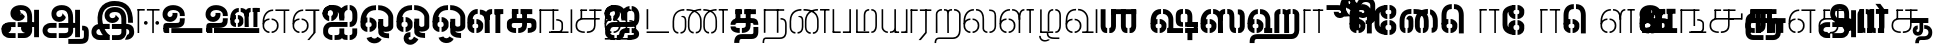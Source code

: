 SplineFontDB: 3.0
FontName: StickNoBills-Light
FullName: Stick No Bills
FamilyName: Stick No Bills
Weight: Light
Copyright: Copyright (c) 2013 STICK NO BILLS, Copyright (c) 2015 mooniak\n
UComments: "2015-2-15: Created with FontForge (http://fontforge.org) The  Free Font Editor"
Version: 1.0
ItalicAngle: 0
UnderlinePosition: -99.6094
UnderlineWidth: 49.8047
Ascent: 800
Descent: 200
InvalidEm: 0
UFOAscent: 799.805
UFODescent: -200.195
LayerCount: 3
Layer: 0 0 "Back" 1
Layer: 1 0 "Fore" 1
Layer: 2 0 "Back 2" 1
PreferredKerning: 4
FSType: 0
OS2Version: 0
OS2_WeightWidthSlopeOnly: 0
OS2_UseTypoMetrics: 0
CreationTime: 1429518268
ModificationTime: 1442040404
PfmFamily: 16
TTFWeight: 400
TTFWidth: 5
LineGap: 92
VLineGap: 0
OS2TypoAscent: 800
OS2TypoAOffset: 0
OS2TypoDescent: -200
OS2TypoDOffset: 0
OS2TypoLinegap: 92
OS2WinAscent: 896
OS2WinAOffset: 0
OS2WinDescent: 200
OS2WinDOffset: 0
HheadAscent: 896
HheadAOffset: 0
HheadDescent: -200
HheadDOffset: 0
OS2Vendor: 'PfEd'
OS2UnicodeRanges: 00000002.00000000.00000000.00000000
Lookup: 258 0 0 "'kern' Horizontal Kerning lookup 0" { "'kern' Horizontal Kerning lookup 0-1" [153,15,0] } ['kern' ('DFLT' <'dflt' > 'hani' <'dflt' > 'latn' <'dflt' > ) ]
MarkAttachClasses: 1
DEI: 91125
KernClass2: 7 7 "'kern' Horizontal Kerning lookup 0-1"
 7 uni0041
 31 uni0054 uni0059 uni0050 uni0046
 39 uni0066 uni0072 uni0076 uni0077 uni0079
 7 uni004C
 15 uni0057 uni0056
 0 
 31 uni0057 uni0056 uni0054 uni0059
 15 uni002E uni002C
 71 uni0061 uni0065 uni0073 uni006F uni0071 uni0064 uni0063 uni0067 uni0075
 7 uni0041
 23 uni0077 uni0076 uni0074
 15 uni003B uni003A
 0 {} 0 {} 0 {} 0 {} 0 {} 0 {} 0 {} 0 {} -68 {} 60 {} -22 {} 0 {} -66 {} 44 {} 0 {} 16 {} -78 {} -29 {} -98 {} -22 {} -62 {} 0 {} 0 {} -40 {} 0 {} 0 {} 0 {} 0 {} 0 {} -80 {} 0 {} 82 {} 0 {} -75 {} 61 {} 0 {} 0 {} -106 {} -54 {} -127 {} 0 {} -73 {} 0 {} 0 {} 0 {} 0 {} 0 {} 0 {} 0 {}
LangName: 1033 "Remove All VKern Pairs" "" "" "" "" "Version 1.0.1" "" "STICK NO BILLS is a trademark of STICK NO BILLS Gallery, Sri Lanka <http://sticknobillsonline.com>" "mooniak <http://mooniak.com>" "Martyn Hodges <allroundboatbuilder@yahoo.com> , Kosala Senavirathne <kosala@mooniak.com>, mooniak <hello@mooniak.com>" "Stick No Bills - is the bespoke typeface of STICK NO BILLS+ISIA Poster Gallery in Galle, Sri Lanka. " "https://github.com/mooniak/stick-no-bills-font" "http://type.mooniak.com/" "This Font Software is licensed under the SIL Open Font License, Version 1.1. This license is available with a FAQ at: http://scripts.sil.org/OFL" "" "" "Stick No Bills" "Regular"
PickledDataWithLists: "(dp1
S'public.glyphOrder'
p2
(lp3
S'A'
aS'Aacute'
p4
aS'Acircumflex'
p5
aS'Adieresis'
p6
aS'Agrave'
p7
aS'Aring'
p8
aS'Atilde'
p9
aS'AE'
p10
aS'B'
aS'C'
aS'Ccedilla'
p11
aS'D'
aS'Eth'
p12
aS'E'
aS'Eacute'
p13
aS'Ecircumflex'
p14
aS'Edieresis'
p15
aS'Egrave'
p16
aS'F'
aS'G'
aS'H'
aS'I'
aS'Iacute'
p17
aS'Icircumflex'
p18
aS'Idieresis'
p19
aS'Igrave'
p20
aS'J'
aS'K'
aS'L'
aS'Lslash'
p21
aS'M'
aS'N'
aS'Ntilde'
p22
aS'O'
aS'Oacute'
p23
aS'Ocircumflex'
p24
aS'Odieresis'
p25
aS'Ograve'
p26
aS'Oslash'
p27
aS'Otilde'
p28
aS'OE'
p29
aS'P'
aS'Thorn'
p30
aS'Q'
aS'R'
aS'S'
aS'Scaron'
p31
aS'T'
aS'U'
aS'Uacute'
p32
aS'Ucircumflex'
p33
aS'Udieresis'
p34
aS'Ugrave'
p35
aS'V'
aS'W'
aS'X'
aS'Y'
aS'Yacute'
p36
aS'Ydieresis'
p37
aS'Z'
aS'Zcaron'
p38
aS'a'
aS'aacute'
p39
aS'acircumflex'
p40
aS'adieresis'
p41
aS'agrave'
p42
aS'aring'
p43
aS'atilde'
p44
aS'ae'
p45
aS'b'
aS'c'
aS'ccedilla'
p46
aS'd'
aS'eth'
p47
aS'e'
aS'eacute'
p48
aS'ecircumflex'
p49
aS'edieresis'
p50
aS'egrave'
p51
aS'f'
aS'g'
aS'h'
aS'i'
aS'dotlessi'
p52
aS'iacute'
p53
aS'icircumflex'
p54
aS'idieresis'
p55
aS'igrave'
p56
aS'j'
aS'k'
aS'l'
aS'lslash'
p57
aS'm'
aS'n'
aS'ntilde'
p58
aS'o'
aS'oacute'
p59
aS'ocircumflex'
p60
aS'odieresis'
p61
aS'ograve'
p62
aS'oslash'
p63
aS'otilde'
p64
aS'oe'
p65
aS'p'
aS'thorn'
p66
aS'q'
aS'r'
aS's'
aS'scaron'
p67
aS'germandbls'
p68
aS't'
aS'u'
aS'uacute'
p69
aS'ucircumflex'
p70
aS'udieresis'
p71
aS'ugrave'
p72
aS'v'
aS'w'
aS'x'
aS'y'
aS'yacute'
p73
aS'ydieresis'
p74
aS'z'
aS'zcaron'
p75
aS'fi'
p76
aS'fl'
p77
aS'ordfeminine'
p78
aS'ordmasculine'
p79
aS'mu'
p80
aS'HKD'
p81
aS'zero'
p82
aS'one'
p83
aS'two'
p84
aS'three'
p85
aS'four'
p86
aS'five'
p87
aS'six'
p88
aS'seven'
p89
aS'eight'
p90
aS'nine'
p91
aS'fraction'
p92
aS'onehalf'
p93
aS'onequarter'
p94
aS'threequarters'
p95
aS'uni00B9'
p96
aS'uni00B2'
p97
aS'uni00B3'
p98
aS'asterisk'
p99
aS'backslash'
p100
aS'periodcentered'
p101
aS'bullet'
p102
aS'colon'
p103
aS'comma'
p104
aS'exclam'
p105
aS'exclamdown'
p106
aS'numbersign'
p107
aS'period'
p108
aS'question'
p109
aS'questiondown'
p110
aS'quotedbl'
p111
aS'quotesingle'
p112
aS'semicolon'
p113
aS'slash'
p114
aS'underscore'
p115
aS'quotedbl.alt'
p116
aS'braceleft'
p117
aS'braceright'
p118
aS'bracketleft'
p119
aS'bracketright'
p120
aS'parenleft'
p121
aS'parenleft'
p122
aS'parenright'
p123
aS'parenright'
p124
aS'emdash'
p125
aS'endash'
p126
aS'hyphen'
p127
aS'uni00AD'
p128
aS'guillemotleft'
p129
aS'guillemotright'
p130
aS'guilsinglleft'
p131
aS'guilsinglright'
p132
aS'quotedblbase'
p133
aS'quotedblleft'
p134
aS'quotedblright'
p135
aS'quoteleft'
p136
aS'quoteright'
p137
aS'quotesinglbase'
p138
aS'space'
p139
aS'uni007F'
p140
aS'EURO'
p141
aS'cent'
p142
aS'currency'
p143
aS'dollar'
p144
aS'florin'
p145
aS'sterling'
p146
aS'yen'
p147
aS'Percent_sign'
p148
aS'asciitilde'
p149
aS'divide'
p150
aS'equal'
p151
aS'greater'
p152
aS'less'
p153
aS'logicalnot'
p154
aS'minus'
p155
aS'multiply'
p156
aS'perthousand'
p157
aS'plus'
p158
aS'plusminus'
p159
aS'bar'
p160
aS'brokenbar'
p161
aS'at'
p162
aS'ampersand'
p163
aS'paragraph'
p164
aS'copyright'
p165
aS'registered'
p166
aS'section'
p167
aS'TradeMarkSign'
p168
aS'degree'
p169
aS'asciicircum'
p170
aS'dagger'
p171
aS'daggerdbl'
p172
aS'acute'
p173
aS'breve'
p174
aS'caron'
p175
aS'cedilla'
p176
aS'circumflex'
p177
aS'dieresis'
p178
aS'dotaccent'
p179
aS'grave'
p180
aS'hungarumlaut'
p181
aS'macron'
p182
aS'ring'
p183
aS'tilde'
p184
asS'com.schriftgestaltung.useNiceNames'
p185
L0L
sS'com.schriftgestaltung.fontMasterID'
p186
S'DC4431BF-9234-4C16-9154-22D387E42D10'
p187
s."
Encoding: Custom
Compacted: 1
UnicodeInterp: none
NameList: AGL For New Fonts
DisplaySize: -48
AntiAlias: 1
FitToEm: 1
WidthSeparation: 1
WinInfo: 0 27 9
BeginPrivate: 0
EndPrivate
Grid
-1000 195.500015259 m 0
 2000 195.500015259 l 1024
-1000 172.000015259 m 0
 2000 172.000015259 l 1024
-1000 555 m 0
 2000 555 l 1024
79 1300 m 0
 79 -700 l 1024
-1000 28 m 4
 2000 28 l 1028
1516.76464844 1299.8046875 m 0
 1516.76464844 -700.1953125 l 1024
-1000 -10.44921875 m 0
 2000 -10.44921875 l 1024
  Named: "overshoot"
-1000 605.95703125 m 0
 2000 605.95703125 l 1024
  Named: "overshoot"
-1000 472.65625 m 0
 2000 472.65625 l 1024
-1000 -143.06640625 m 0
 2000 -143.06640625 l 1024
288.0859375 1299.8046875 m 0
 288.0859375 -700.1953125 l 1024
234.375 1223.6328125 m 0
 234.375 -776.3671875 l 1024
786.1328125 1285.15625 m 0
 786.1328125 -714.84375 l 1024
-1000 245 m 0
 2000 245 l 1024
-1000 565 m 0
 2000 565 l 1024
-993.1640625 696.2890625 m 0
 2006.8359375 696.2890625 l 1024
-1000 -165.0390625 m 0
 2000 -165.0390625 l 1024
-658.203125 1299.8046875 m 1024
738.76953125 1299.8046875 m 1024
472.65625 1299.8046875 m 1024
433.59375 1299.8046875 m 1024
-1000 -257.8125 m 0
 2000 -257.8125 l 1024
-1000 594.7265625 m 0
 2000 594.7265625 l 1024
-1015.625 182.6171875 m 0
 1984.375 182.6171875 l 1024
709.9609375 1299.8046875 m 1024
670.8984375 1299.8046875 m 1024
250.9765625 1299.8046875 m 1024
211.9140625 1299.8046875 m 1024
-1000 -177.44140625 m 0
 2000 -177.44140625 l 1024
  Named: "Tamil Descender"
2000 412.59765625 m 1024
2000 451.66015625 m 1024
2000 32.2265625 m 1024
2000 244.140625 m 1024
2000 148.4375 m 1024
2000 415.852539062 m 1024
2000 92.9345703125 m 1024
2000 318.359375 m 1024
2005.859375 336.9140625 m 1024
2000 538.0859375 m 1024
EndSplineSet
TeXData: 1 0 0 307200 153600 102400 526336 1048576 102400 783286 444596 497025 792723 393216 433062 380633 303038 157286 324010 404750 52429 2506097 1059062 262144
BeginChars: 185 161

StartChar: tml_Oo
Encoding: 0 2963 0
Width: 895
VWidth: 0
Flags: W
HStem: -132 123<629 752> 29 122<174 210 265 305> 266 123<182 210 265 309> 573 122<310 426 479 593>
VStem: 39 171<144 152 266 389> 39 124<161 259> 216 123<-169 -109> 317 123<162 257> 483 123<14 166 171 350> 733 123<163 455>
LayerCount: 3
Back
SplineSet
265 29 m 1xf1c0
 265 152 l 0
 299 152 318 174 317 210 c 0
 316 244 305 266 265 266 c 1
 265 389 l 0
 364 389 439 309 439 248 c 0
 439 177 l 0
 439 115 364 29 265 29 c 1xf1c0
39 177 m 0
 39 250 l 0xf4c0
 38 354 160 389 210 389 c 1xf8c0
 210 266 l 0xf8c0
 181 266 163 246 163 210 c 0xf4c0
 163 173 180 152 210 152 c 1
 210 29 l 0xf8c0
 108 29 39 124 39 177 c 0
39 256 m 1xf4c0
 39 310 l 1
 39 452 121 695 426 695 c 0
 426 573 l 1
 243 573 179 456 179 357 c 0
 179 300 45 286 39 256 c 1xf4c0
483 25 m 0
 483 276 l 1
 604 171 l 0
 604 52 l 0
 604 3 678 -9 752 -9 c 0
 752 -132 l 1
 589 -132 483 -66 483 25 c 0
479 573 m 1
 479 695 l 1
 745 695 857 494 857 398 c 0
 857 165 l 2
 857 -17 483 -16 483 166 c 2
 483 350 l 0
 606 350 l 1
 606 196 l 1
 606 137 732 136 733 196 c 0
 733 398 l 0
 733 458 641 573 479 573 c 1
216 -141 m 0
 216 -64 256 19 386 19 c 1
 386 -104 l 1
 361 -104 339 -115 339 -141 c 0xf2c0
 339 -176 404 -203 451 -138 c 0
 459 -127 462 -121 474 -98 c 1
 586 -163 l 1
 563 -206 488 -302 382 -301 c 0
 279 -300 216 -226 216 -141 c 0
EndSplineSet
Fore
SplineSet
265 29 m 1xf1c0
 265 152 l 0
 299 152 318 174 317 210 c 0
 316 244 305 266 265 266 c 1
 265 389 l 0
 364 389 439 309 439 248 c 0
 439 177 l 0
 439 115 364 29 265 29 c 1xf1c0
39 177 m 0
 39 250 l 0xf4c0
 38 354 160 389 210 389 c 1xf8c0
 210 266 l 0xf8c0
 181 266 163 246 163 210 c 0xf4c0
 163 173 180 152 210 152 c 1
 210 29 l 0xf8c0
 108 29 39 124 39 177 c 0
39 256 m 1xf4c0
 39 310 l 1
 39 452 121 695 426 695 c 0
 426 573 l 1
 243 573 179 456 179 357 c 0
 179 300 45 286 39 256 c 1xf4c0
483 25 m 0
 483 276 l 1
 604 171 l 0
 604 52 l 0
 604 3 678 -9 752 -9 c 0
 752 -132 l 1
 589 -132 483 -66 483 25 c 0
479 573 m 1
 479 695 l 1
 745 695 857 494 857 398 c 0
 857 165 l 2
 857 -17 483 -16 483 166 c 2
 483 350 l 0
 606 350 l 1
 606 196 l 1
 606 137 732 136 733 196 c 0
 733 398 l 0
 733 458 641 573 479 573 c 1
216 -141 m 0
 216 -64 256 19 386 19 c 1
 386 -104 l 1
 361 -104 339 -115 339 -141 c 0xf2c0
 339 -176 404 -203 451 -138 c 0
 459 -127 462 -121 474 -98 c 1
 586 -163 l 1
 563 -206 488 -302 382 -301 c 0
 279 -300 216 -226 216 -141 c 0
EndSplineSet
EndChar

StartChar: tml_Ya
Encoding: 1 2991 1
Width: 727
VWidth: 0
Flags: HW
HStem: 0 119<164 196 250 310 443 477 530 564>
VStem: 40 122<121 595> 320 122<123 595> 530 156<0 119> 564 122<120 595>
LayerCount: 3
Back
SplineSet
530 0 m 257
 530 119 l 257xf0
 536 119 l 258
 557 119 564 132 564 145 c 257xe8
 564 595 l 257
 687 595 l 257xe8
 687 0 l 1
 530 0 l 257
40 140 m 258
 40 595 l 257
 162 595 l 257
 162 145 l 257
 162 134 167 119 190 119 c 258
 196 119 l 257
 196 0 l 257
 190 0 l 258
 93 0 40 96 40 140 c 258
250 0 m 257
 250 119 l 257
 256 119 l 258
 278 119 320 121 320 145 c 257
 320 595 l 257
 442 595 l 257
 442 145 l 258
 442 134 449 119 471 119 c 258
 477 119 l 257
 477 0 l 257
 320 0 l 1
 315 33 l 257
 310 12 289 0 256 0 c 258
 250 0 l 257
EndSplineSet
Fore
SplineSet
530 0 m 257
 530 40 l 257xf0
 600 40 l 258
 627 40 647 44 647 77 c 257xe8
 647 595 l 257
 687 595 l 257xe8
 687 0 l 1
 530 0 l 257
40 140 m 262
 40 595 l 257
 80 595 l 257
 80 145 l 257
 80 87 142 40 191 40 c 258
 196 40 l 257
 196 0 l 257
 190 0 l 258
 129 0 40 57 40 140 c 262
250 0 m 257
 250 40 l 257
 256 40 l 258
 306 40 359 62 359 127 c 257
 359 595 l 257
 399 595 l 257
 399 82 l 258
 399 45 414 40 433 40 c 258
 477 40 l 257
 477 0 l 257
 363 0 l 1
 363 36 l 257
 344 15 302 -0 256 0 c 258
 250 0 l 257
EndSplineSet
EndChar

StartChar: tml_O
Encoding: 2 2962 2
Width: 895
VWidth: 0
Flags: HMW
LayerCount: 3
Back
SplineSet
265 29 m 1
 265 152 l 0
 299 152 318 174 317 210 c 0
 316 244 305 266 265 266 c 1
 265 389 l 0
 364 389 439 309 439 248 c 0
 439 177 l 0
 439 115 364 29 265 29 c 1
39 177 m 0
 39 250 l 0
 38 354 160 389 210 389 c 1
 210 266 l 0
 181 266 163 246 163 210 c 0
 163 173 180 152 210 152 c 1
 210 29 l 0
 108 29 39 124 39 177 c 0
39 256 m 1
 39 310 l 1
 39 452 121 695 426 695 c 0
 426 695 l 1
 426 573 l 1
 243 573 179 456 179 357 c 0
 179 300 45 286 39 256 c 1
189 -124 m 1
 308 -94 l 1
 336 -151 430 -156 462 -94 c 0
 567 -155 l 1
 501 -297 244 -298 189 -124 c 1
483 25 m 0
 483 276 l 1
 604 171 l 0
 604 52 l 0
 604 3 678 -9 752 -9 c 0
 752 -132 l 1
 589 -132 483 -66 483 25 c 0
479 573 m 1
 479 695 l 1
 745 695 857 494 857 398 c 0
 857 165 l 2
 857 -17 483 -16 483 166 c 2
 483 350 l 0
 606 350 l 1
 606 196 l 1
 606 137 732 136 733 196 c 0
 733 398 l 0
 733 458 641 573 479 573 c 1
EndSplineSet
Fore
SplineSet
265 29 m 1
 265 152 l 0
 299 152 318 174 317 210 c 0
 316 244 305 266 265 266 c 1
 265 389 l 0
 364 389 439 309 439 248 c 0
 439 177 l 0
 439 115 364 29 265 29 c 1
39 177 m 0
 39 250 l 0
 38 354 160 389 210 389 c 1
 210 266 l 0
 181 266 163 246 163 210 c 0
 163 173 180 152 210 152 c 1
 210 29 l 0
 108 29 39 124 39 177 c 0
39 256 m 1
 39 310 l 1
 39 452 121 695 426 695 c 0
 426 695 l 1
 426 573 l 1
 243 573 179 456 179 357 c 0
 179 300 45 286 39 256 c 1
189 -124 m 1
 308 -94 l 1
 336 -151 430 -156 462 -94 c 0
 567 -155 l 1
 501 -297 244 -298 189 -124 c 1
483 25 m 0
 483 276 l 1
 604 171 l 0
 604 52 l 0
 604 3 678 -9 752 -9 c 0
 752 -132 l 1
 589 -132 483 -66 483 25 c 0
479 573 m 1
 479 695 l 1
 745 695 857 494 857 398 c 0
 857 165 l 2
 857 -17 483 -16 483 166 c 2
 483 350 l 0
 606 350 l 1
 606 196 l 1
 606 137 732 136 733 196 c 0
 733 398 l 0
 733 458 641 573 479 573 c 1
EndSplineSet
EndChar

StartChar: tml_Va
Encoding: 3 2997 3
Width: 874
VWidth: 0
Flags: HMW
LayerCount: 3
Back
SplineSet
267.008789062 0 m 1
 267.008789062 122 l 1
 299.008789062 123 314.008789062 142 314.008789062 180 c 0
 314.008789062 218 298.008789062 237 267.008789062 237 c 1
 267.008789062 359 l 0
 363.008789062 359 436.008789062 276 436.008789062 224 c 0
 436.008789062 152 l 0
 437.008789062 89 376.008789062 0 267.008789062 0 c 1
40.0087890625 151 m 0
 40.0087890625 220 l 0
 39.0087890625 324 162.008789062 359 212.008789062 359 c 1
 212.008789062 237 l 0
 183.008789062 237 165.008789062 218 165.008789062 181 c 0
 165.008789062 147 179.008789062 122 212.008789062 122 c 1
 212.008789062 0 l 0
 110.008789062 0 40.0087890625 91 40.0087890625 151 c 0
40.0087890625 226 m 1
 40.0087890625 305 l 1
 40.0087890625 433 91.0087890625 605 301.008789062 605 c 1
 301.008789062 483 l 1
 237.008789062 483 178.008789062 439 176.008789062 354 c 0
 40.0087890625 226 l 1
352.008789062 483 m 1
 429.008789062 483 487.008789062 423 488.008789062 354 c 1
 488.008789062 146 l 0
 488.008789062 127 462.008789062 124 455.008789062 123 c 1
 455.008789062 0 l 1
 656.008789062 0 l 1
 656.008789062 123 l 1
 609.008789062 123 l 1
 609.008789062 355 l 1
 608.008789062 466 521.008789062 605 352.008789062 605 c 1
 352.008789062 483 l 1
711.008789062 0 m 1
 711.008789062 595 l 1
 834.008789062 595 l 1
 834.008789062 0 l 1
 711.008789062 0 l 1
EndSplineSet
Fore
SplineSet
267.008789062 0 m 5
 267.008789062 40 l 5
 328.008789062 40 396.008789062 88 396.008789062 182.6171875 c 4
 396.008789062 282 325.008789062 319 267.008789062 319 c 5
 267.008789062 359 l 4
 348.008789062 359 436.008789062 297 436.008789062 196 c 4
 436.008789062 173 l 4
 437.008789062 73 353.008789062 0 267.008789062 0 c 5
40.0087890625 172 m 4
 40.0087890625 196 l 4
 40.0087890625 300 126.008789062 359 212.008789062 359 c 5
 212.008789062 319 l 4
 168.008789062 319 79.0087890625 295 79.0087890625 181 c 4
 79.0087890625 91 153.008789062 40 212.008789062 40 c 5
 212.008789062 0 l 4
 112.008789062 0 40.0087890625 88 40.0087890625 172 c 4
40.0087890625 204 m 5
 40.0087890625 292 l 5
 40.0087890625 432 85.0087890625 605 301.008789062 605 c 5
 301.008789062 565 l 5
 132.008789062 565 82.0087890625 444 80.0087890625 286 c 4
 40.0087890625 204 l 5
352.008789062 565 m 1
 469.008789062 565 567.008789062 473 568.008789062 354 c 1
 568.008789062 76 l 0
 568.008789062 40 554.008789062 40 455.008789062 40 c 1
 455.008789062 0 l 1
 738.008789062 0 l 1
 738.008789062 40 l 1
 609.008789062 40 l 1
 609.008789062 355 l 1
 608.008789062 466 521.008789062 605 352.008789062 605 c 1
 352.008789062 565 l 1
793.008789062 0 m 1
 793.008789062 595 l 1
 834.008789062 595 l 1
 834.008789062 0 l 1
 793.008789062 0 l 1
EndSplineSet
EndChar

StartChar: tml_E
Encoding: 4 2958 4
Width: 748
VWidth: 0
Flags: HW
HStem: 1 122<181 211 266 299> 238 123<182 211 266 305> 472 123<236 305 360 485 607 708> 472 105<485 607>
VStem: 40 171<116 123 238 360> 40 131<310 405> 40 124<145 217> 318 123<146 215> 485 123<0 577>
LayerCount: 3
Back
SplineSet
266 1 m 5xc180
 266 123 l 4
 300 123 319 146 318 182 c 4
 317 216 306 238 266 238 c 5
 266 360 l 4
 365 360 440 281 440 220 c 4
 440 148 l 4
 440 86 365 1 266 1 c 5xc180
40 149 m 4
 40 221 l 4xc380
 39 325 161 360 211 360 c 5xc980
 211 238 l 4xc980
 182 238 164 218 164 182 c 4xc380
 164 145 181 123 211 123 c 5
 211 1 l 4xc980
 109 1 40 96 40 149 c 4
360 472 m 1
 360 595 l 1
 708 595 l 1xe180
 708 472 l 1
 360 472 l 1
485 0 m 1
 485 577 l 1xd180
 607 577 l 1
 607 0 l 1
 485 0 l 1
266 1 m 1
 266 123 l 0
 300 123 319 146 318 182 c 0
 317 216 306 238 266 238 c 1
 266 360 l 0
 365 360 440 281 440 220 c 0
 440 148 l 0
 440 86 365 1 266 1 c 1
40 228 m 5xe380
 40 281 l 6
 40 396 102 595 305 595 c 5xe980
 305 472 l 5
 218 472 178 406 171 329 c 4xe580
 166 272 46 258 40 228 c 5xe380
40 149 m 0
 40 221 l 0xc380
 39 325 161 360 211 360 c 1xc980
 211 238 l 0xc980
 182 238 164 218 164 182 c 0xc380
 164 145 181 123 211 123 c 1
 211 1 l 0xc980
 109 1 40 96 40 149 c 0
EndSplineSet
Fore
SplineSet
40 204 m 5
 40 283 l 5
 40 421 119.008789062 595 305.008789062 595 c 5
 305.008789062 555 l 5
 177.008789062 555 83.0087890625 444 81.0087890625 286 c 4
 40 204 l 5
266.008789062 0 m 1
 266.008789062 40 l 1
 329.008789062 40 400.008789062 88 400.008789062 182.6171875 c 0
 400.008789062 282 326.008789062 319 266.008789062 319 c 1
 266.008789062 359 l 0
 351.008789062 359 440.008789062 297 440.008789062 196 c 0
 440.008789062 172 l 0
 441.008789062 72 354.008789062 0 266.008789062 0 c 1
40 172 m 0
 40 196 l 0
 40 300 127.008789062 359 211.008789062 359 c 1
 211.008789062 319 l 0
 169.008789062 319 79.0087890625 296 79.0087890625 182 c 0
 79.0087890625 92 154.008789062 40 211.008789062 40 c 1
 211.008789062 0 l 0
 113.008789062 0 40 88 40 172 c 0
360 555 m 1
 360 595 l 1
 708 595 l 1xe180
 708 555 l 1
 360 555 l 1
567 0 m 1
 567 577 l 1xd180
 607 577 l 1
 607 0 l 1
 567 0 l 1
EndSplineSet
EndChar

StartChar: tml_A
Encoding: 5 2949 5
Width: 1013
VWidth: 0
Flags: HW
HStem: -127 122<202 390 445 657> 110 125<363 390 444 471> 205 119<201 253 498 681 762 855> 373 122<371 466> 562 122<430 609>
VStem: 39 122<39 165> 225 116<205 323 326 466> 498 110<217 324> 681 122<16 205 378 486> 762 41<205 324> 853 122<-107 205 324 578> 853 3<205 324>
LayerCount: 3
Back
SplineSet
261 486 m 0
 261 606 363 695 518 695 c 0
 698 695 803 585 803 393 c 9x9f80
 803 262 l 1
 681 262 l 1
 681 396 l 0
 681 502 640 573 518 573 c 0
 428 573 383 532 383 486 c 0
 383 440 412 411 452 411 c 0
 497 411 537 433 537 498 c 0
 621 409 l 0
 616 346 542 289 452 289 c 0
 362 289 261 352 261 486 c 0
443 150 m 1
 443 270 l 1xbf80
 525 270 721 270 803 270 c 1xbf40
 804 67 l 1
 804 -35 733 -127 607 -127 c 0
 445 -127 l 0
 445 -5 l 17
 596 -5 l 0
 662 -4 681 33 681 67 c 1
 681 150 l 1
 640 150 484 150 443 150 c 1
39 72 m 0
 39 188 123 271 253 271 c 2
 389 271 l 1
 389 149 l 1
 235 149 l 0
 211 149 161 129 161 72 c 0
 161 19 207 -5 253 -5 c 0
 390 -5 l 1
 390 -127 l 1
 242 -127 l 0
 130 -127 39 -47 39 72 c 0
762 150 m 1
 762 270 l 1
 855 270 l 1
 855 150 l 1xbf50
 762 150 l 1
853 -107 m 1
 853 578 l 1x9f20
 975 578 l 1
 975 -107 l 1
 853 -107 l 1
EndSplineSet
Fore
SplineSet
261 486 m 0
 261 606 363 695 518 695 c 0
 698 695 803 585 803 393 c 9x9f80
 803 262 l 1
 681 262 l 1
 681 396 l 0
 681 502 640 573 518 573 c 0
 428 573 383 532 383 486 c 0
 383 440 412 411 452 411 c 0
 497 411 537 433 537 498 c 0
 621 409 l 0
 616 346 542 289 452 289 c 0
 362 289 261 352 261 486 c 0
443 150 m 1
 443 270 l 1xbf80
 525 270 721 270 803 270 c 1xbf40
 804 67 l 1
 804 -35 733 -127 607 -127 c 0
 445 -127 l 0
 445 -5 l 17
 596 -5 l 0
 662 -4 681 33 681 67 c 1
 681 150 l 1
 640 150 484 150 443 150 c 1
39 72 m 0
 39 188 123 271 253 271 c 2
 389 271 l 1
 389 149 l 1
 235 149 l 0
 211 149 161 129 161 72 c 0
 161 19 207 -5 253 -5 c 0
 390 -5 l 1
 390 -127 l 1
 242 -127 l 0
 130 -127 39 -47 39 72 c 0
762 150 m 1
 762 270 l 1
 855 270 l 1
 855 150 l 1xbf50
 762 150 l 1
853 -107 m 1
 853 578 l 1x9f20
 975 578 l 1
 975 -107 l 1
 853 -107 l 1
EndSplineSet
EndChar

StartChar: tml_Pa
Encoding: 6 2986 6
Width: 539
VWidth: 0
Flags: HW
HStem: 1 122<162 242> 107 17<40 162>
VStem: 40 202<1 123> 40 122<123 595>
LayerCount: 3
Back
SplineSet
40 107 m 1x60
 40 595 l 1
 162 595 l 1
 162 107 l 1x50
 40 107 l 1x60
377 104 m 1
 499 104 l 17
 499 595 l 1
 377 595 l 1
 377 104 l 1
298 1 m 1
 499 1 l 1x80
 499 123 l 1
 298 123 l 1
 298 1 l 1
40 1 m 1xa0
 40 123 l 1x60
 242 123 l 1
 242 1 l 1
 40 1 l 1xa0
EndSplineSet
Fore
SplineSet
40 24 m 1x60
 40 595 l 1
 80 595 l 1
 80 24 l 1x50
 40 24 l 1x60
458 21 m 1
 499 21 l 17
 499 595 l 1
 458 595 l 1
 458 21 l 1
298 0 m 1
 499 0 l 1x80
 499 40 l 1
 298 40 l 1
 298 0 l 1
40 0 m 1xa0
 40 40 l 1x60
 242 40 l 1
 242 0 l 1
 40 0 l 1xa0
EndSplineSet
EndChar

StartChar: tml_Tta
Encoding: 7 2975 7
Width: 640
VWidth: 0
Flags: HW
HStem: 0 122<40 600>
VStem: 40 122<176 596>
LayerCount: 3
Back
SplineSet
40 0 m 1
 40 122 l 1
 600 122 l 1
 600 0 l 1
 40 0 l 1
40 176 m 1
 40 596 l 1
 162 596 l 1
 162 176 l 1
 40 176 l 1
EndSplineSet
Fore
SplineSet
40 0 m 1
 40 40 l 1
 600 40 l 1
 600 0 l 1
 40 0 l 1
40 95 m 5
 40 596 l 1
 81 596 l 1
 81 95 l 5
 40 95 l 5
EndSplineSet
EndChar

StartChar: tml_Ra
Encoding: 8 2992 8
Width: 598
VWidth: 0
Flags: HW
HStem: 0 21G<40 162> 473 122<42 218>
VStem: 40 178<473 595> 40 122<0 473>
LayerCount: 3
Back
SplineSet
152 -177 m 1
 295 -177 l 1
 444 0 l 2
 446 591 l 1xc0
 321 591 l 1
 321 33 l 1
 152 -177 l 1
40 0 m 21xd0
 40 595 l 1xe0
 162 595 l 1
 162 0 l 5
 40 0 l 21xd0
272 473 m 1
 558 473 l 1
 558 595 l 1
 272 595 l 1
 272 473 l 1
42 473 m 1
 42 595 l 1
 218 595 l 1
 218 473 l 1
 42 473 l 1
EndSplineSet
Fore
SplineSet
240 -177 m 1
 295 -177 l 1
 444 0 l 2
 446 591 l 1xc0
 404 591 l 1
 404 19 l 1
 240 -177 l 1
40 0 m 17xd0
 40 595 l 1xe0
 80 595 l 1
 80 0 l 1
 40 0 l 17xd0
272 555 m 1
 558 555 l 1
 558 595 l 1
 272 595 l 1
 272 555 l 1
42 555 m 1
 42 595 l 1
 218 595 l 1
 218 555 l 1
 42 555 l 1
EndSplineSet
EndChar

StartChar: tml_MatraAa
Encoding: 9 3006 9
Width: 570
VWidth: 0
Flags: HW
HStem: 0 21G<40 162> 473 122<40 219>
VStem: 40 179<473 595> 40 122<0 473>
LayerCount: 3
Back
SplineSet
324 0 m 1xc0
 446 0 l 1
 446 593 l 1
 324 593 l 1
 324 0 l 1xc0
40 0 m 17xd0
 40 592 l 1xe0
 162 593 l 1
 162 0 l 1
 40 0 l 17xd0
272 473 m 1
 530 473 l 1
 530 595 l 1
 272 595 l 1
 272 473 l 1
40 473 m 1
 40 595 l 1
 219 595 l 1
 219 473 l 1
 40 473 l 1
EndSplineSet
Fore
SplineSet
406 0 m 1xc0
 446 0 l 1
 446 593 l 1
 406 593 l 1
 406 0 l 1xc0
40 0 m 17xd0
 40 592 l 1xe0
 80 593 l 1
 80 0 l 1
 40 0 l 17xd0
272 555 m 1
 530 555 l 1
 530 595 l 1
 272 595 l 1
 272 555 l 1
40 555 m 1
 40 595 l 1
 219 595 l 1
 219 555 l 1
 40 555 l 1
EndSplineSet
EndChar

StartChar: tml_Na
Encoding: 10 2984 10
Width: 681
VWidth: 0
Flags: HW
HStem: -157 122<182 508>
VStem: 39 128<-257 -170> 520 123<-27 250>
LayerCount: 3
Back
SplineSet
39 -257 m 1
 39 -107 110 -35 247 -35 c 2
 468 -35 l 0
 517 -35 520 -5 520 25 c 0
 521 206 l 2
 521 252 516 253 489 253 c 0
 489 375 l 1
 565 375 643 353 643 206 c 0
 643 25 l 0
 643 -41 622 -157 469 -157 c 0
 226 -157 l 2
 184 -157 167 -182 167 -257 c 1
 39 -257 l 1
312 0 m 1
 437 0 l 1
 436 588 l 1
 313 588 l 1
 312 0 l 1
71 0 m 9
 193 0 l 1
 193 590 l 1
 71 590 l 1
 71 0 l 9
71 595 m 1
 72 474 l 1
 580 474 l 1
 580 595 l 1
 71 595 l 1
EndSplineSet
Fore
SplineSet
39 -257 m 1
 39 -121 88 -117 137 -117 c 2
 468 -117 l 0
 546 -117 602 -83 602 25 c 0
 603 206 l 2
 603.67401192 327.996157479 546 335 489 335 c 0
 489 375 l 1
 565 375 643 353 643 206 c 0
 643 25 l 0
 643 -41 622 -157 469 -157 c 0
 120 -157 l 2
 92 -157 79 -182 79 -257 c 1
 39 -257 l 1
396 0 m 1
 437 0 l 1
 436 588 l 1
 397 588 l 1
 396 0 l 1
71 0 m 9
 111 0 l 1
 111 590 l 1
 71 590 l 1
 71 0 l 9
71 595 m 1
 72 555 l 1
 580 555 l 1
 580 595 l 1
 71 595 l 1
EndSplineSet
EndChar

StartChar: tml_Three
Encoding: 11 3049 11
Width: 734
VWidth: 0
Flags: HW
HStem: 0 122<255 471 626 681>
VStem: 503 123<123 231>
LayerCount: 3
Back
SplineSet
333 0 m 1
 333 122 l 1
 681 122 l 1
 681 0 l 1
 333 0 l 1
255 0 m 1
 255 122 l 1
 288 122 381 122 448 122 c 0
 506 122 503 126 503 145 c 0
 503 211 l 2
 503 232 507 231 457 231 c 0
 457 354 l 1
 543 354 626 322 626 229 c 0
 626 111 l 0
 626 43 565 0 471 0 c 0
 394 0 337 0 255 0 c 1
281 177 m 1
 403 177 l 1
 403 589 l 1
 281 589 l 1
 281 177 l 1
39 0 m 9
 161 0 l 1
 161 591 l 1
 39 591 l 1
 39 0 l 9
39 595 m 1
 40 473 l 1
 512 473 l 1
 512 595 l 1
 39 595 l 1
EndSplineSet
Fore
SplineSet
298 0 m 1
 298 40 l 1
 681 40 l 1
 681 0 l 1
 298 0 l 1
255 0 m 1
 255 40 l 1
 459 40 l 0
 521 40 586 45 586 120 c 0
 586 230 l 2
 586 309 492 313 457 314 c 0
 457 354 l 1
 527 354 626 331 626 230 c 0
 626 112 l 0
 626 31 552 0 458 0 c 0
 255 0 l 1
363 177 m 1
 403 177 l 1
 403 589 l 1
 363 589 l 1
 363 177 l 1
39 0 m 9
 79 0 l 1
 79 591 l 1
 39 591 l 1
 39 0 l 9
39 595 m 1
 40 555 l 1
 512 555 l 1
 512 595 l 1
 39 595 l 1
EndSplineSet
EndChar

StartChar: tml_Nga
Encoding: 12 2969 12
Width: 895
VWidth: 0
Flags: HW
HStem: 0 122<275 471 626 681>
VStem: 503 123<123 231> 734 122<0 595>
LayerCount: 3
Back
SplineSet
734 0 m 1
 734 595 l 1
 856 595 l 1
 856 0 l 1
 734 0 l 1
333 0 m 1
 333 122 l 1
 681 122 l 1
 681 0 l 1
 333 0 l 1
275 0 m 1
 275 122 l 1
 308 122 381 122 448 122 c 0
 506 122 503 126 503 145 c 0
 503 211 l 2
 503 232 507 231 457 231 c 0
 457 354 l 1
 543 354 626 322 626 229 c 0
 626 111 l 0
 626 43 565 0 471 0 c 0
 275 0 l 1
281 162 m 1
 403 162 l 1
 403 589 l 1
 281 589 l 1
 281 162 l 1
39 0 m 9
 161 0 l 1
 161 591 l 1
 39 591 l 1
 39 0 l 9
39 595 m 1
 40 473 l 1
 512 473 l 1
 512 595 l 1
 39 595 l 1
EndSplineSet
Fore
SplineSet
816 0 m 5
 816 595 l 5
 856 595 l 5
 856 0 l 5
 816 0 l 5
333 0 m 5
 333 40 l 5
 763 40 l 5
 763 0 l 5
 333 0 l 5
275 0 m 5
 275 40 l 5
 308 40 417 40 484 40 c 4
 548 40 586 70 586 123 c 4
 586 224 l 6
 586 304 507 314 457 314 c 4
 457 354 l 5
 543 354 626 322 626 229 c 4
 626 118 l 4
 626 33 548 0 484 0 c 4
 275 0 l 5
363 80 m 5
 403 80 l 5
 403 589 l 5
 363 589 l 5
 363 80 l 5
39 0 m 13
 79 0 l 5
 79 591 l 5
 39 591 l 5
 39 0 l 13
39 595 m 5
 40 555 l 5
 512 555 l 5
 512 595 l 5
 39 595 l 5
EndSplineSet
EndChar

StartChar: tml_Ii
Encoding: 13 2952 13
Width: 632
VWidth: 0
Flags: HW
HStem: 267 3.57534e-07G<-374597 -110165> 267 2.12818e-06<-40806 162937 585594 785001> 267 2.09413e-06<-374597 11213.4>
VStem: -374597 385810<267 267> -374597 264432<267 267> -73318.1 270934<267 267> 550914 270934<267 267>
LayerCount: 3
Back
SplineSet
467 248 m 0xe2
 467 282 495 311 529 311 c 0
 563 311 592 282 592 248 c 0
 592 214 563 186 529 186 c 0
 495 186 467 214 467 248 c 0xe2
179 249 m 0xe6
 179 283 207 312 241 312 c 0
 275 312 304 283 304 249 c 0
 304 215 275 187 241 187 c 0
 207 187 179 215 179 249 c 0xe6
324 0 m 1
 446 0 l 1
 446 594 l 1
 324 594 l 1
 324 0 l 1
40 1 m 17xea
 40 593 l 1xf2
 162 594 l 1
 162 1 l 1
 40 1 l 17xea
272 473 m 1
 588 473 l 1
 588 596 l 1
 272 596 l 1
 272 473 l 1
40 473 m 1
 40 596 l 1
 218 596 l 1
 218 473 l 1
 40 473 l 1
EndSplineSet
Fore
SplineSet
484.860351562 253.116210938 m 0xe6
 484.860351562 278.41796875 505.698242188 300 531 300 c 0
 556.302734375 300 577.883789062 278.41796875 577.883789062 253.116210938 c 0
 577.883789062 227.813476562 556.302734375 206.9765625 531 206.9765625 c 0
 505.698242188 206.9765625 484.860351562 227.813476562 484.860351562 253.116210938 c 0xe6
198.474609375 253.568359375 m 0xe6
 198.474609375 278.870117188 219.3125 300.452148438 244.614257812 300.452148438 c 0
 269.916992188 300.452148438 291.498046875 278.870117188 291.498046875 253.568359375 c 0
 291.498046875 228.265625 269.916992188 207.428710938 244.614257812 207.428710938 c 0
 219.3125 207.428710938 198.474609375 228.265625 198.474609375 253.568359375 c 0xe6
406 0 m 1
 446 0 l 1
 446 594 l 1
 406 594 l 1
 406 0 l 1
40 1 m 17xea
 40 593 l 1xf2
 80 594 l 1
 80 1 l 1
 40 1 l 17xea
272 555 m 1
 588 555 l 1
 588 596 l 1
 272 596 l 1
 272 555 l 1
40 555 m 1
 40 596 l 1
 218 596 l 1
 218 555 l 1
 40 555 l 1
EndSplineSet
EndChar

StartChar: tml_Lla
Encoding: 14 2995 14
Width: 976
VWidth: 0
Flags: HW
HStem: 0 122<175 212 267 305> 237 123<175 212 267 306> 482 123<230 299 353 416 622 660>
VStem: 41 171<115 122 237 359> 41 131<306 418> 41 124<130 225 226 228> 313 123<127 231>
LayerCount: 3
Back
SplineSet
41 226 m 1xe6
 41 326 l 2
 41 427 120 605 299 605 c 1xf2
 299 484 l 1
 234 484 172 427 172 327 c 0xea
 172 270 47 256 41 226 c 1xe6
267 0 m 1
 267 122 l 0
 308 122 314 150 313 181 c 0
 312 208 309 237 267 237 c 1
 267 359 l 0
 363 359 436 276 436 224 c 0
 436 152 l 0
 437 89 376 0 267 0 c 1
353 484 m 1
 422 484 473 417 474 354 c 1
 475 0 l 1
 601 0 l 1
 597 355 l 1
 597 454 515 605 353 605 c 1
 353 484 l 1
41 151 m 0
 41 193 42 140 41 220 c 0xe6
 40 324 162 359 212 359 c 1xf2
 212 237 l 0xf2
 183 237 165 210 165 181 c 0xe6
 165 149 179 122 212 122 c 1
 212 0 l 0xf2
 110 0 41 91 41 151 c 0
742 0 m 1
 864 0 l 1
 864 574 l 1
 742 574 l 1
 742 0 l 1
714 482 m 1
 938 482 l 1
 938 605 l 1
 714 605 l 1
 714 482 l 1
474 325 m 1
 597 326 l 1
 597 454 619 482 660 482 c 1
 660 605 l 1
 487 605 474 440 474 325 c 1
EndSplineSet
Fore
SplineSet
267.008789062 0 m 1
 267.008789062 40 l 1
 328.008789062 40 396.008789062 88 396.008789062 182.6171875 c 0
 396.008789062 282 325.008789062 319 267.008789062 319 c 1
 267.008789062 359 l 0
 348.008789062 359 436.008789062 297 436.008789062 196 c 0
 436.008789062 173 l 0
 437.008789062 73 353.008789062 0 267.008789062 0 c 1
40.0087890625 172 m 0
 40.0087890625 196 l 0
 40.0087890625 300 126.008789062 359 212.008789062 359 c 1
 212.008789062 319 l 0
 168.008789062 319 79.0087890625 295 79.0087890625 181 c 0
 79.0087890625 91 153.008789062 40 212.008789062 40 c 1
 212.008789062 0 l 0
 112.008789062 0 40.0087890625 88 40.0087890625 172 c 0
40.0087890625 204 m 1
 40.0087890625 292 l 1
 40.0087890625 466 139.008789062 605 299.008789062 605 c 1
 299.008789062 565 l 1
 162.008789062 565 82.0087890625 444 80.0087890625 286 c 0
 40.0087890625 204 l 1
353 565 m 1
 466 565 516 472 516 354 c 1
 516 0 l 1
 556 0 l 1
 556 355 l 1
 556 454 515 605 353 605 c 1
 353 565 l 1
783 0 m 1
 823 0 l 1
 823 574 l 1
 783 574 l 1
 783 0 l 1
714 565 m 1
 897 565 l 1
 897 605 l 1
 714 605 l 1
 714 565 l 1
516 325 m 1
 556 326 l 1
 556 454 573 565 660 565 c 1
 660 605 l 1
 526 605 516 440 516 325 c 1
EndSplineSet
EndChar

StartChar: tml_La
Encoding: 15 2994 15
Width: 892
VWidth: 0
Flags: HW
HStem: 0 122<173 210 265 303 599 635 688 727> 237 123<173 210 265 304> 485 121<235 297 351 416>
VStem: 39 171<115 122 237 359> 39 131<306 416> 39 124<130 225 226 228> 311 123<127 231> 472 122<127 165 353 425> 731 122<130 166 422 465>
LayerCount: 3
Back
SplineSet
265 0 m 1xe380
 265 122 l 0
 306 122 312 150 311 181 c 0
 310 208 307 237 265 237 c 1
 265 359 l 0
 361 359 434 276 434 224 c 0
 434 152 l 0
 435 89 374 0 265 0 c 1xe380
39 151 m 0
 39 193 40 140 39 220 c 0xe780
 38 324 160 359 210 359 c 1xf380
 210 237 l 0xf380
 181 237 163 210 163 181 c 0xe780
 163 149 177 122 210 122 c 1
 210 0 l 0xf380
 108 0 39 91 39 151 c 0
39 226 m 1xe780
 39 323 l 2
 39 424 118 606 297 606 c 1
 297 485 l 1
 232 485 170 427 170 327 c 0xeb80
 170 270 45 256 39 226 c 1xe780
351 484 m 1
 429 484 470 418 471 354 c 10
 472 165 l 18
 472 84 520 0 635 0 c 1
 635 123 l 1
 610 123 594 138 594 165 c 2
 594 353 l 2
 593 456 519 606 351 606 c 1
 351 484 l 1
680 594 m 1
 681 471 l 1
 719 471 731 458 731 422 c 1
 731 166 l 17
 731 139 715 123 688 123 c 1
 688 0 l 1
 798 0 854 81 854 166 c 2
 854 424 l 2
 854 541 800 595 680 594 c 1
EndSplineSet
Fore
SplineSet
265.008789062 0 m 1
 265.008789062 40 l 1
 326.008789062 40 394.008789062 88 394.008789062 182.6171875 c 0
 394.008789062 282 323.008789062 319 265.008789062 319 c 1
 265.008789062 359 l 0
 346.008789062 359 434.008789062 297 434.008789062 196 c 0
 434.008789062 173 l 0
 435.008789062 73 351.008789062 0 265.008789062 0 c 1
38.0087890625 172 m 0
 38.0087890625 196 l 0
 38.0087890625 300 124.008789062 359 210.008789062 359 c 1
 210.008789062 319 l 0
 166.008789062 319 77.0087890625 295 77.0087890625 181 c 0
 77.0087890625 91 151.008789062 40 210.008789062 40 c 1
 210.008789062 0 l 0
 110.008789062 0 38.0087890625 88 38.0087890625 172 c 0
38.0087890625 204 m 1
 38.0087890625 292 l 1
 38.0087890625 466 137.008789062 605 297.008789062 605 c 1
 297.008789062 565 l 1
 160.008789062 565 80.0087890625 444 78.0087890625 286 c 0
 38.0087890625 204 l 1
351 566 m 1
 502 566 511.75508445 412.004309656 512 352 c 2
 512 107 l 18
 512.228515625 49.001953125 572 0 635 0 c 1
 635 40 l 1
 593 40 553 72 553 109 c 2
 553 344 l 2
 553 452 519 606 351 606 c 1
 351 566 l 1
680 594 m 1
 680 554 l 1
 805 554 814 488 814 422 c 1
 814 166 l 1
 814 115 785 40 688 40 c 1
 688 0 l 1
 798 0 854 81 854 166 c 2
 854 424 l 2
 854 541 800 595 680 594 c 1
EndSplineSet
EndChar

StartChar: tml_Nya
Encoding: 16 2974 16
Width: 1046
VWidth: 0
Flags: HW
HStem: -165 122<46 701> 1 122<180 210 265 298> 238 123<181 210 265 304> 472 105<484 606> 472 123<235 304 359 484 606 707>
VStem: 39 124<145 217> 39 131<310 405> 39 171<116 123 238 360> 317 123<146 215> 484 123<0 577> 706 123<-36 197>
LayerCount: 3
Back
SplineSet
46 -43 m 5
 643 -43 l 6xe0e0
 705 -43 706 -23 706 26 c 4
 707 154 l 2
 707 200 702 201 660 201 c 0
 660 323 l 1
 745 323 829 296 829 154 c 0
 829 26 l 4
 829 -82 790 -165 616 -165 c 4
 46 -165 l 5
 46 -43 l 5
EndSplineSet
Refer: 4 2958 N 1 0 0 1 0 0 2
Fore
SplineSet
46 -125 m 1
 636 -125 l 2xe0e0
 715 -125 789 -89 789 26 c 0
 789 154 l 2
 789 259 741 283 660 283 c 0
 660 323 l 1
 745 323 829 296 829 154 c 0
 829 26 l 0
 829 -82 771 -165 636 -165 c 0
 46 -165 l 1
 46 -125 l 1
EndSplineSet
Refer: 4 2958 N 1 0 0 1 0 0 2
EndChar

StartChar: tml_Nnna
Encoding: 17 2985 17
Width: 1076
VWidth: 0
Flags: HW
HStem: -14 122<164 186 239 261 547 568 622 644> 0 21G<819 941> 483 90<819 941> 483 122<230 335 389 490 707 748 801 819 941 1037>
VStem: 40 122<110 154 290 413> 263 122<112 336> 423 122<111 399> 646 122<113 396> 819 122<0 573>
LayerCount: 3
Back
SplineSet
423 154 m 5
 423 288 l 6
 423 591 689 606 748 606 c 5
 748 484 l 5x0f80
 667 484 545 477 545 290 c 6
 545 155 l 4
 545 143 543 109 568 109 c 5
 568 -13 l 4
 473 -13 423 69 423 154 c 5
389 483 m 5
 389 605 l 5x1f80
 531 605 768 586 768 301 c 6
 768 154 l 4
 768 62 719 -13 622 -13 c 5
 622 109 l 4
 650 109 646 143 646 154 c 4
 646 290 l 6
 646 476 522 482 389 483 c 5
40 153 m 5
 40 68 91 -14 186 -14 c 4
 186 108 l 5x9f80
 161 108 162 142 162 154 c 4
 162 290 l 6
 162 476 255 483 335 483 c 5
 335 605 l 5
 266 605 40 596 40 290 c 6
 40 153 l 5
210 342 m 5
 207 376 238 432 295 437 c 5
 362 437 385 378 385 290 c 6
 385 154 l 4
 385 62 336 -14 239 -14 c 5
 239 109 l 4
 267 109 263 143 263 154 c 4
 263 290 l 6
 263 342 231 342 210 342 c 5
801 483 m 1x2f80
 801 605 l 1
 1037 605 l 1x1f80
 1037 482 l 1
 801 483 l 1x2f80
819 0 m 1x6f80
 819 573 l 1
 941 573 l 1
 941 0 l 1
 819 0 l 1x6f80
EndSplineSet
Fore
SplineSet
422 155 m 1
 422 298 l 2
 422 594 698 605.95703125 748 605 c 1
 748 565 l 1
 592 565 462 487 462 300 c 2
 462 156 l 0
 462 75 507 27 568 27 c 1
 568 -13 l 0x8fe0
 472 -13 422 70 422 155 c 1
389 565 m 1
 389 605 l 1xafe0
 465 605 767 604 767 311 c 2
 767 155 l 0
 767 63 722 -13 622 -13 c 1
 622 27 l 0
 690 27 727 73 727 155 c 0
 727 316 l 2
 727 450 648 564 389 565 c 1
40 154 m 1
 40 69 89 -14 186 -14 c 0
 186 26 l 1
 138 26 80 60 81 155 c 0
 80 300 l 2
 79.220703125 412.994140625 121 564 335 565 c 1
 335 605 l 1
 248 604.95703125 40 579.7265625 40 300 c 2
 40 154 l 1
255 408 m 1
 252 421 275 437 294 437 c 1
 363 437 385 378 385 300 c 2
 385 154 l 0
 385 58 334 -14 239 -14 c 1
 239 26 l 0
 293 26 345 60 345 154 c 0
 345 300 l 2
 345 356 342 408 255 408 c 1
801 566 m 1x2f80
 801 605 l 1
 1037 605 l 1x1f80
 1037 565 l 1
 801 566 l 1x2f80
901 0 m 1x6f80
 901 573 l 1
 941 573 l 1
 941 0 l 1
 901 0 l 1x6f80
EndSplineSet
EndChar

StartChar: tml_Nna
Encoding: 18 2979 18
Width: 1460
VWidth: 0
Flags: HW
HStem: -12 122<163 190 230 258 546 573 613 641 935 958 998 1026> 1 21G<1203 1325> 484 122<221 349 388 483 711 762 801 869 1100 1146 1186 1203 1325 1422> 484 90<1203 1325>
VStem: 39 122<111 155 300 414> 262 122<113 346> 422 122<112 407> 645 122<114 405> 807 122<113 408> 1029 122<115 406> 1203 122<1 574>
LayerCount: 3
Back
SplineSet
1186 484 m 1
 1186 606 l 1x2fe0
 1422 606 l 1
 1422 483 l 1
 1186 484 l 1
807 156 m 1
 807 299 l 2
 807 602 1074 606 1146 606 c 1
 1146 484 l 1
 1051 484 929 487 929 301 c 2
 929 157 l 0
 929 145 927 111 959 111 c 1
 958 -11 l 0
 856 -11 807 71 807 156 c 1
801 483 m 1
 801 605 l 1
 937 605 1152 597 1152 312 c 2
 1152 156 l 0
 1152 64 1102 -11 998 -11 c 1
 998 111 l 0
 1034 111 1029 145 1029 156 c 0
 1029 301 l 2
 1029 487 928 482 801 483 c 1
1203 1 m 1x5fe0
 1203 574 l 1
 1325 574 l 1
 1325 1 l 1
 1203 1 l 1x5fe0
422 155 m 1
 422 298 l 2
 422 601 690 605 762 605 c 1
 762 483 l 1
 667 483 544 486 544 300 c 2
 544 156 l 0
 544 144 542 110 574 110 c 1
 573 -12 l 0x8fe0
 471 -12 422 70 422 155 c 1
388 484 m 1
 388 606 l 1xafe0
 530 606 767 596 767 311 c 2
 767 155 l 0
 767 63 717 -12 613 -12 c 1
 613 110 l 0
 649 110 645 144 645 155 c 0
 645 300 l 2
 645 486 521 483 388 484 c 1
39 154 m 1
 39 69 88 -13 190 -13 c 0
 191 109 l 1
 159 109 161 143 161 155 c 0
 161 300 l 2
 161 493 258 484 349 484 c 1
 349 606 l 1
 268 606 39 613 39 300 c 2
 39 154 l 1
209 352 m 1
 206 386 237 441 294 446 c 1
 361 446 384 388 384 300 c 2
 384 154 l 0
 384 62 334 -13 230 -13 c 1
 230 110 l 0
 266 110 262 143 262 154 c 0
 262 300 l 2
 262 352 230 352 209 352 c 1
EndSplineSet
Fore
SplineSet
422 157 m 1
 422 288 l 2
 422 584 690 605.95703125 755 605 c 1
 755 565 l 1
 579 565 462 477 462 290 c 2
 462 158 l 0
 462 77 506 29 567 29 c 1
 567 -11 l 0x8fe0
 471 -11 422 72 422 157 c 1
388 566 m 1
 388 606 l 1xafe0
 464 606 767 594 767 301 c 2
 767 157 l 0
 767 65 720 -11 620 -11 c 1
 620 29 l 0
 688 29 727 75 727 157 c 0
 727 306 l 2
 727 440 648 566 388 566 c 1
39 156 m 1
 39 71 87 -12 184 -12 c 0
 184 28 l 1
 136 28 79 62 80 157 c 0
 79 290 l 2
 78.220703125 402.994140625 120 565 334 566 c 1
 334 606 l 1
 247 605.95703125 39 569.7265625 39 290 c 2
 39 156 l 1
255 400 m 1
 252 413 275 429 294 429 c 1
 363 429 384 370 384 292 c 2
 384 156 l 0
 384 60 333 -12 238 -12 c 1
 238 28 l 0
 292 28 344 62 344 156 c 0
 344 292 l 2
 344 348 342 400 255 400 c 1
807 157 m 1
 807 287 l 2
 807 587 1078 606.95703125 1139 606 c 1
 1139 566 l 1
 971 566 847 479 847 289 c 2
 847 158 l 0
 847 72 898 30 952 30 c 1
 952 -10 l 0x8fe0
 857 -10 807 72 807 157 c 1
809 565 m 1
 809 605 l 1xafe0
 885 605 1152 593 1152 300 c 2
 1152 157 l 0
 1152 65 1098 -10 1006 -10 c 1
 1006 30 l 0
 1066 30 1112 78 1112 157 c 0
 1112 305 l 2
 1112 415 1071 564 809 565 c 1
1194 566 m 1
 1194 606 l 1x2fe0
 1422 606 l 1
 1422 566 l 1
 1194 566 l 1
1285 1 m 1x5fe0
 1285 575 l 1
 1325 575 l 1
 1325 1 l 1
 1285 1 l 1x5fe0
EndSplineSet
EndChar

StartChar: tml_Ma
Encoding: 19 2990 19
Width: 663
VWidth: 0
Flags: HWO
HStem: 0 123<161 243 365 405 459 497> 107 17<39 161> 122 1<243 365> 483 122<371 405 459 495>
VStem: 39 122<123 595> 243 122<122 480> 503 123<130 478>
LayerCount: 3
Back
SplineSet
459 0 m 0
 459 123 l 1x9e
 499 123 502 157 502 179 c 2
 502 434 l 0
 502 457 500 483 459 483 c 1
 459 605 l 1
 547 605 624 564 624 434 c 0
 624 197 l 0
 624 51 540 0 459 0 c 0
243 122 m 0x3e
 243 434 l 0
 242 571 324 605 405 605 c 1
 405 483 l 17
 371 483 365 459 365 434 c 2
 365 122 l 1
 243 122 l 0x3e
39 107 m 1x5e
 39 595 l 1
 161 595 l 1
 161 107 l 1
 39 107 l 1x5e
39 0 m 1x9e
 39 123 l 1x5e
 405 123 l 1
 405 0 l 1x9e
 39 0 l 1x9e
EndSplineSet
Fore
SplineSet
459 0 m 0
 459 40 l 1x9e
 557 40 559 165 559 196 c 2
 559 434 l 0
 559 444 566 565 459 565 c 1
 459 605 l 1
 525 605 599 569 599 434 c 0
 599 197 l 0
 599 48 531 0 459 0 c 0
268 39 m 0x3e
 268 434 l 0
 267 571 340 605 405 605 c 5
 405 565 l 17
 301 565 308 443 308 434 c 2
 308 39 l 1
 268 39 l 0x3e
78 24 m 1x5e
 78 595 l 1
 118 595 l 1
 118 24 l 1
 78 24 l 1x5e
78 0 m 1x9e
 78 40 l 1x5e
 405 40 l 1
 405 0 l 1x9e
 78 0 l 1x9e
EndSplineSet
EndChar

StartChar: tml_Llla
Encoding: 20 2996 20
Width: 663
VWidth: 0
Flags: HW
HStem: -145 123<368 559> 0 123<161 243 365 405 459 497> 107 17<39 161> 122 1<243 365> 483 122<371 405 459 495>
VStem: 39 122<123 595> 243 122<122 480> 503 123<130 478>
LayerCount: 3
Back
SplineSet
53 -67 m 1
 53 -191 183 -260 327 -165 c 1
 281 -160 235 -119 231 -87 c 1
 213 -103 176 -91 175 -67 c 1x8f
 53 -67 l 1
243 1 m 1
 365 1 l 1
 365 -29 401 -22 559 -22 c 1
 559 -146 l 0
 429 -145 l 1
 265 -146 243 -60 243 1 c 1
EndSplineSet
Refer: 19 2990 N 1 0 0 1 0 0 2
Fore
SplineSet
53 -67 m 1
 53 -191 183 -260 327 -165 c 1
 308 -163 285.0859375 -153 279 -148 c 1
 234 -189 93 -185 93 -67 c 1x8f
 53 -67 l 1
243 1 m 1
 283 1 l 1
 283 -112 375 -106 559 -106 c 1
 559 -146 l 0
 429 -145 l 1
 265 -146 243 -60 243 1 c 1
EndSplineSet
Refer: 19 2990 N 1 0 0 1 0 0 2
EndChar

StartChar: tml_Aa
Encoding: 21 2950 21
Width: 1221
VWidth: 0
Flags: HW
HStem: -293 122<578 1065> -127 122<207 390 445 662> 205 119<211 253 341 341 498 681 762 855> 373 122<377 455> 562 122<384 638>
VStem: 39 122<17 192> 225 116<205 466> 498 110<217 324> 681 122<33 205 378 490> 762 41<205 324> 853 122<-107 205 324 578> 853 3<205 324> 1073 122<-159 65>
LayerCount: 3
Back
SplineSet
683 -136 m 1
 1007 -135 l 2
 1069 -135 1073 -115 1073 -66 c 0
 1073 21 l 2
 1073 67 1070 68 1028 68 c 0
 1028 190 l 1
 1119 190 1195 168 1195 21 c 0
 1195 -66 l 0
 1195 -174 1154 -258 980 -258 c 0
 683 -258 l 1
 683 -136 l 1
EndSplineSet
Refer: 5 2949 N 1 0 0 1 0 0 2
Fore
SplineSet
683 -136 m 1
 1007 -135 l 2
 1069 -135 1073 -115 1073 -66 c 0
 1073 21 l 2
 1073 67 1070 68 1028 68 c 0
 1028 190 l 1
 1119 190 1195 168 1195 21 c 0
 1195 -66 l 0
 1195 -174 1154 -258 980 -258 c 0
 683 -258 l 1
 683 -136 l 1
EndSplineSet
Refer: 5 2949 N 1 0 0 1 0 0 2
EndChar

StartChar: tml_I
Encoding: 22 2951 22
Width: 1143
VWidth: 0
Flags: HW
HStem: -141 119<194 299 549 760> 35 121<463 494 548 577> 131 11<207 306> 136 122<210 277 306 342 343 431 659 784 906 960> 141 90<182 218> 279 122<505 578> 424 121<535 711> 583 123<501 738>
VStem: 39 121<9 122> 342 89<130 255> 659 54<136 258> 784 122<-0 136 309 360> 944 122<309 406> 981 123<5 115>
LayerCount: 3
Back
SplineSet
222 117 m 1x8ff8
 115 509 265 803 614 803 c 0
 908 803 1083 636 1075 244 c 1
 953 244 l 1
 961 542 867 680 618 680 c 0
 315 680 244 421 351 131 c 1
 222 117 l 1x8ff8
229 104 m 1x8ff0
 365 104 l 1xa7f0
 387 54 425 -14 494 -56 c 1
 374 -119 l 0
 312 -54 265 16 229 104 c 1x8ff0
873 -169 m 1
 930 -49 l 1
 976 -37 981 -2 981 29 c 0
 981 75 945 99 906 99 c 1
 906 221 l 1x97f4
 1045 221 1104 140 1104 36 c 2
 1104 2 l 1
 1104 -74 1025 -188 873 -169 c 1
365 436 m 0
 365 556 467 645 622 645 c 0
 802 645 907 534 907 342 c 9x9f80
 907 211 l 1
 785 211 l 1
 785 346 l 0
 785 452 744 522 622 522 c 0
 532 522 487 482 487 436 c 0
 487 390 517 360 557 360 c 0
 602 360 642 382 642 447 c 0
 726 358 l 0
 721 295 647 238 557 238 c 0
 467 238 365 302 365 436 c 0
548 100 m 1
 548 219 l 1xbf80
 630 219 825 219 907 219 c 1xbf40
 908 17 l 1
 908 -85 838 -178 712 -178 c 0
 550 -178 l 0
 550 -56 l 17
 700 -56 l 0
 766 -55 785 -17 785 17 c 1
 785 100 l 1
 744 100 589 100 548 100 c 1
37 21 m 0
 37 137 121 221 251 221 c 2
 493 221 l 1
 493 99 l 1
 233 99 l 0
 209 99 159 78 159 21 c 0
 159 -32 205 -56 251 -56 c 0
 494 -56 l 1
 494 -178 l 1
 240 -178 l 0
 128 -178 37 -98 37 21 c 0
EndSplineSet
Fore
SplineSet
222 117 m 1x8ff8
 115 509 265 803 614 803 c 0
 908 803 1083 636 1075 244 c 1
 953 244 l 1
 961 542 867 680 618 680 c 0
 315 680 244 421 351 131 c 1
 222 117 l 1x8ff8
229 104 m 1x8ff0
 365 104 l 1xa7f0
 387 54 425 -14 494 -56 c 1
 374 -119 l 0
 312 -54 265 16 229 104 c 1x8ff0
873 -169 m 1
 930 -49 l 1
 976 -37 981 -2 981 29 c 0
 981 75 945 99 906 99 c 1
 906 221 l 1x97f4
 1045 221 1104 140 1104 36 c 2
 1104 2 l 1
 1104 -74 1025 -188 873 -169 c 1
365 436 m 0
 365 556 467 645 622 645 c 0
 802 645 907 534 907 342 c 9x9f80
 907 211 l 1
 785 211 l 1
 785 346 l 0
 785 452 744 522 622 522 c 0
 532 522 487 482 487 436 c 0
 487 390 517 360 557 360 c 0
 602 360 642 382 642 447 c 0
 726 358 l 0
 721 295 647 238 557 238 c 0
 467 238 365 302 365 436 c 0
548 100 m 1
 548 219 l 1xbf80
 630 219 825 219 907 219 c 1xbf40
 908 17 l 1
 908 -85 838 -178 712 -178 c 0
 550 -178 l 0
 550 -56 l 17
 700 -56 l 0
 766 -55 785 -17 785 17 c 1
 785 100 l 1
 744 100 589 100 548 100 c 1
37 21 m 0
 37 137 121 221 251 221 c 2
 493 221 l 1
 493 99 l 1
 233 99 l 0
 209 99 159 78 159 21 c 0
 159 -32 205 -56 251 -56 c 0
 494 -56 l 1
 494 -178 l 1
 240 -178 l 0
 128 -178 37 -98 37 21 c 0
EndSplineSet
EndChar

StartChar: tml_Ka
Encoding: 23 2965 23
Width: 818
VWidth: 0
Flags: W
HStem: -11 123<186 277 331 401> 2 124<571 655> 249 122<181 229 295 655> 348 23<173 295> 470 125<296 335 389 428 550 682> 470 71<428 550>
VStem: 48 121<128 244> 173 162<470 595> 173 122<348 470> 428 122<137 541> 664 122<135 241>
LayerCount: 3
Back
SplineSet
331 -11 m 9x8660
 331 112 l 1
 397 112 428 141 428 187 c 0
 428 541 l 1
 550 541 l 1
 550 191 l 2
 550 95 498 -11 331 -11 c 9x8660
173 348 m 17x12e0
 173 539 l 1x1360
 296 539 l 1
 295 348 l 1
 173 348 l 17x12e0
389 470 m 1
 389 595 l 1x0a60
 682 595 l 1
 682 470 l 1
 389 470 l 1
173 470 m 1x0760
 173 595 l 1x0b60
 335 595 l 1
 335 470 l 1x0b60
 173 470 l 1x0760
48 157 m 0
 48 240 l 0
 48 347 140 371 226 371 c 0
 603 371 l 0
 709 371 786 350 786 236 c 2
 786 156 l 0
 786 60 703 2 569 2 c 1
 571 126 l 0
 647 126 664 129 664 185 c 0
 664 239 652 249 611 249 c 2
 229 249 l 2x6260
 181 249 169 239 169 188 c 0
 169 127 188 112 277 112 c 1
 277 -11 l 1xa260
 120 -11 48 68 48 157 c 0
EndSplineSet
Fore
SplineSet
331 -11 m 9x8660
 331 112 l 1
 397 112 428 141 428 187 c 0
 428 541 l 1
 550 541 l 1
 550 191 l 2
 550 95 498 -11 331 -11 c 9x8660
173 348 m 17x12e0
 173 539 l 1x1360
 296 539 l 1
 295 348 l 1
 173 348 l 17x12e0
389 470 m 1
 389 595 l 1x0a60
 682 595 l 1
 682 470 l 1
 389 470 l 1
173 470 m 1x0760
 173 595 l 1x0b60
 335 595 l 1
 335 470 l 1x0b60
 173 470 l 1x0760
48 157 m 0
 48 240 l 0
 48 347 140 371 226 371 c 0
 603 371 l 0
 709 371 786 350 786 236 c 2
 786 156 l 0
 786 60 703 2 569 2 c 1
 571 126 l 0
 647 126 664 129 664 185 c 0
 664 239 652 249 611 249 c 2
 229 249 l 2x6260
 181 249 169 239 169 188 c 0
 169 127 188 112 277 112 c 1
 277 -11 l 1xa260
 120 -11 48 68 48 157 c 0
EndSplineSet
EndChar

StartChar: tml_Ca
Encoding: 24 2970 24
Width: 726
VWidth: 0
Flags: HW
HStem: -1 123<172 269 322 398> 249 122<174 238 286 643> 348 23<164 286> 470 125<287 327 381 688> 470 118<419 541>
VStem: 39 121<133 241> 164 163<470 595> 164 122<371 470> 419 122<142 588>
LayerCount: 3
Back
SplineSet
39 157 m 0
 39 218 l 0
 39 326 149 371 235 371 c 0
 643 371 l 9xc480
 643 249 l 1
 238 249 l 2
 174 249 160 239 160 188 c 0
 160 127 180 122 269 122 c 1
 269 -1 l 1
 112 0 39 68 39 157 c 0
322 -1 m 9
 322 122 l 1
 388 122 419 141 419 187 c 0
 419 588 l 1
 541 588 l 1x8c80
 541 191 l 2
 541 95 489 -1 322 -1 c 9
164 348 m 17xa580
 164 586 l 1xa680
 287 586 l 1
 286 348 l 1
 164 348 l 17xa580
381 470 m 1
 381 595 l 1x9480
 688 595 l 1
 688 470 l 1
 381 470 l 1
164 470 m 1x8e80
 164 595 l 1x9680
 327 595 l 1
 327 470 l 1x9680
 164 470 l 1x8e80
EndSplineSet
Fore
SplineSet
39 172 m 0
 39 196 l 0
 39 259 71 371 245 371 c 0
 643 371 l 9xc480
 643 331 l 1
 238 331 l 2
 183 331 78.9849112433 312.999997747 79 188 c 0
 79.0156923079 57.9999952208 190 39 269 39 c 1
 269 -1 l 1
 59 0 39 128 39 172 c 0
322 -1 m 1
 322 39 l 1
 443 39 500.529411765 98 501 187 c 0
 501 588 l 1
 541 588 l 1x8c80
 541 191 l 2
 541 95 489 -1 322 -1 c 1
164 348 m 17xa580
 164 586 l 1xa680
 205 586 l 1
 204 348 l 1
 164 348 l 17xa580
381 555 m 1
 381 595 l 1x9480
 688 595 l 1
 688 555 l 1
 381 555 l 1
164 555 m 1x8e80
 164 595 l 1x9680
 327 595 l 1
 327 555 l 1x9680
 164 555 l 1x8e80
EndSplineSet
EndChar

StartChar: tml_Ta
Encoding: 25 2980 25
Width: 790
VWidth: 0
Flags: W
HStem: -158 122<271 599> 2 123<171 269 322 398> 251 123<182 238 564 606> 351 23<164 235>
VStem: 39 123<135 165 205 242> 130 128<-256 -169> 611 122<-28 151>
LayerCount: 3
Back
SplineSet
130 -256 m 1
 130 -107 193 -36 329 -36 c 2
 559 -36 l 0
 608 -36 610 -6 610 24 c 0
 611 151 l 1
 733 151 l 1xc6
 733 24 l 0
 733 -42 713 -158 560 -158 c 0
 312 -158 l 2
 271 -158 258 -180 258 -256 c 1
 130 -256 l 1
39 165 m 9xca
 162 165 l 17
 169 128 196 125 269 125 c 1
 269 2 l 1
 109 2 39 72 39 165 c 9xca
39 205 m 9
 160 205 l 17
 160 245 181 252 238 252 c 2
 576 251 l 1
 618 251 611 205 611 205 c 6
 733 205 l 5
 733 352 655 374 564 374 c 1xea
 235 374 l 2
 138 374 39 325 39 205 c 9
322 2 m 17
 489 2 541 98 541 194 c 2
 541 591 l 1
 419 591 l 1
 419 190 l 0
 419 144 388 125 322 125 c 1
 322 2 l 17
164 351 m 9xd2
 286 351 l 1
 287 589 l 1
 164 589 l 1
 164 351 l 9xd2
380 473 m 1
 673 473 l 1
 673 595 l 1
 380 595 l 1
 380 473 l 1
164 473 m 1
 326 473 l 1
 326 595 l 1
 164 595 l 1
 164 473 l 1
EndSplineSet
Fore
SplineSet
130 -256 m 1
 130 -107 193 -36 329 -36 c 2
 559 -36 l 0
 608 -36 610 -6 610 24 c 0
 611 151 l 1
 733 151 l 1xc6
 733 24 l 0
 733 -42 713 -158 560 -158 c 0
 312 -158 l 2
 271 -158 258 -180 258 -256 c 1
 130 -256 l 1
39 165 m 9xca
 162 165 l 17
 169 128 196 125 269 125 c 1
 269 2 l 1
 109 2 39 72 39 165 c 9xca
39 205 m 9
 160 205 l 17
 160 245 181 252 238 252 c 2
 576 251 l 1
 618 251 611 205 611 205 c 6
 733 205 l 5
 733 352 655 374 564 374 c 1xea
 235 374 l 2
 138 374 39 325 39 205 c 9
322 2 m 17
 489 2 541 98 541 194 c 2
 541 591 l 1
 419 591 l 1
 419 190 l 0
 419 144 388 125 322 125 c 1
 322 2 l 17
164 351 m 9xd2
 286 351 l 1
 287 589 l 1
 164 589 l 1
 164 351 l 9xd2
380 473 m 1
 673 473 l 1
 673 595 l 1
 380 595 l 1
 380 473 l 1
164 473 m 1
 326 473 l 1
 326 595 l 1
 164 595 l 1
 164 473 l 1
EndSplineSet
EndChar

StartChar: NameMe.7
Encoding: 50 -1 26
Width: 1157
VWidth: 0
Flags: W
LayerCount: 3
EndChar

StartChar: NameMe.8
Encoding: 51 -1 27
Width: 1556
VWidth: 0
Flags: W
LayerCount: 3
EndChar

StartChar: NameMe.10
Encoding: 52 -1 28
Width: 746
VWidth: 0
Flags: W
LayerCount: 3
EndChar

StartChar: NameMe.11
Encoding: 53 -1 29
Width: 1003
VWidth: 0
Flags: W
LayerCount: 3
EndChar

StartChar: NameMe.14
Encoding: 54 -1 30
Width: 1831
VWidth: 0
Flags: W
LayerCount: 3
EndChar

StartChar: NameMe.29
Encoding: 55 -1 31
Width: 732
VWidth: 0
Flags: W
LayerCount: 3
EndChar

StartChar: NameMe.35
Encoding: 56 -1 32
Width: 1162
VWidth: 0
Flags: W
HStem: -200 122<180 331 385 524> 0 21G<291 413> 182 122<467 545> 694 122<184 518>
VStem: 39 123<-59 675> 291 122<0 592> 549 124<-53 179 551 665>
LayerCount: 3
EndChar

StartChar: NameMe.36
Encoding: 57 -1 33
Width: 1400
VWidth: 0
Flags: W
LayerCount: 3
EndChar

StartChar: NameMe.37
Encoding: 58 -1 34
Width: 1343
VWidth: 0
Flags: HMW
LayerCount: 3
EndChar

StartChar: NameMe.39
Encoding: 59 -1 35
Width: 1265
VWidth: 0
Flags: W
LayerCount: 3
EndChar

StartChar: NameMe.40
Encoding: 60 -1 36
Width: 1024
VWidth: 0
HStem: -182 126<184.267 217 257 287 545 797.756> 8 118<576.013 686 731 797.918> 162 125<182.946 686 726 776.231> 314 127.815<182.093 217 257 290.998> 574.099 125.901<637.669 686 726 772.137> 583 130<134.676 363.408>
VStem: 26 125<-24.7809 128.161> 40 124.606<461.447 595.507> 308.393 125.107<460.273 554.823> 471 125<328 615.167> 798 125<-54.3983 6.34126> 804 127<316.287 543.032>
LayerCount: 3
Fore
SplineSet
217 -182.6328125 m 1xf2c0
 115.65234375 -170.114257812 26 -73.8993293048 26 11 c 0
 26 85 l 0
 26 167.817382812 97.8828125 286.591796875 238 287 c 0
 686 287 l 0
 686 162 l 1
 231 161 l 0
 171 161 151 95 151 47 c 0
 151 3.38674961053 172.921875 -43.81640625 217 -56 c 1
 217 -182.6328125 l 1xf2c0
726 288 m 17
 799 288 804 361 804 419 c 1
 804 459 l 1
 804 524.2734375 782.453125 567.356445312 726 574.836914062 c 1
 726 700 l 1
 838.70703125 692.204101562 931 611.495117188 931 459 c 1
 931 396 l 0xf8d0
 928.830078125 222.603515625 834.749023438 161.504882812 753 162 c 0
 726 162 l 1
 726 288 l 17
686 574.098632812 m 1
 638.224609375 565.74609375 595.784179688 529.6875 596 462 c 0
 596 380 l 1
 471 380 l 1
 471 479 l 0
 471 615.166992188 583.443359375 690.477539062 686 700 c 1
 686 574.098632812 l 1
257 314 m 1
 257 442 l 1
 287.115234375 450.5703125 308.392578125 477.977539062 308.392578125 511.106445312 c 0
 308.392578125 551.25390625 276.6484375 583 236.5 583 c 0
 196.352539062 583 164.606445312 551.25390625 164.606445312 511.106445312 c 0
 164.606445312 477.735351562 186.540039062 450.169921875 217 441.815429688 c 1
 217 314 l 1
 121 314 40 411 40 482 c 0xf5c0
 41 508 l 2
 41 595.506835938 137.5 690 233 702 c 0
 348.578125 716.522460938 433.5 602.078125 433.5 511 c 2
 433.5 482 l 2
 433.5 420 349 314 257 314 c 1
471 328 m 17
 471 418 l 0
 471 556 359.235351562 596 310 596 c 0
 268 596 161.5 602 161.5 495 c 1
 40 483 l 1
 40 494 l 0
 40 550 73 713 307 713 c 1
 467.377929688 713 596 626.788085938 596 418 c 0
 596 328 l 1
 471 328 l 17
287 -56 m 17
 287 -56 367 -58 416 7 c 0
 436.96484375 34.810546875 512 126 666 126 c 0
 686 126 l 1
 686 8 l 1
 618.72265625 8.0224609375 539.182617188 -16.1328125 510 -69 c 0
 484.350585938 -115.466796875 406 -182 287 -182 c 9
 257 -182 l 1
 257 -56 l 1
 287 -56 l 17
731 126 m 1
 801 126 l 0
 878 126 923 60 923 12 c 0
 923 -76 l 0
 923 -131.176757812 873 -182 781 -182 c 0
 545 -182 l 1
 545 -57 l 1
 727 -56 l 0
 765 -56 798 -58.9404296875 798 -32.515625 c 0
 798 -16 l 1xf0e0
 798 11.12109375 769.947265625 6.826171875 731 8 c 1
 731 126 l 1
EndSplineSet
EndChar

StartChar: NameMe.34
Encoding: 61 -1 37
Width: 805
VWidth: 0
Flags: W
HStem: -4 242<92 227 583 708> 368 242<334 469>
VStem: 39 242<50 185> 281 242<422 557> 525 242<54 189>
LayerCount: 3
EndChar

StartChar: NameMe.41
Encoding: 62 -1 38
Width: 1097
VWidth: 0
Flags: W
LayerCount: 3
EndChar

StartChar: NameMe.42
Encoding: 63 -1 39
Width: 632
VWidth: 0
Flags: W
LayerCount: 3
EndChar

StartChar: NameMe.43
Encoding: 64 -1 40
Width: 619
VWidth: 0
Flags: W
LayerCount: 3
EndChar

StartChar: NameMe.44
Encoding: 65 -1 41
Width: 1024
VWidth: 0
HStem: 628 168<640.227 702> 852 125<583.648 721.147>
VStem: 429 125<608 818.686> 745 127<754.309 827.918>
LayerCount: 3
Fore
SplineSet
429 608 m 1
 429 740 l 0
 429 893 522 977 644 977 c 0
 764 977 872 903 872 785 c 0
 872 692 802 628 719 628 c 0
 629 628 577 692 577 777 c 0
 577 796 l 1
 702 796 l 1
 702 777 l 0
 702 743 745 745 745 784 c 0
 745 819 714 852 644 852 c 0
 586 852 554 808 554 759 c 0
 554 608 l 0
 429 608 l 1
EndSplineSet
EndChar

StartChar: NameMe.45
Encoding: 66 -1 42
Width: 1024
VWidth: 0
HStem: 696 125<574.418 627.747 667.751 711.652>
VStem: 429 125<608 677.184> 735.751 125<73 674.915>
LayerCount: 3
Fore
SplineSet
667.750976562 821 m 1
 811.750976562 821 860.750976562 715 860.750976562 552 c 0
 860.750976562 73 l 1
 735.750976562 73 l 1
 735.750976562 533 l 2
 735.750976562 613 743.581054688 694 667.750976562 696 c 1
 667.750976562 821 l 1
627.747070312 821 m 0
 627.747070312 696 l 0
 589.546875 696 554 685 554 608 c 0
 429 608 l 0
 429 704 471.747070312 821 627.747070312 821 c 0
EndSplineSet
EndChar

StartChar: NameMe.48
Encoding: 67 -1 43
Width: 955
VWidth: 0
Flags: W
LayerCount: 3
EndChar

StartChar: NameMe.50
Encoding: 68 -1 44
Width: 1024
VWidth: 0
HStem: -1 126<175.967 275 330 408.044> 255 125<178.008 244 293 553 609 802> 356 24<168 293> 481 125<168 337 393 714>
VStem: 40 124<135.919 247.167> 168 169<481 606> 168 125<380 481> 429 125<145.894 602> 609 193<255 380> 635 125<2 380>
LayerCount: 3
Fore
SplineSet
609 380 m 17xd980
 802 380 l 5
 802 255 l 5
 609 255 l 1
 609 380 l 17xd980
553 380 m 9
 553 255 l 0
 244 255 l 2
 178.0078125 254.795898438 164 245 164 192.940429688 c 0
 164 130.165039062 184 124.977539062 275 125 c 1
 275 -1 l 1
 114 -1 40 69.7568359375 40 161 c 0
 40 222.814453125 l 0
 40 333 153 380 241 380 c 0
 553 380 l 9
635 380 m 1xd940
 760 380 l 1
 760 2 l 1
 635 2 l 1
 635 128 635 254 635 380 c 1xd940
330 -1 m 9
 330 125 l 1
 398 125 429 145.0234375 429 191.940429688 c 0
 429 602 l 1
 554 602 l 1
 554 196 l 2
 554 98.0185546875 501 -1 330 -1 c 9
168 356 m 17xbb
 168 600 l 1xbd
 294 600 l 1
 293 356 l 1
 168 356 l 17xbb
393 606 m 1
 714 606 l 1
 714 481 l 1
 393 481 l 1
 393 606 l 1
168 606 m 1
 337 606 l 1
 337 481 l 1
 168 481 l 1
 168 606 l 1
EndSplineSet
EndChar

StartChar: NameMe.56
Encoding: 69 -1 45
Width: 944
VWidth: 0
Flags: W
LayerCount: 3
EndChar

StartChar: NameMe.57
Encoding: 70 -1 46
Width: 848
VWidth: 0
Flags: W
LayerCount: 3
EndChar

StartChar: NameMe.58
Encoding: 71 -1 47
Width: 1155
VWidth: 0
Flags: W
LayerCount: 3
EndChar

StartChar: NameMe.59
Encoding: 72 -1 48
Width: 549
VWidth: 0
Flags: W
HStem: 1 122<161 248> 107 17<39 161>
VStem: 39 209<1 123> 39 122<123 597>
LayerCount: 3
EndChar

StartChar: NameMe.60
Encoding: 73 -1 49
Width: 915
VWidth: 0
Flags: HW
HStem: 0 122<27 334 487 729> 484 122<377 428 481 520>
VStem: 27 122<176 596> 530 123<-199 476>
LayerCount: 3
EndChar

StartChar: NameMe.61
Encoding: 74 -1 50
Width: 751
VWidth: 0
Flags: W
HStem: 0 119<191 223 276 337 469 503 557 591>
VStem: 66 122<121 595> 347 122<123 595> 557 156<0 119> 591 122<-258 168 120 595>
LayerCount: 3
EndChar

StartChar: NameMe.62
Encoding: 75 -1 51
Width: 956
VWidth: 0
Flags: W
LayerCount: 3
EndChar

StartChar: NameMe.63
Encoding: 76 -1 52
Width: 925
VWidth: 0
Flags: W
LayerCount: 3
EndChar

StartChar: NameMe.64
Encoding: 77 -1 53
Width: 1080
VWidth: 0
Flags: W
LayerCount: 3
EndChar

StartChar: NameMe.65
Encoding: 78 -1 54
Width: 1348
VWidth: 0
Flags: W
LayerCount: 3
EndChar

StartChar: NameMe.66
Encoding: 79 -1 55
Width: 892
VWidth: 0
Flags: W
LayerCount: 3
EndChar

StartChar: NameMe.67
Encoding: 80 -1 56
Width: 871
VWidth: 0
Flags: W
VStem: 709 124<-255 596>
LayerCount: 3
EndChar

StartChar: NameMe.49
Encoding: 81 -1 57
Width: 825
VWidth: 0
Flags: W
LayerCount: 3
EndChar

StartChar: NameMe.52
Encoding: 82 -1 58
Width: 1024
VWidth: 0
HStem: 0 125<28 339 514 770> 516 125<384.522 423 478.004 519.556>
VStem: 28 125<180 610> 212 125<275.999 465.466> 538.004 125<-264 500.819>
LayerCount: 3
Fore
SplineSet
538.00390625 353 m 0
 538.022288602 432.999994879 545.833984375 514 478.00390625 516 c 1
 478.00390625 641 l 1
 614.00390625 641 663.00390625 535 663.00390625 372 c 0
 662.980903581 160.007398405 663.00252605 -52.0012878051 663.00390625 -264 c 1
 538.00390625 -264 l 1
 538.005269807 -58.3346217351 537.99583956 147.34095541 538.00390625 353 c 0
337 375 m 0
 337 238.459960938 453 143 514 105 c 1
 339 106 l 1
 294 149 212 227.52734375 212 375 c 0
 212 491 279 641 423 641 c 1
 423 516 l 0
 390 516 337 467 337 375 c 0
28 125 m 1
 770 125 l 1
 770 0 l 1
 28 0 l 1
 28 125 l 1
28 610 m 1
 153 610 l 1
 153 180 l 1
 28 180 l 1
 28 610 l 1
EndSplineSet
EndChar

StartChar: NameMe.51
Encoding: 83 -1 59
Width: 1032
VWidth: 0
Flags: W
LayerCount: 3
EndChar

StartChar: NameMe.53
Encoding: 84 -1 60
Width: 1540
VWidth: 0
Flags: W
LayerCount: 3
EndChar

StartChar: tml_Four
Encoding: 85 3050 61
Width: 908
VWidth: 0
Flags: HW
LayerCount: 3
Back
SplineSet
742 249 m 17xa580
 742 487 l 1xa680
 865 487 l 1
 864 249 l 1
 742 249 l 17xa580
39 157 m 0
 39 218 l 0
 39 326 149 371 235 371 c 0
 856 371 l 9xc480
 856 249 l 1
 238 249 l 2
 174 249 160 239 160 188 c 0
 160 127 180 122 269 122 c 1
 269 -1 l 1
 112 0 39 68 39 157 c 0
322 -1 m 9
 322 122 l 1
 388 122 419 141 419 187 c 0
 419 588 l 1
 541 588 l 1x8c80
 541 191 l 2
 541 95 489 -1 322 -1 c 9
164 348 m 17xa580
 164 586 l 1xa680
 287 586 l 1
 286 348 l 1
 164 348 l 17xa580
381 470 m 1
 381 595 l 1x9480
 688 595 l 1
 688 470 l 1
 381 470 l 1
164 470 m 1x8e80
 164 595 l 1x9680
 327 595 l 1
 327 470 l 1x9680
 164 470 l 1x8e80
EndSplineSet
Fore
SplineSet
824 331 m 17xa580
 824 487 l 1xa680
 865 487 l 1
 864 331 l 1
 824 331 l 17xa580
527 331 m 1
 527 371 l 1x9480
 834 371 l 1
 834 331 l 1
 527 331 l 1
EndSplineSet
Refer: 24 2970 N 1 0 0 1 0 0 2
EndChar

StartChar: tml_Five
Encoding: 86 3051 62
Width: 0
VWidth: 0
Flags: HW
LayerCount: 3
Back
SplineSet
542 473 m 1
 812 473 l 1
 812 595 l 1
 542 595 l 1xd9
 542 473 l 1
542 -55 m 13
 542 -177 l 5
 730 -178 l 4
 856 -178 917 -82 917 -15 c 4
 917 221 l 2
 917 339 815 366 754 372 c 1
 754 251 l 1
 775 251 795 237 795 187 c 0
 795 38 l 4
 795 -5 798 -55 729 -55 c 4
 542 -55 l 13
39 30 m 4
 39 -109 124 -176 233 -176 c 4
 487 -177 l 5
 487 -55 l 21
 249 -55 l 4
 185 -55 162 -35 162 29 c 4
 162 287 l 0
 162 323 165 379 239 379 c 0
 238 501 l 0xe9
 153 501 39 455 39 292 c 0
 39 30 l 4
575 1 m 1
 698 1 l 1
 700 591 l 1
 575 591 l 1
 575 1 l 1
294 1 m 17xdb
 294 595 l 1xdd
 416 595 l 1
 416 1 l 1
 294 1 l 17xdb
296 473 m 1
 296 595 l 1
 488 595 l 1
 488 473 l 1
 296 473 l 1
EndSplineSet
Fore
SplineSet
542 473 m 1
 812 473 l 1
 812 595 l 1
 542 595 l 1xd9
 542 473 l 1
542 -55 m 13
 542 -177 l 5
 730 -178 l 4
 856 -178 917 -82 917 -15 c 4
 917 221 l 2
 917 339 815 366 754 372 c 1
 754 251 l 1
 775 251 795 237 795 187 c 0
 795 38 l 4
 795 -5 798 -55 729 -55 c 4
 542 -55 l 13
39 30 m 4
 39 -109 124 -176 233 -176 c 4
 487 -177 l 5
 487 -55 l 21
 249 -55 l 4
 185 -55 162 -35 162 29 c 4
 162 287 l 0
 162 323 165 379 239 379 c 0
 238 501 l 0xe9
 153 501 39 455 39 292 c 0
 39 30 l 4
575 1 m 1
 698 1 l 1
 700 591 l 1
 575 591 l 1
 575 1 l 1
294 1 m 17xdb
 294 595 l 1xdd
 416 595 l 1
 416 1 l 1
 294 1 l 17xdb
296 473 m 1
 296 595 l 1
 488 595 l 1
 488 473 l 1
 296 473 l 1
EndSplineSet
EndChar

StartChar: tml_Six
Encoding: 87 3052 63
Width: 1078
VWidth: 0
Flags: HW
LayerCount: 3
Back
SplineSet
860 2 m 17xa580
 860 257 l 1xa680
 983 257 l 1
 982 2 l 1
 860 2 l 17xa580
655 2 m 17xa580
 655 257 l 1xa680
 778 257 l 1
 777 2 l 1
 655 2 l 17xa580
39 157 m 0
 39 218 l 0
 39 326 149 371 235 371 c 0
 1039 371 l 9xc480
 1039 249 l 1
 238 249 l 2
 174 249 160 239 160 188 c 0
 160 127 180 122 269 122 c 1
 269 -1 l 1
 112 0 39 68 39 157 c 0
322 -1 m 9
 322 122 l 1
 388 122 419 141 419 187 c 0
 419 588 l 1
 541 588 l 1x8c80
 541 191 l 2
 541 95 489 -1 322 -1 c 9
164 348 m 17xa580
 164 586 l 1xa680
 287 586 l 1
 286 348 l 1
 164 348 l 17xa580
381 470 m 1
 381 595 l 1x9480
 688 595 l 1
 688 470 l 1
 381 470 l 1
164 470 m 1x8e80
 164 595 l 1x9680
 327 595 l 1
 327 470 l 1x9680
 164 470 l 1x8e80
EndSplineSet
Fore
SplineSet
860 2 m 17xa580
 860 257 l 1xa680
 983 257 l 1
 982 2 l 1
 860 2 l 17xa580
655 2 m 17xa580
 655 257 l 1xa680
 778 257 l 1
 777 2 l 1
 655 2 l 17xa580
39 157 m 0
 39 218 l 0
 39 326 149 371 235 371 c 0
 1039 371 l 9xc480
 1039 249 l 1
 238 249 l 2
 174 249 160 239 160 188 c 0
 160 127 180 122 269 122 c 1
 269 -1 l 1
 112 0 39 68 39 157 c 0
322 -1 m 9
 322 122 l 1
 388 122 419 141 419 187 c 0
 419 588 l 1
 541 588 l 1x8c80
 541 191 l 2
 541 95 489 -1 322 -1 c 9
164 348 m 17xa580
 164 586 l 1xa680
 287 586 l 1
 286 348 l 1
 164 348 l 17xa580
381 470 m 1
 381 595 l 1x9480
 688 595 l 1
 688 470 l 1
 381 470 l 1
164 470 m 1x8e80
 164 595 l 1x9680
 327 595 l 1
 327 470 l 1x9680
 164 470 l 1x8e80
EndSplineSet
EndChar

StartChar: tml_Seven
Encoding: 88 3053 64
Width: 748
VWidth: 0
Flags: HW
LayerCount: 3
Back
SplineSet
266 1 m 1xc180
 266 123 l 0
 300 123 319 146 318 182 c 0
 317 216 306 238 266 238 c 1
 266 360 l 0
 365 360 440 281 440 220 c 0
 440 148 l 0
 440 86 365 1 266 1 c 1xc180
40 149 m 0
 40 221 l 0xc380
 39 325 161 360 211 360 c 1xc980
 211 238 l 0xc980
 182 238 164 218 164 182 c 0xc380
 164 145 181 123 211 123 c 1
 211 1 l 0xc980
 109 1 40 96 40 149 c 0
360 472 m 1
 360 595 l 1
 708 595 l 1xe180
 708 472 l 1
 360 472 l 1
485 0 m 1
 485 577 l 1xd180
 607 577 l 1
 607 0 l 1
 485 0 l 1
266 1 m 1
 266 123 l 0
 300 123 319 146 318 182 c 0
 317 216 306 238 266 238 c 1
 266 360 l 0
 365 360 440 281 440 220 c 0
 440 148 l 0
 440 86 365 1 266 1 c 1
40 228 m 1xe380
 40 281 l 2
 40 396 102 595 305 595 c 1xe980
 305 472 l 1
 218 472 178 406 171 329 c 0xe580
 166 272 46 258 40 228 c 1xe380
40 149 m 0
 40 221 l 0xc380
 39 325 161 360 211 360 c 1xc980
 211 238 l 0xc980
 182 238 164 218 164 182 c 0xc380
 164 145 181 123 211 123 c 1
 211 1 l 0xc980
 109 1 40 96 40 149 c 0
EndSplineSet
Fore
Refer: 4 2958 N 1 0 0 1 1 0 2
EndChar

StartChar: tml_Eight
Encoding: 89 3054 65
Width: 0
VWidth: 0
Flags: HW
LayerCount: 3
Back
SplineSet
329 486 m 0
 329 632 408 734 565 734 c 0
 725 734 803 638 803 486 c 9x9f80
 803 264 l 5
 681 264 l 5
 681 486 l 0
 681 563 643 612 565 612 c 0
 486 612 451 562 451 486 c 0
 451 382 625 290 684 228 c 1
 530 228 l 1
 471 264 329 338 329 486 c 0
383 150 m 1
 383 270 l 1xbf80
 465 270 721 270 803 270 c 1xbf40
 804 67 l 1
 804 -35 733 -127 607 -127 c 0
 385 -127 l 0
 385 -5 l 17
 596 -5 l 0
 662 -4 681 33 681 67 c 1
 681 150 l 1
 640 150 424 150 383 150 c 1
39 72 m 0
 39 188 123 271 253 271 c 2
 328 271 l 1
 328 149 l 1
 235 149 l 0
 211 149 161 129 161 72 c 0
 161 19 207 -5 253 -5 c 0
 329 -5 l 1
 329 -127 l 1
 242 -127 l 0
 130 -127 39 -47 39 72 c 0
762 150 m 1
 762 270 l 1
 855 270 l 1
 855 150 l 1xbf50
 762 150 l 1
853 -107 m 1
 853 578 l 1x9f20
 975 578 l 1
 975 -107 l 1
 853 -107 l 1
EndSplineSet
Fore
SplineSet
329 486 m 0
 329 632 408 734 565 734 c 0
 725 734 803 638 803 486 c 9x9f80
 803 264 l 5
 681 264 l 5
 681 486 l 0
 681 563 643 612 565 612 c 0
 486 612 451 562 451 486 c 0
 451 382 625 290 684 228 c 1
 530 228 l 1
 471 264 329 338 329 486 c 0
383 150 m 1
 383 270 l 1xbf80
 465 270 721 270 803 270 c 1xbf40
 804 67 l 1
 804 -35 733 -127 607 -127 c 0
 385 -127 l 0
 385 -5 l 17
 596 -5 l 0
 662 -4 681 33 681 67 c 1
 681 150 l 1
 640 150 424 150 383 150 c 1
39 72 m 0
 39 188 123 271 253 271 c 2
 328 271 l 1
 328 149 l 1
 235 149 l 0
 211 149 161 129 161 72 c 0
 161 19 207 -5 253 -5 c 0
 329 -5 l 1
 329 -127 l 1
 242 -127 l 0
 130 -127 39 -47 39 72 c 0
762 150 m 1
 762 270 l 1
 855 270 l 1
 855 150 l 1xbf50
 762 150 l 1
853 -107 m 1
 853 578 l 1x9f20
 975 578 l 1
 975 -107 l 1
 853 -107 l 1
EndSplineSet
EndChar

StartChar: tml_Nine
Encoding: 90 3055 66
Width: 977
VWidth: 0
Flags: HW
LayerCount: 3
Back
SplineSet
555 249 m 1
 555 371 l 1
 731 371 l 2
 842 371 938 348 938 215 c 0
 938 205 l 0
 938 101 850 50 795 50 c 0
 767 50 l 0
 698 50 626 120 626 205 c 1
 748 205 l 0
 748 185 760 172 782 172 c 0
 805 172 816 186 816 204 c 0
 816 242 784 249 728 249 c 2
 555 249 l 1
39 157 m 0
 39 218 l 0
 39 326 149 371 235 371 c 0
 643 371 l 9xc480
 643 249 l 1
 238 249 l 2
 174 249 160 239 160 188 c 0
 160 127 180 122 269 122 c 1
 269 -1 l 1
 112 0 39 68 39 157 c 0
322 -1 m 9
 322 122 l 1
 388 122 419 141 419 187 c 0
 419 588 l 1
 541 588 l 1x8c80
 541 191 l 2
 541 95 489 -1 322 -1 c 9
164 348 m 17xa580
 164 586 l 1xa680
 287 586 l 1
 286 348 l 1
 164 348 l 17xa580
381 470 m 1
 381 595 l 1x9480
 688 595 l 1
 688 470 l 1
 381 470 l 1
164 470 m 1x8e80
 164 595 l 1x9680
 327 595 l 1
 327 470 l 1x9680
 164 470 l 1x8e80
EndSplineSet
Fore
SplineSet
555 249 m 1
 555 371 l 1
 731 371 l 2
 842 371 938 348 938 215 c 0
 938 205 l 0
 938 101 850 50 795 50 c 0
 767 50 l 0
 698 50 626 120 626 205 c 1
 748 205 l 0
 748 185 760 172 782 172 c 0
 805 172 816 186 816 204 c 0
 816 242 784 249 728 249 c 2
 555 249 l 1
EndSplineSet
Refer: 24 2970 N 1 0 0 1 0 0 2
EndChar

StartChar: tml_Ten
Encoding: 91 3056 67
Width: 0
VWidth: 0
Flags: HW
LayerCount: 3
Back
SplineSet
485 729 m 1
 608 729 l 1
 709 595 l 1
 587 595 l 1
 485 729 l 1
548 0 m 257
 548 119 l 257xf0
 572 119 587 130 587 145 c 258xe8
 587 595 l 257
 709 595 l 257xe8
 709 145 l 2
 708 97 678 0 548 0 c 257
80 146 m 262
 80 595 l 261
 202 595 l 261
 202 146 l 262
 202 132 208 119 234 119 c 261
 234 0 l 261
 134 0 80 68 80 146 c 262
288 0 m 261
 288 119 l 261
 312 119 333 126 333 145 c 262
 333 595 l 261
 454 595 l 261
 454 145 l 262
 454 132 465 119 494 119 c 261
 494 0 l 261
 439 0 413 0 392 33 c 261
 368 0 337 0 288 0 c 261
EndSplineSet
Fore
SplineSet
485 729 m 1
 608 729 l 1
 709 595 l 1
 587 595 l 1
 485 729 l 1
548 0 m 257
 548 119 l 257xf0
 572 119 587 130 587 145 c 258xe8
 587 595 l 257
 709 595 l 257xe8
 709 145 l 2
 708 97 678 0 548 0 c 257
80 146 m 262
 80 595 l 261
 202 595 l 261
 202 146 l 262
 202 132 208 119 234 119 c 261
 234 0 l 261
 134 0 80 68 80 146 c 262
288 0 m 261
 288 119 l 261
 312 119 333 126 333 145 c 262
 333 595 l 261
 454 595 l 261
 454 145 l 262
 454 132 465 119 494 119 c 261
 494 0 l 261
 439 0 413 0 392 33 c 261
 368 0 337 0 288 0 c 261
EndSplineSet
EndChar

StartChar: tml_Hundred
Encoding: 92 3057 68
Width: 844
VWidth: 0
Flags: HW
LayerCount: 3
Back
SplineSet
581 0 m 1
 581 511 l 9
 703 511 l 258
 703 0 l 0xf6
 581 0 l 1
498 483 m 1
 498 606 l 1
 806 606 l 1
 806 483 l 1
 498 483 l 1
39 0 m 257
 39 479 l 0xee
 39 529 79 606 191 606 c 257
 191 483 l 257
 166 483 160 471 160 458 c 258
 163 0 l 257
 39 0 l 257
245 483 m 257
 245 606 l 257
 291 606 321 597 345 576 c 257
 373 599 405 606 444 606 c 257
 444 484 l 257
 426 484 405 481 405 459 c 258
 407 0 l 257
 285 0 l 257
 282 458 l 258
 282 472 271 483 245 483 c 257
EndSplineSet
Fore
SplineSet
581 0 m 1
 581 511 l 9
 703 511 l 258
 703 0 l 0xf6
 581 0 l 1
498 483 m 1
 498 606 l 1
 806 606 l 1
 806 483 l 1
 498 483 l 1
39 0 m 257
 39 479 l 0xee
 39 529 79 606 191 606 c 257
 191 483 l 257
 166 483 160 471 160 458 c 258
 163 0 l 257
 39 0 l 257
245 483 m 257
 245 606 l 257
 291 606 321 597 345 576 c 257
 373 599 405 606 444 606 c 257
 444 484 l 257
 426 484 405 481 405 459 c 258
 407 0 l 257
 285 0 l 257
 282 458 l 258
 282 472 271 483 245 483 c 257
EndSplineSet
EndChar

StartChar: tml_Thousand
Encoding: 93 3058 69
Width: 1095
VWidth: 0
Flags: HW
LayerCount: 3
Back
SplineSet
630 -258 m 1
 723 -258 l 0
 725 -193 734 -178 775 -178 c 0
 860 -178 l 0
 965 -178 1057 -130 1057 16 c 0
 1057 148 966 204 856 204 c 0
 856 111 l 1
 922 111 962 77 962 16 c 0
 962 -46 920 -85 860 -85 c 0
 775 -85 l 2
 665 -85 630 -165 630 -258 c 1
568 69 m 0
 568 128 608 193 694 193 c 1
 694 101 l 0
 674 101 661 83 661 65 c 0
 661 46 679 32 693 32 c 0
 724 32 738 57 738 100 c 2
 738 350 l 1
 830 350 l 1
 830 96 l 2
 830 6 786 -61 694 -61 c 0
 616 -61 568 -3 568 69 c 0
39 157 m 0
 39 218 l 0
 39 326 149 371 235 371 c 0
 958 371 l 9xc480
 958 249 l 1
 238 249 l 2
 174 249 160 239 160 188 c 0
 160 127 180 122 269 122 c 1
 269 -1 l 1
 112 0 39 68 39 157 c 0
322 -1 m 9
 322 122 l 1
 388 122 419 141 419 187 c 0
 419 588 l 1
 541 588 l 1x8c80
 541 191 l 2
 541 95 489 -1 322 -1 c 9
164 348 m 17xa580
 164 586 l 1xa680
 287 586 l 1
 286 348 l 1
 164 348 l 17xa580
381 470 m 1
 381 595 l 1x9480
 688 595 l 1
 688 470 l 1
 381 470 l 1
164 470 m 1x8e80
 164 595 l 1x9680
 327 595 l 1
 327 470 l 1x9680
 164 470 l 1x8e80
EndSplineSet
Fore
SplineSet
630 -258 m 1
 723 -258 l 0
 725 -193 734 -178 775 -178 c 0
 860 -178 l 0
 965 -178 1057 -130 1057 16 c 0
 1057 148 966 204 856 204 c 0
 856 111 l 1
 922 111 962 77 962 16 c 0
 962 -46 920 -85 860 -85 c 0
 775 -85 l 2
 665 -85 630 -165 630 -258 c 1
568 69 m 0
 568 128 608 193 694 193 c 1
 694 101 l 0
 674 101 661 83 661 65 c 0
 661 46 679 32 693 32 c 0
 724 32 738 57 738 100 c 2
 738 350 l 1
 830 350 l 1
 830 96 l 2
 830 6 786 -61 694 -61 c 0
 616 -61 568 -3 568 69 c 0
539 246 m 1x8e80
 539 371 l 1x9680
 959 371 l 1
 959 246 l 1x9680
 539 246 l 1x8e80
EndSplineSet
Refer: 24 2970 N 1 0 0 1 0 0 2
EndChar

StartChar: tml_Day
Encoding: 94 3059 70
Width: 972
VWidth: 0
Flags: HW
LayerCount: 3
Back
SplineSet
266 0 m 1
 266 122 l 1
 298 123 313 142 313 180 c 0
 313 218 297 237 266 237 c 1
 266 359 l 0
 362 359 435 276 435 224 c 0
 435 152 l 0
 436 89 375 0 266 0 c 1
39 151 m 0
 39 220 l 0
 38 324 161 359 211 359 c 1
 211 237 l 0
 182 237 164 218 164 181 c 0
 164 147 178 122 211 122 c 1
 211 0 l 0
 109 0 39 91 39 151 c 0
39 226 m 1
 39 305 l 1
 39 433 90 605 300 605 c 1
 300 483 l 1
 236 483 177 439 175 354 c 0
 39 226 l 1
351 483 m 1
 428 483 486 423 487 354 c 1
 487 146 l 0
 487 127 461 124 454 123 c 1
 454 0 l 1
 934 0 l 1
 934 123 l 1
 608 123 l 1
 608 355 l 1
 607 466 520 605 351 605 c 1
 351 483 l 1
EndSplineSet
Fore
SplineSet
266 0 m 1
 266 122 l 1
 298 123 313 142 313 180 c 0
 313 218 297 237 266 237 c 1
 266 359 l 0
 362 359 435 276 435 224 c 0
 435 152 l 0
 436 89 375 0 266 0 c 1
39 151 m 0
 39 220 l 0
 38 324 161 359 211 359 c 1
 211 237 l 0
 182 237 164 218 164 181 c 0
 164 147 178 122 211 122 c 1
 211 0 l 0
 109 0 39 91 39 151 c 0
39 226 m 1
 39 305 l 1
 39 433 90 605 300 605 c 1
 300 483 l 1
 236 483 177 439 175 354 c 0
 39 226 l 1
351 483 m 1
 428 483 486 423 487 354 c 1
 487 146 l 0
 487 127 461 124 454 123 c 1
 454 0 l 1
 934 0 l 1
 934 123 l 1
 608 123 l 1
 608 355 l 1
 607 466 520 605 351 605 c 1
 351 483 l 1
EndSplineSet
EndChar

StartChar: tml_Month
Encoding: 95 3060 71
Width: 859
VWidth: 0
Flags: HW
LayerCount: 3
Back
SplineSet
403 633 m 0
 403 748 467 814 531 814 c 0
 592 814 632 786 632 719 c 0
 632 672 593 635 539 635 c 0
 480 635 462 690 462 724 c 0
 462 813 525 881 593 881 c 0
 666 881 723 830 723 715 c 0
 820 715 l 0
 820 655 l 0
 666 655 l 1
 672 723 665 821 591 821 c 0
 527 821 513 753 513 727 c 0
 513 684 572 686 572 727 c 0
 572 737 563 753 539 753 c 0
 504 753 463 710 463 633 c 1
 403 633 l 0
459 0 m 0
 459 123 l 1x9e
 499 123 502 157 502 179 c 2
 502 434 l 0
 502 457 500 483 459 483 c 1
 459 605 l 1
 547 605 624 564 624 434 c 0
 624 197 l 0
 624 51 540 0 459 0 c 0
243 122 m 0x3e
 243 434 l 0
 242 571 324 605 405 605 c 1
 405 483 l 17
 371 483 365 459 365 434 c 2
 365 122 l 1
 243 122 l 0x3e
39 107 m 1x5e
 39 595 l 1
 161 595 l 1
 161 107 l 1
 39 107 l 1x5e
39 0 m 1x9e
 39 123 l 1x5e
 405 123 l 1
 405 0 l 1x9e
 39 0 l 1x9e
EndSplineSet
Fore
SplineSet
403 633 m 0
 403 748 467 814 531 814 c 0
 592 814 632 786 632 719 c 0
 632 672 593 635 539 635 c 0
 480 635 462 690 462 724 c 0
 462 813 525 881 593 881 c 0
 666 881 723 830 723 715 c 0
 820 715 l 0
 820 655 l 0
 666 655 l 1
 672 723 665 821 591 821 c 0
 527 821 513 753 513 727 c 0
 513 684 572 686 572 727 c 0
 572 737 563 753 539 753 c 0
 504 753 463 710 463 633 c 1
 403 633 l 0
EndSplineSet
Refer: 19 2990 N 1 0 0 1 0 0 2
EndChar

StartChar: tml_Year
Encoding: 96 3061 72
Width: 1689
VWidth: 0
Flags: HW
LayerCount: 3
Back
SplineSet
824 650 m 2
 824 773 l 17
 1432 773 l 2
 1628 773 1599 569 1650 517 c 1
 1524 517 l 1
 1485 572 1516 650 1432 650 c 2
 824 650 l 2
39 9 m 0
 39 -130 124 -198 233 -198 c 0
 771 -198 l 1
 771 -76 l 17
 249 -76 l 0
 185 -76 162 -56 162 8 c 0
 162 558 l 0
 162 594 165 650 239 650 c 1
 771 650 l 1
 771 773 l 1
 238 773 l 1
 153 773 39 725 39 562 c 0
 39 9 l 0
824 -76 m 9
 824 -198 l 1
 1370 -198 l 0
 1496 -198 1557 -103 1557 -36 c 0
 1557 159 l 2
 1557 267 1455 304 1393 310 c 1
 1393 183 l 1xe470
 1415 183 1435 175 1435 125 c 0
 1435 8 l 0
 1435 -35 1438 -76 1369 -76 c 0
 824 -76 l 9
1216 0 m 1xc0
 1338 0 l 1
 1338 593 l 1
 1216 593 l 1
 1216 0 l 1xc0
1164 473 m 1
 1422 473 l 1
 1422 595 l 1
 1164 595 l 1
 1164 473 l 1
932 473 m 1
 932 595 l 1
 1111 595 l 1
 1111 473 l 1
 932 473 l 1
442 0 m 1
 442 122 l 1
 474 123 490 142 490 180 c 0
 490 218 473 237 442 237 c 1
 442 359 l 0
 538 359 611 276 611 224 c 0
 611 152 l 0
 612 89 551 0 442 0 c 1
216 151 m 0
 216 220 l 0
 215 324 338 359 388 359 c 1
 388 237 l 0
 359 237 340 218 340 181 c 0
 340 147 355 122 388 122 c 1
 388 0 l 0
 286 0 216 91 216 151 c 0
216 226 m 1
 216 305 l 1
 216 433 267 605 477 605 c 1
 477 483 l 1
 413 483 354 439 352 354 c 0
 216 226 l 1
528 483 m 1
 605 483 662 423 663 354 c 1
 663 146 l 0
 663 127 638 124 631 123 c 1
 631 0 l 1
 877 0 l 1
 877 123 l 1
 784 123 l 1
 784 355 l 1
 783 466 697 605 528 605 c 1
 528 483 l 1
932 0 m 1
 932 592 l 1
 1054 592 l 1
 1054 0 l 1
 932 0 l 1
EndSplineSet
Fore
SplineSet
824 650 m 2
 824 773 l 17
 1432 773 l 2
 1628 773 1599 569 1650 517 c 1
 1524 517 l 1
 1485 572 1516 650 1432 650 c 2
 824 650 l 2
39 9 m 0
 39 -130 124 -198 233 -198 c 0
 771 -198 l 1
 771 -76 l 17
 249 -76 l 0
 185 -76 162 -56 162 8 c 0
 162 558 l 0
 162 594 165 650 239 650 c 1
 771 650 l 1
 771 773 l 1
 238 773 l 1
 153 773 39 725 39 562 c 0
 39 9 l 0
824 -76 m 9
 824 -198 l 1
 1370 -198 l 0
 1496 -198 1557 -103 1557 -36 c 0
 1557 159 l 2
 1557 267 1455 304 1393 310 c 1
 1393 183 l 1xe470
 1415 183 1435 175 1435 125 c 0
 1435 8 l 0
 1435 -35 1438 -76 1369 -76 c 0
 824 -76 l 9
1216 0 m 1xc0
 1338 0 l 1
 1338 593 l 1
 1216 593 l 1
 1216 0 l 1xc0
1164 473 m 1
 1422 473 l 1
 1422 595 l 1
 1164 595 l 1
 1164 473 l 1
932 473 m 1
 932 595 l 1
 1111 595 l 1
 1111 473 l 1
 932 473 l 1
442 0 m 1
 442 122 l 1
 474 123 490 142 490 180 c 0
 490 218 473 237 442 237 c 1
 442 359 l 0
 538 359 611 276 611 224 c 0
 611 152 l 0
 612 89 551 0 442 0 c 1
216 151 m 0
 216 220 l 0
 215 324 338 359 388 359 c 1
 388 237 l 0
 359 237 340 218 340 181 c 0
 340 147 355 122 388 122 c 1
 388 0 l 0
 286 0 216 91 216 151 c 0
216 226 m 1
 216 305 l 1
 216 433 267 605 477 605 c 1
 477 483 l 1
 413 483 354 439 352 354 c 0
 216 226 l 1
528 483 m 1
 605 483 662 423 663 354 c 1
 663 146 l 0
 663 127 638 124 631 123 c 1
 631 0 l 1
 877 0 l 1
 877 123 l 1
 784 123 l 1
 784 355 l 1
 783 466 697 605 528 605 c 1
 528 483 l 1
932 0 m 1
 932 592 l 1
 1054 592 l 1
 1054 0 l 1
 932 0 l 1
EndSplineSet
EndChar

StartChar: tml_Debit
Encoding: 97 3062 73
Width: 706
VWidth: 0
Flags: HW
LayerCount: 3
Back
SplineSet
255 -164 m 17
 306 -164 301 -126 301 -81 c 2
 301 21 l 1
 301 239 l 9
 423 239 l 258
 423 18 l 2xf6
 423 -81 l 2
 423 -159 419 -258 255 -258 c 1
 255 -164 l 17
39 -126 m 0
 39 -58 102 -28 190 -28 c 0
 545 -28 l 1
 545 381 l 0
 667 381 l 0
 667 -121 l 1
 190 -121 l 2
 150 -121 151 -164 189 -164 c 2
 202 -164 l 9
 202 -258 l 1
 189 -258 l 2
 156 -258 40 -254 39 -159 c 0
 39 -126 l 0
48 146 m 258
 48 595 l 257
 170 595 l 257
 170 146 l 258
 170 132 176 119 202 119 c 257
 202 0 l 257
 102 0 48 68 48 146 c 258
256 0 m 257
 256 119 l 257
 280 119 301 126 301 145 c 258
 301 487 l 257
 423 487 l 257
 423 145 l 258
 423 -10 351 0 256 0 c 257
EndSplineSet
Fore
SplineSet
255 -164 m 17
 306 -164 301 -126 301 -81 c 2
 301 21 l 1
 301 239 l 9
 423 239 l 258
 423 18 l 2xf6
 423 -81 l 2
 423 -159 419 -258 255 -258 c 1
 255 -164 l 17
39 -126 m 0
 39 -58 102 -28 190 -28 c 0
 545 -28 l 1
 545 381 l 0
 667 381 l 0
 667 -121 l 1
 190 -121 l 2
 150 -121 151 -164 189 -164 c 2
 202 -164 l 9
 202 -258 l 1
 189 -258 l 2
 156 -258 40 -254 39 -159 c 0
 39 -126 l 0
48 146 m 258
 48 595 l 257
 170 595 l 257
 170 146 l 258
 170 132 176 119 202 119 c 257
 202 0 l 257
 102 0 48 68 48 146 c 258
256 0 m 257
 256 119 l 257
 280 119 301 126 301 145 c 258
 301 487 l 257
 423 487 l 257
 423 145 l 258
 423 -10 351 0 256 0 c 257
EndSplineSet
EndChar

StartChar: tml_Credit
Encoding: 98 3063 74
Width: 1143
VWidth: 0
Flags: HW
LayerCount: 3
Back
SplineSet
585 132 m 1
 585 199 l 1
 693 199 l 1
 693 132 l 1
 585 132 l 1
789 0 m 1
 789 68 l 1
 807 68 815 79 815 100 c 0
 815 121 806 132 789 132 c 1
 789 200 l 0
 842 200 882 153 882 124 c 0
 882 85 l 0
 882 50 849 0 789 0 c 1
663 84 m 0
 663 122 l 0
 663 180 730 200 758 200 c 1
 758 132 l 0
 742 132 732 120 732 100 c 0
 732 81 740 68 758 68 c 1
 758 0 l 0
 702 0 663 51 663 84 c 0
663 125 m 1
 663 169 l 1
 663 240 691 336 807 336 c 1
 807 268 l 1
 771 268 739 244 738 197 c 0
 663 125 l 1
836 268 m 1
 879 268 910 235 911 197 c 1
 911 81 l 0
 911 71 897 70 893 69 c 1
 893 1 l 1
 1005 1 l 1
 1005 69 l 1
 978 69 l 1
 978 197 l 1
 977 259 930 336 836 336 c 1
 836 268 l 1
1035 1 m 1
 1035 330 l 1
 1103 330 l 1
 1103 1 l 1
 1035 1 l 1
266 1 m 1xc180
 266 123 l 0
 300 123 319 146 318 182 c 0
 317 216 306 238 266 238 c 1
 266 360 l 0
 365 360 440 281 440 220 c 0
 440 148 l 0
 440 86 365 1 266 1 c 1xc180
40 149 m 0
 40 221 l 0xc380
 39 325 161 360 211 360 c 1xc980
 211 238 l 0xc980
 182 238 164 218 164 182 c 0xc380
 164 145 181 123 211 123 c 1
 211 1 l 0xc980
 109 1 40 96 40 149 c 0
360 472 m 1
 360 595 l 1
 708 595 l 1xe180
 708 472 l 1
 360 472 l 1
485 0 m 1
 485 577 l 1xd180
 607 577 l 1
 607 0 l 1
 485 0 l 1
266 1 m 1
 266 123 l 0
 300 123 319 146 318 182 c 0
 317 216 306 238 266 238 c 1
 266 360 l 0
 365 360 440 281 440 220 c 0
 440 148 l 0
 440 86 365 1 266 1 c 1
40 228 m 1xe380
 40 281 l 2
 40 396 102 595 305 595 c 1xe980
 305 472 l 1
 218 472 178 406 171 329 c 0xe580
 166 272 46 258 40 228 c 1xe380
40 149 m 0
 40 221 l 0xc380
 39 325 161 360 211 360 c 1xc980
 211 238 l 0xc980
 182 238 164 218 164 182 c 0xc380
 164 145 181 123 211 123 c 1
 211 1 l 0xc980
 109 1 40 96 40 149 c 0
EndSplineSet
Fore
SplineSet
585 132 m 1
 585 199 l 1
 693 199 l 1
 693 132 l 1
 585 132 l 1
789 0 m 1
 789 68 l 1
 807 68 815 79 815 100 c 0
 815 121 806 132 789 132 c 1
 789 200 l 0
 842 200 882 153 882 124 c 0
 882 85 l 0
 882 50 849 0 789 0 c 1
663 84 m 0
 663 122 l 0
 663 180 730 200 758 200 c 1
 758 132 l 0
 742 132 732 120 732 100 c 0
 732 81 740 68 758 68 c 1
 758 0 l 0
 702 0 663 51 663 84 c 0
663 125 m 1
 663 169 l 1
 663 240 691 336 807 336 c 1
 807 268 l 1
 771 268 739 244 738 197 c 0
 663 125 l 1
836 268 m 1
 879 268 910 235 911 197 c 1
 911 81 l 0
 911 71 897 70 893 69 c 1
 893 1 l 1
 1005 1 l 1
 1005 69 l 1
 978 69 l 1
 978 197 l 1
 977 259 930 336 836 336 c 1
 836 268 l 1
1035 1 m 1
 1035 330 l 1
 1103 330 l 1
 1103 1 l 1
 1035 1 l 1
EndSplineSet
Refer: 4 2958 N 1 0 0 1 1 0 2
EndChar

StartChar: tml_Above
Encoding: 99 3064 75
Width: 1561
VWidth: 0
Flags: HW
LayerCount: 3
Back
SplineSet
208 40 m 1
 208 134 l 0
 288 134 346 59 346 7 c 0
 346 -15 l 0
 346 -82 292 -148 208 -148 c 1xc180
 208 -55 l 0
 228 -55 253 -43 253 -6 c 0
 253 23 232 40 208 40 c 1
39 7 m 0xc380
 39 69 104 134 176 134 c 1xc980
 176 40 l 0xc980
 159 40 133 29 133 -6 c 0xc380
 133 -39 158 -55 176 -55 c 1
 176 -148 l 0xc980
 106 -148 39 -85 39 -13 c 0
 39 7 l 0xc380
39 -5 m 0
 39 142 l 0
 39 311 178 359 300 359 c 0
 514 359 l 1xe980
 514 267 l 1
 300 267 l 0
 203 267 133 239 133 141 c 0
 133 -6 l 0xe580
 39 -5 l 0
569 0 m 1xe780
 569 122 l 1
 601 123 617 142 617 180 c 0
 617 218 600 237 569 237 c 1
 569 359 l 0
 665 359 738 276 738 224 c 0
 738 152 l 0
 739 89 678 0 569 0 c 1xe780
343 151 m 0
 343 220 l 0xef80
 342 324 465 359 515 359 c 1xf780
 515 237 l 0xf780
 486 237 467 218 467 181 c 0xef80
 467 147 482 122 515 122 c 1
 515 0 l 0xf780
 413 0 343 91 343 151 c 0
343 226 m 1xef80
 343 305 l 1
 343 433 394 605 604 605 c 1
 604 483 l 1
 540 483 481 439 479 354 c 0
 343 226 l 1xef80
654 483 m 1
 731 483 788 424 789 354 c 1
 789 146 l 0
 789 127 764 124 757 123 c 1
 757 0 l 1
 1152 0 l 1
 1152 123 l 1
 910 123 l 1
 910 355 l 1
 909 466 823 605 654 605 c 1
 654 483 l 1
1206 485 m 1
 1245 485 1265 486 1265 413 c 2
 1265 158 l 1
 1387 158 l 1
 1387 413 l 2
 1387 561 1309 607 1206 607 c 1
 1206 485 l 1
1265 123 m 1
 1265 -178 l 1
 1387 -178 l 1
 1387 123 l 1
 1265 123 l 1
1206 158 m 1
 1522 158 l 1
 1522 280 l 0
 1206 280 l 9
 1206 158 l 1
972 334 m 2
 972 191 1048 158 1152 158 c 1
 1152 279 l 17
 1108 279 1095 287 1095 340 c 0
 1095 424 l 0
 1095 463 1107 485 1152 485 c 1
 1152 607 l 1
 1048 607 972 570 972 433 c 0
 972 334 l 2
1423 0 m 1
 1522 0 l 1
 1522 280 l 1
 1423 280 l 1
 1423 0 l 1
1206 1 m 1
 1522 0 l 1
 1522 123 l 1
 1206 123 l 1
 1206 1 l 1
EndSplineSet
Fore
SplineSet
208 40 m 1
 208 134 l 0
 288 134 346 59 346 7 c 0
 346 -15 l 0
 346 -82 292 -148 208 -148 c 1xc180
 208 -55 l 0
 228 -55 253 -43 253 -6 c 0
 253 23 232 40 208 40 c 1
39 7 m 0xc380
 39 69 104 134 176 134 c 1xc980
 176 40 l 0xc980
 159 40 133 29 133 -6 c 0xc380
 133 -39 158 -55 176 -55 c 1
 176 -148 l 0xc980
 106 -148 39 -85 39 -13 c 0
 39 7 l 0xc380
39 -5 m 0
 39 142 l 0
 39 311 178 359 300 359 c 0
 514 359 l 1xe980
 514 267 l 1
 300 267 l 0
 203 267 133 239 133 141 c 0
 133 -6 l 0xe580
 39 -5 l 0
569 0 m 1xe780
 569 122 l 1
 601 123 617 142 617 180 c 0
 617 218 600 237 569 237 c 1
 569 359 l 0
 665 359 738 276 738 224 c 0
 738 152 l 0
 739 89 678 0 569 0 c 1xe780
343 151 m 0
 343 220 l 0xef80
 342 324 465 359 515 359 c 1xf780
 515 237 l 0xf780
 486 237 467 218 467 181 c 0xef80
 467 147 482 122 515 122 c 1
 515 0 l 0xf780
 413 0 343 91 343 151 c 0
343 226 m 1xef80
 343 305 l 1
 343 433 394 605 604 605 c 1
 604 483 l 1
 540 483 481 439 479 354 c 0
 343 226 l 1xef80
654 483 m 1
 731 483 788 424 789 354 c 1
 789 146 l 0
 789 127 764 124 757 123 c 1
 757 0 l 1
 1152 0 l 1
 1152 123 l 1
 910 123 l 1
 910 355 l 1
 909 466 823 605 654 605 c 1
 654 483 l 1
1206 485 m 1
 1245 485 1265 486 1265 413 c 2
 1265 158 l 1
 1387 158 l 1
 1387 413 l 2
 1387 561 1309 607 1206 607 c 1
 1206 485 l 1
1265 123 m 1
 1265 -178 l 1
 1387 -178 l 1
 1387 123 l 1
 1265 123 l 1
1206 158 m 1
 1522 158 l 1
 1522 280 l 0
 1206 280 l 9
 1206 158 l 1
972 334 m 2
 972 191 1048 158 1152 158 c 1
 1152 279 l 17
 1108 279 1095 287 1095 340 c 0
 1095 424 l 0
 1095 463 1107 485 1152 485 c 1
 1152 607 l 1
 1048 607 972 570 972 433 c 0
 972 334 l 2
1423 0 m 1
 1522 0 l 1
 1522 280 l 1
 1423 280 l 1
 1423 0 l 1
1206 1 m 1
 1522 0 l 1
 1522 123 l 1
 1206 123 l 1
 1206 1 l 1
EndSplineSet
EndChar

StartChar: tml_Rupee
Encoding: 100 3065 76
Width: 938
VWidth: 0
Flags: HW
LayerCount: 3
Back
SplineSet
386 631 m 0
 445 631 l 1
 445 708 486 753 521 753 c 0
 545 753 555 737 555 727 c 0
 555 686 495 684 495 727 c 0
 495 753 509 821 573 821 c 0
 647 821 654 723 648 655 c 1
 803 655 l 0
 803 715 l 0
 705 715 l 0
 705 830 648 881 575 881 c 0
 507 881 444 813 444 724 c 0
 444 690 462 635 521 635 c 0
 575 635 614 672 614 719 c 0
 614 786 575 814 514 814 c 0
 450 814 386 746 386 631 c 0
524 473 m 1
 794 473 l 1
 794 595 l 1
 524 595 l 1xd9
 524 473 l 1
524 -55 m 9
 524 -177 l 1
 713 -178 l 0
 839 -178 899 -82 899 -15 c 0
 899 221 l 2
 899 339 797 366 736 372 c 1
 736 251 l 1
 757 251 777 237 777 187 c 0
 777 38 l 0
 777 -5 781 -55 712 -55 c 0
 524 -55 l 9
39 30 m 0
 39 -109 124 -176 233 -176 c 0
 470 -177 l 1
 470 -55 l 17
 249 -55 l 0
 185 -55 162 -35 162 29 c 0
 162 529 l 0
 162 555 153 615 238 615 c 0
 451 615 l 0
 450 675 l 0xe9
 217 675 l 0
 111 675 39 660 39 534 c 0
 39 30 l 0
558 1 m 1
 681 1 l 1
 683 591 l 1
 558 591 l 1
 558 1 l 1
276 1 m 17xdb
 276 595 l 1xdd
 398 595 l 1
 398 1 l 1
 276 1 l 17xdb
278 473 m 1
 278 595 l 1
 471 595 l 1
 471 473 l 1
 278 473 l 1
EndSplineSet
Fore
SplineSet
386 631 m 0
 445 631 l 1
 445 708 486 753 521 753 c 0
 545 753 555 737 555 727 c 0
 555 686 495 684 495 727 c 0
 495 753 509 821 573 821 c 0
 647 821 654 723 648 655 c 1
 803 655 l 0
 803 715 l 0
 705 715 l 0
 705 830 648 881 575 881 c 0
 507 881 444 813 444 724 c 0
 444 690 462 635 521 635 c 0
 575 635 614 672 614 719 c 0
 614 786 575 814 514 814 c 0
 450 814 386 746 386 631 c 0
524 473 m 1
 794 473 l 1
 794 595 l 1
 524 595 l 1xd9
 524 473 l 1
524 -55 m 9
 524 -177 l 1
 713 -178 l 0
 839 -178 899 -82 899 -15 c 0
 899 221 l 2
 899 339 797 366 736 372 c 1
 736 251 l 1
 757 251 777 237 777 187 c 0
 777 38 l 0
 777 -5 781 -55 712 -55 c 0
 524 -55 l 9
39 30 m 0
 39 -109 124 -176 233 -176 c 0
 470 -177 l 1
 470 -55 l 17
 249 -55 l 0
 185 -55 162 -35 162 29 c 0
 162 529 l 0
 162 555 153 615 238 615 c 0
 451 615 l 0
 450 675 l 0xe9
 217 675 l 0
 111 675 39 660 39 534 c 0
 39 30 l 0
558 1 m 1
 681 1 l 1
 683 591 l 1
 558 591 l 1
 558 1 l 1
276 1 m 17xdb
 276 595 l 1xdd
 398 595 l 1
 398 1 l 1
 276 1 l 17xdb
278 473 m 1
 278 595 l 1
 471 595 l 1
 471 473 l 1
 278 473 l 1
EndSplineSet
EndChar

StartChar: tml_Number
Encoding: 101 3066 77
Width: 0
VWidth: 0
Flags: HW
LayerCount: 3
Back
SplineSet
386 586 m 0
 445 586 l 1
 445 690 466 746 521 746 c 0
 545 746 555 730 555 720 c 0
 555 679 495 677 495 720 c 0
 495 746 509 814 573 814 c 0
 647 814 654 716 648 648 c 1
 803 648 l 0
 803 708 l 0
 705 708 l 0
 705 823 648 874 575 874 c 0
 507 874 444 806 444 717 c 0
 444 683 462 628 521 628 c 0
 575 628 614 665 614 712 c 0
 614 779 575 808 514 808 c 0
 433 808 386 733 386 586 c 0
EndSplineSet
Refer: 10 2984 N 1 0 0 1 0 0 2
Fore
SplineSet
386 586 m 0
 445 586 l 1
 445 690 466 746 521 746 c 0
 545 746 555 730 555 720 c 0
 555 679 495 677 495 720 c 0
 495 746 509 814 573 814 c 0
 647 814 654 716 648 648 c 1
 803 648 l 0
 803 708 l 0
 705 708 l 0
 705 823 648 874 575 874 c 0
 507 874 444 806 444 717 c 0
 444 683 462 628 521 628 c 0
 575 628 614 665 614 712 c 0
 614 779 575 808 514 808 c 0
 433 808 386 733 386 586 c 0
EndSplineSet
Refer: 10 2984 N 1 0 0 1 0 0 2
EndChar

StartChar: zerowidthnonjoiner
Encoding: 102 8204 78
Width: 0
VWidth: 0
Flags: W
LayerCount: 3
EndChar

StartChar: dottedcircle
Encoding: 103 9676 79
Width: 0
VWidth: 0
Flags: W
LayerCount: 3
EndChar

StartChar: zerowidthjoiner
Encoding: 104 65279 80
Width: 0
VWidth: 0
Flags: W
LayerCount: 3
EndChar

StartChar: NameMe.76
Encoding: 105 -1 81
Width: 0
VWidth: 0
Flags: W
LayerCount: 3
EndChar

StartChar: tml_TtI
Encoding: 106 -1 82
Width: 0
VWidth: 0
Flags: W
LayerCount: 3
EndChar

StartChar: tml_KU
Encoding: 107 -1 83
Width: 956
VWidth: 0
Flags: HW
LayerCount: 3
Back
SplineSet
197 157 m 0
 197 218 l 0
 197 326 308 371 394 371 c 0
 497 371 596 371 699 371 c 9
 699 249 l 1
 396 249 l 2
 332 249 318 239 318 188 c 0
 318 127 338 122 427 122 c 1
 427 -1 l 1
 270 -1 197 68 197 157 c 0
480 -55 m 9
 480 -177 l 1
 730 -177 l 0
 856 -177 917 -81 917 -14 c 0
 917 219 l 2
 917 337 815 364 753 370 c 1
 753 248 l 1
 775 247 795 235 795 185 c 0
 795 38 l 0
 795 -5 798 -55 729 -55 c 0
 480 -55 l 9
39 30 m 0
 39 -109 124 -177 233 -177 c 0
 427 -177 l 1
 427 -55 l 17
 249 -55 l 0
 185 -55 162 -10 162 54 c 0
 162 284 l 0
 162 320 165 377 239 377 c 0
 238 499 l 0
 153 499 39 452 39 289 c 0
 39 30 l 0
480 -1 m 9
 480 122 l 1
 546 122 577 141 577 187 c 0
 577 591 l 1
 699 591 l 1
 699 191 l 2
 699 95 647 -1 480 -1 c 9
322 348 m 17
 322 589 l 1
 445 589 l 1
 444 348 l 1
 322 348 l 17
539 473 m 1
 539 595 l 1
 831 595 l 1
 831 473 l 1
 539 473 l 1
322 473 m 1
 322 595 l 1
 484 595 l 1
 484 473 l 1
 322 473 l 1
EndSplineSet
Fore
SplineSet
197 157 m 0
 197 218 l 0
 197 326 308 371 394 371 c 0
 497 371 596 371 699 371 c 9
 699 249 l 1
 396 249 l 2
 332 249 318 239 318 188 c 0
 318 127 338 122 427 122 c 1
 427 -1 l 1
 270 -1 197 68 197 157 c 0
480 -55 m 9
 480 -177 l 1
 730 -177 l 0
 856 -177 917 -81 917 -14 c 0
 917 219 l 2
 917 337 815 364 753 370 c 1
 753 248 l 1
 775 247 795 235 795 185 c 0
 795 38 l 0
 795 -5 798 -55 729 -55 c 0
 480 -55 l 9
39 30 m 0
 39 -109 124 -177 233 -177 c 0
 427 -177 l 1
 427 -55 l 17
 249 -55 l 0
 185 -55 162 -10 162 54 c 0
 162 284 l 0
 162 320 165 377 239 377 c 0
 238 499 l 0
 153 499 39 452 39 289 c 0
 39 30 l 0
480 -1 m 9
 480 122 l 1
 546 122 577 141 577 187 c 0
 577 591 l 1
 699 591 l 1
 699 191 l 2
 699 95 647 -1 480 -1 c 9
322 348 m 17
 322 589 l 1
 445 589 l 1
 444 348 l 1
 322 348 l 17
539 473 m 1
 539 595 l 1
 831 595 l 1
 831 473 l 1
 539 473 l 1
322 473 m 1
 322 595 l 1
 484 595 l 1
 484 473 l 1
 322 473 l 1
EndSplineSet
EndChar

StartChar: tml_CU
Encoding: 108 -1 84
Width: 793
VWidth: 0
Flags: HW
HStem: -1 123<171 269 322 398> 249 62<605 728> 348 23<164 286> 470 122<164 327 381 693>
VStem: 39 121<133 241> 164 163<470 592> 164 122<371 470> 419 122<142 588> 595 160<249 371> 605 122<0 311>
LayerCount: 3
Back
SplineSet
605 0 m 1
 605 311 l 1xf940
 728 311 l 1
 728 0 l 1
 605 0 l 1
595 249 m 1
 595 371 l 1xf980
 755 371 l 1
 755 249 l 1
 595 249 l 1
39 157 m 0
 39 218 l 0
 39 326 149 371 235 371 c 0
 537 371 l 9
 537 249 l 1
 238 249 l 2
 174 249 160 239 160 188 c 0
 160 127 180 122 269 122 c 1
 269 -1 l 1
 111 -1 39 68 39 157 c 0
322 -1 m 9
 322 122 l 1
 388 122 419 141 419 187 c 0
 419 591 l 1
 541 591 l 1
 541 191 l 2
 541 95 489 -1 322 -1 c 9
164 348 m 17xfb
 164 589 l 1xfd
 287 589 l 1
 286 348 l 1
 164 348 l 17xfb
381 473 m 1
 381 595 l 1
 693 595 l 1
 693 473 l 1
 381 473 l 1
164 473 m 1
 164 595 l 1
 327 595 l 1
 327 473 l 1
 164 473 l 1
EndSplineSet
Fore
SplineSet
605 0 m 1
 605 311 l 1xf940
 728 311 l 1
 728 0 l 1
 605 0 l 1
595 249 m 1
 595 371 l 1xf980
 755 371 l 1
 755 249 l 1
 595 249 l 1
39 157 m 0
 39 218 l 0
 39 326 149 371 235 371 c 0
 537 371 l 9
 537 249 l 1
 238 249 l 2
 174 249 160 239 160 188 c 0
 160 127 180 122 269 122 c 1
 269 -1 l 1
 111 -1 39 68 39 157 c 0
322 -1 m 9
 322 122 l 1
 388 122 419 141 419 187 c 0
 419 591 l 1
 541 591 l 1
 541 191 l 2
 541 95 489 -1 322 -1 c 9
164 348 m 17xfb
 164 589 l 1xfd
 287 589 l 1
 286 348 l 1
 164 348 l 17xfb
381 473 m 1
 381 595 l 1
 693 595 l 1
 693 473 l 1
 381 473 l 1
164 473 m 1
 164 595 l 1
 327 595 l 1
 327 473 l 1
 164 473 l 1
EndSplineSet
EndChar

StartChar: tml_NyU
Encoding: 109 -1 85
Width: 1034
VWidth: 0
Flags: HW
HStem: -257 94<164 190 644 678> 1 122<181 211 181 211 266 299 266 299> 238 123<182 211 182 211 266 305 266 305> 472 105<485 607 485 607> 472 123<236 305 236 305 360 485 360 485 607 708 607 708>
VStem: 40 124<145 217 145 217> 40 131<310 405 310 405> 40 171<116 123 116 123 238 360 238 360> 318 123<146 215 146 215> 485 123<0 577 0 577> 696 122<-150 -80 154 200>
LayerCount: 3
Back
SplineSet
449 -163 m 9
 449 -257 l 1
 645 -257 l 0
 798 -257 818 -146 818 -80 c 2
 818 157 l 1xe0e0
 818 299 734 323 664 323 c 1
 664 201 l 0
 691 201 697 200 697 154 c 1
 696 -80 l 0
 696 -110 693 -163 644 -163 c 0
 449 -163 l 9
40 -125 m 0
 40 -158 l 0
 41 -253 157 -257 190 -257 c 2
 396 -257 l 1
 396 -163 l 17
 190 -163 l 2
 152 -163 151 -120 191 -120 c 2
 994 -120 l 1
 994 583 l 0
 872 583 l 0
 872 -27 l 1
 191 -27 l 2
 103 -27 40 -57 40 -125 c 0
EndSplineSet
Refer: 4 2958 N 1 0 0 1 1 0 2
Refer: 4 2958 N 1 0 0 1 1 0 2
Fore
SplineSet
449 -217 m 13
 449 -257 l 5
 645 -257 l 4
 798 -257 818 -145 818 -79 c 6
 818 157 l 5
 818 299 734 323 664 323 c 5
 664 283 l 4
 741 283 778 252 778 154 c 5
 778 -79 l 4
 778 -184 720 -217 644 -217 c 4
 449 -217 l 13
40 -159 m 4
 40 -177 l 4
 40 -215 87 -257 150 -257 c 6
 396 -257 l 5
 396 -217 l 21
 153 -217 l 6
 52 -217 58 -120 144 -120 c 6
 994 -120 l 5
 994 583 l 4
 954 583 l 4
 954 -80 l 5
 144 -80 l 6
 84 -80 40 -115 40 -159 c 4
EndSplineSet
Refer: 4 2958 N 1 0 0 1 1 0 2
Refer: 4 2958 N 1 0 0 1 1 0 2
EndChar

StartChar: tml_TtU
Encoding: 110 -1 86
Width: 825
VWidth: 0
Flags: HW
HStem: 0 122<275 456 611 666>
VStem: 488 123<123 231> 664 122<-257 0 122 595>
LayerCount: 3
Back
SplineSet
664 -257 m 1
 664 595 l 1
 786 595 l 1
 786 -257 l 1
 664 -257 l 1
318 0 m 1
 318 122 l 1
 666 122 l 1
 666 0 l 1
 318 0 l 1
275 0 m 1
 275 122 l 1
 434 122 l 0
 492 122 488 126 488 145 c 0
 488 211 l 2
 488 232 492 230 457 231 c 0
 457 354 l 1
 527 354 611 322 611 229 c 0
 611 111 l 0
 611 43 550 0 456 0 c 0
 275 0 l 1
281 176 m 1
 403 176 l 1
 403 589 l 1
 281 589 l 1
 281 176 l 1
39 0 m 9
 161 0 l 1
 161 591 l 1
 39 591 l 1
 39 0 l 9
39 595 m 1
 40 473 l 1
 512 473 l 1
 512 595 l 1
 39 595 l 1
EndSplineSet
Fore
SplineSet
746 -257 m 5
 746 595 l 5
 786 595 l 5
 786 -257 l 5
 746 -257 l 5
318 0 m 5
 318 40 l 5
 748 40 l 5
 748 0 l 5
 318 0 l 5
275 0 m 5
 275 40 l 5
 457 40 l 4
 515 40 571 51 571 125 c 4
 571 230 l 6
 571 303 492 313 457 314 c 4
 457 354 l 5
 527 354 611 321 611 230 c 4
 611 112 l 4
 611 44 550 0 456 0 c 4
 275 0 l 5
363 176 m 5
 403 176 l 5
 403 589 l 5
 363 589 l 5
 363 176 l 5
39 0 m 13
 80 0 l 5
 80 591 l 5
 39 591 l 5
 39 0 l 13
39 595 m 5
 40 555 l 5
 512 555 l 5
 512 595 l 5
 39 595 l 5
EndSplineSet
EndChar

StartChar: tml_NnU
Encoding: 111 -1 87
Width: 848
VWidth: 0
Flags: HW
HStem: -258 94<163 303 356 494> -121 93<163 688>
VStem: 512 122<-151 151 205 249> 688 122<-28 582>
LayerCount: 3
Back
SplineSet
356 -164 m 17
 459 -164 l 0
 508 -164 511 -111 511 -81 c 0
 512 151 l 1
 634 151 l 1
 634 -81 l 0
 634 -147 613 -258 460 -258 c 0
 356 -258 l 1
 356 -164 l 17
39 -126 m 0
 39 -58 102 -28 190 -28 c 2
 688 -28 l 1
 688 582 l 0
 810 582 l 0
 810 -121 l 1
 190 -121 l 2
 150 -121 151 -164 189 -164 c 2
 303 -164 l 9
 303 -258 l 1
 189 -257 l 2
 156 -257 40 -254 39 -159 c 0
 39 -126 l 0
465 252 m 0
 507 252 512 251 512 205 c 10
 634 205 l 1
 634 352 556 374 465 374 c 1
 465 252 l 0
301 1 m 1
 426 1 l 1
 425 588 l 5
 303 588 l 5
 301 1 l 1
61 1 m 9
 183 1 l 1
 183 590 l 5
 61 590 l 5
 61 1 l 9
61 595 m 5
 62 473 l 5
 569 473 l 5
 569 595 l 5
 61 595 l 5
EndSplineSet
Fore
SplineSet
594 151 m 21
 594 -80 l 4
 594 -185 540 -218 460 -218 c 4
 356 -218 l 13
 356 -258 l 5
 461 -258 l 4
 614 -258 634 -146 634 -80 c 6
 634 151 l 5
 594 151 l 21
40 -160 m 4
 40 -178 l 4
 40 -216 87 -258 150 -258 c 6
 303 -258 l 5
 303 -218 l 21
 157 -218 l 6
 56 -218 56.0037056851 -121 144 -121 c 6
 810 -121 l 5
 810 582 l 4
 770 582 l 4
 770 -81 l 5
 144 -81 l 6
 84.00288002 -81 40 -116 40 -160 c 4
385 1 m 1
 426 1 l 1
 425 588 l 1
 386 588 l 1
 385 1 l 1
61 1 m 9
 101 1 l 1
 101 590 l 1
 61 590 l 1
 61 1 l 9
61 595 m 1
 62 555 l 1
 569 555 l 1
 569 595 l 1
 61 595 l 1
481 334 m 0
 574 334 594 277 594 207 c 2
 594 205 l 0
 634 205 l 1
 634 352 549 374 481 374 c 1
 481 334 l 0
EndSplineSet
EndChar

StartChar: tml_TU
Encoding: 112 -1 88
Width: 944
VWidth: 0
Flags: W
HStem: -258 94<163 356 410 603> -121 277<150 172 621 743> -121 93<163 783> 2 123<175 275 329 413> 252 122<191 248 574 618> 351 23<174 245>
VStem: 49 121<130 155 210 245> 621 122<-151 156 210 251> 783 122<-28 582>
LayerCount: 3
Back
SplineSet
410 -164 m 17xc380
 568 -164 l 0
 617 -164 620 -111 620 -81 c 0
 621 156 l 1
 743 156 l 1
 743 -81 l 0
 743 -147 722 -258 569 -258 c 0
 410 -258 l 1
 410 -164 l 17xc380
39 -126 m 0
 39 -58 102 -28 190 -28 c 2
 783 -28 l 1
 783 582 l 0
 905 582 l 0
 905 -121 l 1
 190 -121 l 2xa380
 150 -121 151 -164 189 -164 c 2
 356 -164 l 9
 356 -258 l 1
 189 -257 l 2
 156 -257 40 -254 39 -159 c 0
 39 -126 l 0
49 155 m 9
 172 155 l 17
 179 118 195 125 275 125 c 1
 275 2 l 1x9380
 108 2 49 62 49 155 c 9
49 210 m 9
 170 210 l 17
 170 250 191 252 248 252 c 2
 574 252 l 1
 616 252 621 256 621 210 c 10
 743 210 l 1
 743 346 659 374 574 374 c 1x8b80
 245 374 l 2
 160 374 49 329 49 221 c 0
 49 210 l 9
329 2 m 17x9380
 499 2 551 103 551 194 c 2
 551 591 l 1
 429 591 l 1
 429 190 l 0
 429 144 403 125 329 125 c 1
 329 2 l 17x9380
174 351 m 9x8780
 296 351 l 1
 297 589 l 1
 174 589 l 1
 174 351 l 9x8780
389 473 m 1
 683 473 l 1
 683 595 l 1
 389 595 l 1
 389 473 l 1
174 473 m 1
 335 473 l 1
 335 595 l 1
 174 595 l 1
 174 473 l 1
EndSplineSet
Fore
SplineSet
410 -164 m 17xc380
 568 -164 l 0
 617 -164 620 -111 620 -81 c 0
 621 156 l 1
 743 156 l 1
 743 -81 l 0
 743 -147 722 -258 569 -258 c 0
 410 -258 l 1
 410 -164 l 17xc380
39 -126 m 0
 39 -58 102 -28 190 -28 c 2
 783 -28 l 1
 783 582 l 0
 905 582 l 0
 905 -121 l 1
 190 -121 l 2xa380
 150 -121 151 -164 189 -164 c 2
 356 -164 l 9
 356 -258 l 1
 189 -257 l 2
 156 -257 40 -254 39 -159 c 0
 39 -126 l 0
49 155 m 9
 172 155 l 17
 179 118 195 125 275 125 c 1
 275 2 l 1x9380
 108 2 49 62 49 155 c 9
49 210 m 9
 170 210 l 17
 170 250 191 252 248 252 c 2
 574 252 l 1
 616 252 621 256 621 210 c 10
 743 210 l 1
 743 346 659 374 574 374 c 1x8b80
 245 374 l 2
 160 374 49 329 49 221 c 0
 49 210 l 9
329 2 m 17x9380
 499 2 551 103 551 194 c 2
 551 591 l 1
 429 591 l 1
 429 190 l 0
 429 144 403 125 329 125 c 1
 329 2 l 17x9380
174 351 m 9x8780
 296 351 l 1
 297 589 l 1
 174 589 l 1
 174 351 l 9x8780
389 473 m 1
 683 473 l 1
 683 595 l 1
 389 595 l 1
 389 473 l 1
174 473 m 1
 335 473 l 1
 335 595 l 1
 174 595 l 1
 174 473 l 1
EndSplineSet
EndChar

StartChar: tml_NU
Encoding: 113 -1 89
Width: 1155
VWidth: 0
Flags: HW
HStem: -256 94<163 452 506 800> -119 93<163 994> 3 122<160 186 239 268 543 568 622 650> 489 123<265 328 335 335 389 521 688 748 802 818 873 925> 489 32<818 940>
VStem: 263 122<159 359> 423 122<160 491> 646 122<160 492> 802 139<489 601> 818 122<-150 521> 994 122<-26 584>
LayerCount: 3
Back
SplineSet
506 -162 m 21
 766 -162 l 4
 815 -162 818 -109 818 -79 c 4
 818 521 l 5xef60
 940 521 l 5xefa0
 940 -79 l 6
 940 -145 920 -256 767 -256 c 4
 506 -256 l 5
 506 -162 l 21
39 -124 m 4
 39 -56 102 -26 190 -26 c 6
 994 -26 l 5
 994 584 l 4
 1116 584 l 4
 1116 -119 l 5
 190 -119 l 6
 150 -119 151 -162 189 -162 c 6
 452 -162 l 13
 452 -256 l 5
 189 -256 l 6
 156 -256 40 -252 39 -157 c 4
 39 -124 l 4
802 483 m 5
 802 606 l 5xf7a0
 873 606 l 6xf7a0
 925 606 940 585 940 537 c 6
 940 483 l 5xefa0
 802 483 l 5
423 167 m 5
 423 298 l 6
 423 601 689 605 748 605 c 5
 748 483 l 5
 667 483 545 486 545 300 c 6
 545 168 l 4
 545 156 543 122 568 122 c 5
 568 -0 l 4
 473 0 423 82 423 167 c 5
389 483 m 5
 389 605 l 5
 531 605 768 596 768 311 c 6
 768 167 l 4
 768 75 719 0 622 -0 c 5
 622 122 l 4
 650 122 646 156 646 167 c 4
 646 300 l 6
 646 486 522 482 389 483 c 5
40 166 m 5
 40 81 91 -1 186 -1 c 4
 186 121 l 5
 161 121 162 155 162 167 c 4
 162 300 l 6
 162 486 255 483 335 483 c 5
 335 605 l 5
 266 605 40 606 40 300 c 6
 40 166 l 5
210 352 m 5
 207 386 238 441 295 446 c 5
 362 446 385 388 385 300 c 6
 385 166 l 4
 385 74 336 -1 239 -1 c 5
 239 121 l 4
 267 121 263 155 263 166 c 4
 263 300 l 6
 263 352 231 352 210 352 c 5
EndSplineSet
Fore
SplineSet
900 567 m 9
 940 567 l 1
 940 -78 l 2
 940 -144 920 -256 767 -256 c 0
 506 -256 l 1
 506 -216 l 1
 766 -216 l 0
 842 -216 900 -183 900 -78 c 0
 900 567 l 9
40 -158 m 0
 40 -114 84.0107421875 -79 144 -79 c 2
 1076 -79 l 1
 1076 584 l 0
 1116 584 l 0
 1116 -119 l 1
 144 -119 l 2
 58.013671875 -119 52.0029296875 -215.35546875 153 -216 c 2
 452 -216 l 1
 452 -256 l 1
 150 -256 l 2
 87.001953125 -255.602539062 40 -214 40 -176 c 0
 40 -158 l 0
802 566 m 1xf7f4
 802 606 l 1xeff4
 888 606 l 2xeff4
 919 606 940 588 940 566 c 2
 940 566 l 1
 802 566 l 1xf7f4
423 168 m 1
 423 288 l 2
 423 584 683 605.95703125 748 605 c 1
 748 565 l 1
 572 565 463 477 463 290 c 2
 463 169 l 0
 463 88 507 40 568 40 c 1
 568 0 l 0x8fe0
 472 0 423 83 423 168 c 1
389 565 m 1
 389 605 l 1xafe0
 465 605 768 594 768 301 c 2
 768 168 l 0
 768 76 721 0 621 0 c 1
 621 40 l 0
 689 40 728 86 728 168 c 0
 728 306 l 2
 728 440 649 565 389 565 c 1
40 167 m 1
 40 82 88 -1 185 -1 c 0
 185 39 l 1
 137 39 80 73 81 168 c 0
 80 290 l 2
 79.220703125 402.994140625 121 564 335 565 c 1
 335 605 l 1
 248 604.95703125 40 569.7265625 40 290 c 2
 40 167 l 1
257 416 m 1
 254 429 276 445 295 445 c 1
 364 445 385 370 385 292 c 2
 385 167 l 0
 385 71 334 -1 239 -1 c 1
 239 39 l 0
 293 39 345 73 345 167 c 0
 345 292 l 2
 345 348 344 416 257 416 c 1
EndSplineSet
EndChar

StartChar: tml_NnnU
Encoding: 114 -1 90
Width: 1540
VWidth: 0
Flags: HW
HStem: -256 94<177 652 706 1185> -119 93<176 1379> -0 122<162 184 238 260 546 567 620 642 931 952 1006 1028> 470 52<1203 1325> 472 122<220 327 388 483 709 755 809 868 1103 1139 1192 1203 1257 1309>
VStem: 39 122<123 167 289 400> 262 122<125 335> 422 122<124 396> 645 122<125 394> 807 122<125 397> 1029 122<126 405> 1192 133<470 583> 1203 122<-150 521> 1379 122<-26 584>
LayerCount: 3
Back
SplineSet
706 -162 m 17
 1150 -162 l 0
 1199 -162 1203 -109 1203 -79 c 0
 1203 521 l 1xf7ec
 1325 521 l 1xf7f4
 1325 -79 l 2
 1325 -145 1304 -256 1151 -256 c 0
 706 -256 l 1
 706 -162 l 17
53 -124 m 0
 53 -56 116 -26 204 -26 c 2
 1379 -26 l 1
 1379 584 l 0
 1501 584 l 0
 1501 -119 l 1
 204 -119 l 2
 164 -119 165 -162 203 -162 c 2
 652 -162 l 9
 652 -256 l 1
 203 -256 l 2
 170 -256 54 -252 53 -157 c 0
 53 -124 l 0
1192 471 m 1xf7f4
 1192 595 l 1xeff4
 1257 595 l 2xeff4
 1309 595 1325 572 1325 524 c 2
 1325 471 l 1
 1192 471 l 1xf7f4
807 168 m 1
 807 288 l 2
 807 591 1075 595 1139 595 c 1
 1139 473 l 1
 1051 473 929 476 929 290 c 2
 929 169 l 0
 929 157 927 123 952 123 c 1
 952 1 l 0
 857 1 807 83 807 168 c 1
809 473 m 1
 809 595 l 1
 941 595 1152 586 1152 301 c 2
 1152 168 l 0
 1152 76 1103 1 1006 1 c 1
 1006 123 l 0
 1034 123 1029 157 1029 168 c 0
 1029 290 l 2
 1029 476 932 473 809 473 c 1
422 167 m 1
 422 287 l 2
 422 590 690 595 755 595 c 1
 755 472 l 1
 666 472 544 475 544 289 c 2
 544 168 l 0
 544 156 542 122 567 122 c 1
 567 -0 l 0
 472 0 422 82 422 167 c 1
388 472 m 1
 388 595 l 1
 530 595 767 585 767 300 c 2
 767 167 l 0
 767 75 717 0 620 -0 c 1
 620 122 l 0
 648 122 645 156 645 167 c 0
 645 289 l 2
 645 475 521 471 388 472 c 1
39 166 m 1
 39 81 89 -1 184 -1 c 0
 184 121 l 1
 159 121 161 155 161 167 c 0
 161 289 l 2
 161 475 254 472 334 472 c 1
 334 595 l 1
 265 595 39 595 39 289 c 2
 39 166 l 1
209 341 m 1
 206 375 237 431 294 436 c 1
 361 436 384 377 384 289 c 2
 384 166 l 0
 384 74 335 -1 238 -1 c 1
 238 121 l 0
 266 121 262 155 262 166 c 0
 262 289 l 2
 262 341 230 341 209 341 c 1
EndSplineSet
Fore
SplineSet
1285 557 m 13
 1325 557 l 5
 1325 -78 l 6
 1325 -144 1305 -256 1152 -256 c 4
 706 -256 l 5
 706 -216 l 21
 1151 -216 l 4
 1227 -216 1285 -183 1285 -78 c 4
 1285 557 l 13
54 -158 m 4
 54 -114 98 -79 158 -79 c 6
 1461 -79 l 5
 1461 584 l 4
 1501 584 l 4
 1501 -119 l 5
 158 -119 l 6
 72 -119 66 -216 167 -216 c 6
 652 -216 l 5
 652 -256 l 5
 164 -256 l 6
 101 -256 54 -214 54 -176 c 4
 54 -158 l 4
422 168 m 1
 422 288 l 2
 422 584 690 595.95703125 755 595 c 1
 755 555 l 1
 579 555 462 477 462 290 c 2
 462 169 l 0
 462 88 506 40 567 40 c 1
 567 0 l 0x8fe0
 471 0 422 83 422 168 c 1
388 555 m 1
 388 595 l 1xafe0
 464 595 767 594 767 301 c 2
 767 168 l 0
 767 76 720 0 620 0 c 1
 620 40 l 0
 688 40 727 86 727 168 c 0
 727 306 l 2
 727 440 648 555 388 555 c 1
39 167 m 1
 39 82 87 -1 184 -1 c 0
 184 39 l 1
 136 39 79 73 80 168 c 0
 79 290 l 2
 78.220703125 402.994140625 120 554 334 555 c 1
 334 595 l 1
 247 594.95703125 39 569.7265625 39 290 c 2
 39 167 l 1
255 406 m 1
 252 419 275 435 294 435 c 1
 363 435 384 370 384 292 c 2
 384 167 l 0
 384 71 333 -1 238 -1 c 1
 238 39 l 0
 292 39 344 73 344 167 c 0
 344 292 l 2
 344 348 342 406 255 406 c 1
807 168 m 1
 807 287 l 2
 807 587 1078 596.95703125 1139 596 c 1
 1139 556 l 1
 971 556 847 479 847 289 c 2
 847 169 l 0
 847 83 898 41 952 41 c 1
 952 1 l 0x8fe0
 857 1 807 83 807 168 c 1
809 555 m 1
 809 595 l 1xafe0
 885 595 1152 593 1152 300 c 2
 1152 168 l 0
 1152 76 1098 1 1006 1 c 1
 1006 41 l 0
 1066 41 1112 89 1112 168 c 0
 1112 305 l 2
 1112 415 1071 554 809 555 c 1
1192 556 m 5xf7f4
 1192 596 l 5xeff4
 1283 596 l 6xeff4
 1314 596 1325 581 1325 559 c 6
 1325 556 l 5
 1192 556 l 5xf7f4
EndSplineSet
EndChar

StartChar: tml_MU
Encoding: 115 -1 91
Width: 915
VWidth: 0
Flags: HW
HStem: -151 122<180 249 394 493> 0 123<411 493 615 655 709 747> 107 17<289 411> 122 1<493 615> 483 122<621 655 709 745> 634 122<184 238>
VStem: 39 123<-11 55 541 614> 289 122<123 595> 493 122<122 480> 753 123<130 478>
LayerCount: 3
Back
SplineSet
394 -56 m 4
 493 -56 l 4
 493 15 l 1
 615 15 l 1x8fc0
 615 -57 l 4
 615 -126 575 -178 494 -178 c 4
 394 -178 l 5
 394 -56 l 4
39 28 m 4
 39 -111 124 -178 233 -178 c 4
 340 -178 l 5
 340 -56 l 21
 249 -56 l 4
 185 -56 161 -37 161 27 c 4
 161 541 l 0
 161 577 165 634 239 634 c 0
 238 756 l 0
 153 756 39 709 39 546 c 0
 39 28 l 4
EndSplineSet
Refer: 19 2990 N 1 0 0 1 250 0 2
Fore
SplineSet
39 548 m 1
 39 28 l 0
 39 -111 124 -178 233 -178 c 0
 340 -178 l 1
 340 -138 l 17
 229 -138 l 0
 127 -138 79 -59 79 24 c 0
 79 555 l 2
 79 630.577148438 124.852396212 716 238 716 c 1
 238 756 l 1x87
 95.7943768204 756 37.9345703125 647.983398438 39 548 c 1
394 -138 m 0
 493 -138 l 0
 493 15 l 1
 534 15 l 1
 534 -132 l 0
 534 -156 522 -178 492 -178 c 0
 394 -178 l 1
 394 -138 l 0
EndSplineSet
Refer: 19 2990 N 1 0 0 1 250 0 2
EndChar

StartChar: tml_RU
Encoding: 116 -1 92
Width: 956
VWidth: 0
Flags: HW
HStem: -150 122<180 249 729 780> 1 21G<294 416> 379 122<184 238> 473 122<296 488>
VStem: 39 123<-8 57 287 360> 294 194<473 595> 294 122<1 473> 795 122<-14 65 187 242>
LayerCount: 3
Back
SplineSet
542 473 m 1
 812 473 l 1
 812 595 l 1
 542 595 l 1xd9
 542 473 l 1
542 -56 m 13
 542 -178 l 5
 730 -179 l 4
 856 -179 917 -83 917 -16 c 4
 917 221 l 2
 917 339 815 366 754 372 c 1
 754 251 l 1
 775 251 795 237 795 187 c 0
 795 37 l 4
 795 -6 798 -56 729 -56 c 4
 542 -56 l 13
39 29 m 4
 39 -110 124 -177 233 -177 c 4
 487 -178 l 5
 487 -56 l 21
 249 -56 l 4
 185 -56 162 -36 162 28 c 4
 162 287 l 0
 162 323 165 379 239 379 c 0
 238 501 l 0xe9
 153 501 39 455 39 292 c 0
 39 29 l 4
575 1 m 1
 698 1 l 1
 700 591 l 1
 575 591 l 1
 575 1 l 1
294 1 m 17xdb
 294 595 l 1xdd
 416 595 l 1
 416 1 l 1
 294 1 l 17xdb
296 473 m 1
 296 595 l 1
 488 595 l 1
 488 473 l 1
 296 473 l 1
EndSplineSet
Fore
SplineSet
542 555 m 1
 812 555 l 1
 812 595 l 1
 542 595 l 1xd9
 542 555 l 1
542 -138 m 9
 542 -178 l 1
 730 -178 l 0
 856 -178 917 -83 917 -16 c 0
 917 221 l 2
 917 339 815 366 754 372 c 1
 754 332 l 1
 786 332 877 316 877 217 c 0
 877 -16 l 0
 877 -85 800 -138 729 -138 c 0
 542 -138 l 9
39 29 m 0
 39 -110 124 -178 233 -178 c 0
 487 -178 l 1
 487 -138 l 17
 230 -138 l 0
 150 -138 79 -89 79 28 c 0
 79 287 l 0
 79 417 160 461 238 461 c 0
 238 501 l 0xe9
 153 501 39 455 39 292 c 0
 39 29 l 0
658 1 m 1
 698 1 l 1
 700 591 l 1
 658 591 l 1
 658 1 l 1
294 1 m 17xdb
 294 595 l 1xdd
 334 595 l 1
 334 1 l 1
 294 1 l 17xdb
296 555 m 1
 296 595 l 1
 488 595 l 1
 488 555 l 1
 296 555 l 1
EndSplineSet
EndChar

StartChar: tml_RrU
Encoding: 117 -1 93
Width: 899
VWidth: 0
Flags: HW
HStem: -257 94<137 310 363 545> -120 93<136 738> -1 21G<287 409> 494 117<163 192 246 284 407 457 511 560>
VStem: 36 129<-1 491> 287 122<0 492> 563 122<-150 490> 738 122<-27 583>
LayerCount: 3
Back
SplineSet
383 -163 m 13
 383 -257 l 5
 512 -257 l 4
 665 -257 686 -146 686 -80 c 6
 686 18 l 6xf6
 686 487 l 262
 686 542 634 606 521 606 c 261
 521 484 l 261
 543 484 563 481 563 460 c 262
 563 21 l 5
 563 -80 l 4
 563 -110 560 -163 511 -163 c 4
 383 -163 l 13
64 0 m 257
 64 479 l 0xee
 64 529 105 606 217 606 c 257
 217 483 l 257
 192 483 186 471 186 458 c 258
 188 1 l 257
 64 0 l 257
271 483 m 257
 271 606 l 257
 317 606 346 597 370 576 c 257
 398 599 431 606 470 606 c 257
 470 484 l 257
 452 484 430 481 430 459 c 258
 433 2 l 257
 311 1 l 257
 308 458 l 258
 308 472 297 483 271 483 c 257
563 21 m 1025
686 18 m 1025
39 -125 m 4
 39 -158 l 4
 40 -253 156 -257 189 -257 c 6
 329 -257 l 5
 329 -163 l 21
 189 -163 l 6
 151 -163 150 -120 190 -120 c 6
 860 -120 l 5
 860 583 l 4
 738 583 l 4
 738 -27 l 5
 547 -27 381 -27 190 -27 c 4
 102 -27 39 -57 39 -125 c 4
EndSplineSet
Fore
SplineSet
686 62 m 1
 686 475 l 258
 686 530 634 606 521 606 c 257
 521 566 l 257
 543 566 646 560 646 460 c 258
 646 62 l 1
 646 -79 l 0
 646 -184 592 -217 512 -217 c 0
 383 -217 l 9
 383 -257 l 1
 513 -257 l 0
 666 -257 686 -145 686 -79 c 2
 686 62 l 1
39 -159 m 0
 39 -177 l 0
 39 -215 86.001953125 -256.713867188 149 -257 c 2
 329 -257 l 1
 329 -217.8125 l 17
 156 -217 l 2
 55.0029296875 -216.522460938 55.00390625 -120 143 -120 c 2
 810 -120 l 1
 810 583 l 0
 770 583 l 0
 770 -80 l 1
 143 -80 l 2
 83.0029296875 -80 39 -115 39 -159 c 0
64 0 m 257
 64 479 l 0xee
 64 529 105 606 217 606 c 257
 217 566 l 257
 123 566 103.877929688 502.999023438 104 474 c 258
 106 0 l 257
 64 0 l 257
270 566 m 257
 270 606 l 257
 316 606 346 598 370 577 c 257
 398 600 431 606 470 606 c 257
 470 566 l 257
 395 566 388.629882812 544.033203125 389 459 c 258
 391 0 l 257
 351 0 l 257
 349 458 l 258
 348.624023438 544 348 566 270 566 c 257
EndSplineSet
EndChar

StartChar: tml_LU
Encoding: 118 -1 94
Width: 1080
VWidth: 0
Flags: HW
HStem: -257 94<163 189 690 725> 0 122<185 222 276 315 611 646 700 739> 237 123<184 222 276 315> 485 121<247 309 363 428>
VStem: 51 124<130 225 226 228> 51 131<306 416> 51 171<115 122 237 359> 323 123<127 231> 483 122<127 165 353 425> 743 122<-150 -80 130 166 422 465>
LayerCount: 3
Back
SplineSet
461 -163 m 9
 461 -257 l 1
 691 -257 l 0
 844 -257 865 -146 865 -80 c 2
 865 231 l 1
 743 231 l 1xf1c0
 743 -80 l 0
 743 -110 739 -163 690 -163 c 0
 461 -163 l 9
39 -125 m 0
 39 -158 l 0
 40 -253 156 -257 189 -257 c 2
 407 -257 l 1
 407 -163 l 17
 189 -163 l 2
 151 -163 150 -120 190 -120 c 2
 1041 -120 l 1
 1041 583 l 0
 919 583 l 0
 919 -27 l 1
 190 -27 l 2
 102 -27 39 -57 39 -125 c 0
EndSplineSet
Refer: 15 2994 N 1 0 0 1 10 0 2
Fore
SplineSet
824 231 m 21
 824 -79 l 4
 824 -184 766 -217 690 -217 c 4
 461 -217 l 13
 461 -257 l 5
 691 -257 l 4
 844 -257 864 -145 864 -79 c 6
 864 231 l 5
 824 231 l 21
40 -159 m 4
 40 -177 l 4
 40 -215 87 -257 150 -257 c 6
 407 -257 l 5
 407 -217 l 21
 153 -217 l 6
 52 -217 58 -120 144 -120 c 6
 1041 -120 l 5
 1041 583 l 4
 1001 583 l 4
 1001 -80 l 5
 144 -80 l 6
 84 -80 40 -115 40 -159 c 4
EndSplineSet
Refer: 15 2994 N 1 0 0 1 10 0 2
EndChar

StartChar: tml_LlU
Encoding: 119 -1 95
Width: 1458
VWidth: 0
Flags: HW
HStem: -176 122<181 250 1232 1283> 0 122<512 550 604 642> 237 123<512 550 604 637> 442 122<173 234> 472 123<567 637 692 757 954 998>
VStem: 39 125<-35 29 353 436> 239 122<376 440> 378 172<105 122 237 359> 378 132<306 410> 379 123<132 225 226 228> 651 123<131 226> 812 123<354 417> 1298 122<-40 39 187 241>
LayerCount: 3
Back
SplineSet
39 29 m 0xf638
 39 -108 125 -176 234 -176 c 0
 765 -176 l 1
 765 -54 l 17
 250 -54 l 0
 186 -54 164 -34 164 28 c 0
 164 353 l 2
 164 419 169 442 207 442 c 0
 225 442 239 431 239 408 c 0
 239 386 226 374 206 374 c 0
 206 252 l 1
 291 252 361 324 361 393 c 0
 361 421 l 0
 361 476 310 564 206 564 c 0
 196 564 l 0
 63 564 38 447 39 356 c 2
 39 29 l 0xf638
818 -54 m 9
 818 -176 l 1
 1233 -176 l 0
 1359 -176 1420 -81 1420 -14 c 0
 1420 221 l 2
 1420 329 1318 366 1256 372 c 1
 1256 245 l 1
 1278 245 1298 237 1298 187 c 0
 1298 39 l 0
 1298 -4 1301 -54 1232 -54 c 0
 818 -54 l 9
EndSplineSet
Refer: 14 2995 N 1 0 0 1 338 0 2
Fore
SplineSet
818 -136 m 9
 818 -176 l 1
 1232 -176 l 0
 1358 -176 1420 -81 1420 -14 c 0
 1420 221 l 2
 1420 339 1317 366 1256 372 c 1
 1256 332 l 1
 1288 332 1380 316 1380 217 c 0
 1380 -14 l 0
 1380 -83 1302 -136 1231 -136 c 0
 818 -136 l 9
39 31 m 0
 39 -108 124 -176 233 -176 c 0
 765 -176 l 1
 765 -136 l 17
 233 -136 l 0
 154 -136 79 -91 79 30 c 0
 79 345 l 2
 79 461 113 524 200 524 c 0
 290.0859375 524 321 455 321 405 c 0
 321 359 290 293 206 292 c 0
 206 252 l 1
 291 252 361 323 361 392 c 0
 361 421 l 0
 361 476 309 564 205 564 c 0
 195 564 l 0
 81 564 39 470 39 345 c 2
 39 31 l 0
EndSplineSet
Refer: 14 2995 N 1 0 0 1 338 0 2
EndChar

StartChar: tml_LllU
Encoding: 120 -1 96
Width: 892
VWidth: 0
Flags: HW
HStem: -258 93<207 262 431 653> -146 179<470 592> 0 123<389 471 593 633 687 724> 107 17<267 389> 122 1<471 593> 483 122<599 633 687 723>
VStem: 52 123<-133 -52 529 612> 267 122<123 595> 470 122<-146 -120 -27 32> 471 122<122 480> 587 5<-120 -27> 653 93<-165 -120> 730 123<130 478>
LayerCount: 3
Back
SplineSet
49 532 m 2
 52 -52 l 0
 52 -191 137 -258 246 -258 c 0
 377 -258 l 1
 377 -165 l 17
 262 -165 l 0
 198 -165 175 -117 175 -53 c 0
 176 529 l 2
 176 595 181 619 219 619 c 1
 286 619 l 0
 286 740 l 1x87
 208 740 l 0
 75 740 48 623 49 532 c 2
470 32 m 1xc780
 592 32 l 1
 592 -146 l 1
 470 -146 l 1
 470 32 l 1xc780
431 -165 m 0
 653 -165 l 0
 653 -120 l 0
 587 -120 l 0
 587 -27 l 1
 663 -27 l 2
 727 -27 746 -57 746 -107 c 2x8730
 746 -174 l 0
 746 -226 720 -258 657 -258 c 0
 431 -258 l 1
 431 -165 l 0
EndSplineSet
Refer: 19 2990 N 1 0 0 1 228 0 2
Fore
SplineSet
431 -218 m 0
 706 -218 l 0
 706 -67 l 0
 502 -67 l 0
 502 -27 l 1
 693 -27 l 2
 736 -27 746 -53 746 -76 c 2
 746 -203 l 0
 746 -246 729 -258 693 -258 c 0
 431 -258 l 1
 431 -218 l 0
49 532 m 6
 52 -52 l 4
 52 -191 137 -258 246 -258 c 4
 377 -258 l 5
 377 -218 l 21
 242 -218 l 4
 140 -218 91 -139 91 -56 c 4
 92 550 l 6
 92.1094527818 616.000027403 113 700 202 700 c 5
 286 700 l 4
 286 740 l 5x87
 208 740 l 4
 75 740 48 623 49 532 c 6
470 32 m 1xc780
 510 32 l 1
 510 -146 l 1
 470 -146 l 1
 470 32 l 1xc780
EndSplineSet
Refer: 19 2990 N 1 0 0 1 228 0 2
EndChar

StartChar: tml_KUu
Encoding: 121 -1 97
Width: 1152
VWidth: 0
Flags: HW
HStem: -1 123<171 269 322 398> 21 120<557 594 749 1113> 249 122<174 238 286 537 595 625> 348 23<164 286> 470 122<164 327 381 693>
VStem: 39 121<133 241> 164 163<470 592> 164 122<371 470> 419 122<142 588> 626 123<143 251>
LayerCount: 3
Back
SplineSet
557 21 m 1
 557 142 l 1x4cc0
 1113 142 l 1
 1113 21 l 1
 557 21 l 1
557 20 m 1
 557 142 l 1
 577 142 l 0
 623 142 626 150 626 188 c 0
 626 230 l 2
 626 251 630 250 595 251 c 0
 595 373 l 1
 665 373 749 342 749 249 c 0x6cc0
 749 131 l 0
 749 63 672 20 594 20 c 0
 580 20 639 20 557 20 c 1
39 157 m 0
 39 218 l 0
 39 326 149 371 235 371 c 0
 537 371 l 9
 537 249 l 1
 238 249 l 2
 174 249 160 239 160 188 c 0
 160 127 180 122 269 122 c 1
 269 -1 l 1xacc0
 111 -1 39 68 39 157 c 0
322 -1 m 9
 322 122 l 1
 388 122 419 141 419 187 c 0
 419 591 l 1
 541 591 l 1
 541 191 l 2
 541 95 489 -1 322 -1 c 9
164 348 m 17x1dc0
 164 589 l 1x1ec0
 287 589 l 1
 286 348 l 1
 164 348 l 17x1dc0
381 473 m 1
 381 595 l 1
 693 595 l 1
 693 473 l 1
 381 473 l 1
164 473 m 1
 164 595 l 1
 327 595 l 1
 327 473 l 1
 164 473 l 1
EndSplineSet
Fore
SplineSet
557 21 m 1
 557 142 l 1x4cc0
 1113 142 l 1
 1113 21 l 1
 557 21 l 1
557 20 m 1
 557 142 l 1
 577 142 l 0
 623 142 626 150 626 188 c 0
 626 230 l 2
 626 251 630 250 595 251 c 0
 595 373 l 1
 665 373 749 342 749 249 c 0x6cc0
 749 131 l 0
 749 63 672 20 594 20 c 0
 580 20 639 20 557 20 c 1
39 157 m 0
 39 218 l 0
 39 326 149 371 235 371 c 0
 537 371 l 9
 537 249 l 1
 238 249 l 2
 174 249 160 239 160 188 c 0
 160 127 180 122 269 122 c 1
 269 -1 l 1xacc0
 111 -1 39 68 39 157 c 0
322 -1 m 9
 322 122 l 1
 388 122 419 141 419 187 c 0
 419 591 l 1
 541 591 l 1
 541 191 l 2
 541 95 489 -1 322 -1 c 9
164 348 m 17x1dc0
 164 589 l 1x1ec0
 287 589 l 1
 286 348 l 1
 164 348 l 17x1dc0
381 473 m 1
 381 595 l 1
 693 595 l 1
 693 473 l 1
 381 473 l 1
164 473 m 1
 164 595 l 1
 327 595 l 1
 327 473 l 1
 164 473 l 1
EndSplineSet
EndChar

StartChar: tml_NgUu
Encoding: 122 -1 98
Width: 1038
VWidth: 0
Flags: HW
HStem: -258 93<130 163 545 910> -106 93<129 196 844 910> 0 122<336 517 672 727>
VStem: 39 88<-163 -111> 199 88<-142 -111> 549 123<123 231> 725 122<-153 -112 -20 0 122 595> 844 3<-112 -20> 910 89<-165 -112>
LayerCount: 3
Back
SplineSet
39 -128 m 0
 39 -151 l 0
 39 -235 118 -258 163 -258 c 0
 491 -258 l 1
 491 -165 l 1xfc80
 161 -165 l 0
 143 -165 127 -158 127 -137 c 0
 127 -117 143 -106 165 -106 c 1
 187 -107 199 -120 199 -142 c 0
 287 -142 l 0
 287 -134 l 0
 287 -61 240 -14 165 -14 c 1
 94 -14 39 -54 39 -128 c 0
545 -165 m 0
 910 -165 l 0
 910 -112 l 0
 844 -112 l 0
 844 -20 l 1xfd80
 916 -20 l 2
 980 -20 999 -50 999 -100 c 2
 999 -174 l 0
 999 -226 973 -258 910 -258 c 0
 545 -258 l 1
 545 -165 l 0
725 -153 m 1
 725 595 l 1xfe80
 847 595 l 1
 847 -153 l 1
 725 -153 l 1
379 0 m 1
 379 122 l 1
 727 122 l 1
 727 0 l 1
 379 0 l 1
336 0 m 1
 336 122 l 1
 494 122 l 0
 552 122 549 126 549 145 c 0
 549 211 l 2
 549 232 553 230 518 231 c 0
 518 354 l 1
 588 354 672 322 672 229 c 0
 672 111 l 0
 672 43 611 0 517 0 c 0
 336 0 l 1
342 176 m 1
 464 176 l 1
 464 589 l 1
 342 589 l 1
 342 176 l 1
100 0 m 9
 222 0 l 1
 222 591 l 1
 100 591 l 1
 100 0 l 9
100 595 m 1
 101 473 l 1
 572 473 l 1
 572 595 l 1
 100 595 l 1
EndSplineSet
Fore
SplineSet
40 -135 m 0
 40 -151 l 0
 40 -227 108 -258 158 -258 c 0
 491 -258 l 1
 491 -218 l 1xc980
 162 -218 l 0
 144 -218 80 -215 80 -139 c 0
 80 -64 144 -56 166 -56 c 1
 188 -56 247 -61 247 -144 c 0
 288 -144 l 0
 288 -136 l 0
 288 -63 241 -16 166 -16 c 1
 95 -16 40 -61 40 -135 c 0
545 -218 m 4
 950 -218 l 4
 950 -61 l 4
 835 -61 l 4
 835 -21 l 5
 937 -21 l 6
 980 -21 990 -46 990 -69 c 6
 990 -203 l 4
 990 -246 973 -258 937 -258 c 4
 545 -258 l 5
 545 -218 l 4
807 -153 m 1
 807 595 l 1
 847 595 l 1
 847 -153 l 1
 807 -153 l 1
379 0 m 1
 379 40 l 1
 809 40 l 1
 809 0 l 1
 379 0 l 1
336 0 m 1
 336 40 l 1
 518 40 l 0
 576 40 632 51 632 125 c 0
 632 230 l 2
 632 303 553 313 518 314 c 0
 518 354 l 1
 588 354 672 321 672 230 c 0
 672 112 l 0
 672 44 611 0 517 0 c 0
 336 0 l 1
424 176 m 1
 464 176 l 1
 464 589 l 1
 424 589 l 1
 424 176 l 1
100 0 m 9
 141 0 l 1
 141 591 l 1
 100 591 l 1
 100 0 l 9
100 595 m 1
 101 555 l 1
 573 555 l 1
 573 595 l 1
 100 595 l 1
EndSplineSet
EndChar

StartChar: tml_CUu
Encoding: 123 -1 99
Width: 1149
VWidth: 0
Flags: HW
HStem: -198 122<180 249 923 973> -1 123<337 435 488 564> 249 62<771 894> 348 23<330 452> 360 122<184 238> 470 122<330 493 547 859>
VStem: 39 123<-56 9 268 341> 205 121<133 241> 330 163<470 592> 330 122<371 470> 585 122<142 588> 771 122<0 311> 988 122<-62 -15 47 91>
LayerCount: 3
Back
SplineSet
604 -56 m 13
 604 -178 l 5
 924 -179 l 4
 1050 -179 1110 -82 1110 -15 c 4
 1110 65 l 2
 1110 183 1008 209 947 215 c 1
 947 94 l 1xe338
 968 94 988 97 988 47 c 0
 988 6 l 4
 988 -42 959 -56 923 -56 c 4
 604 -56 l 13
39 29 m 4
 39 -110 124 -177 233 -177 c 4
 549 -178 l 5
 549 -56 l 21
 249 -56 l 4
 185 -56 162 -36 162 28 c 4
 162 268 l 0
 162 304 165 360 239 360 c 0
 238 482 l 0xeb38
 153 482 39 435 39 272 c 0
 39 29 l 4
771 0 m 1
 771 311 l 1
 894 311 l 1
 894 0 l 1
 771 0 l 1
703 249 m 1
 703 371 l 1xf338
 954 371 l 1
 954 249 l 1
 703 249 l 1
205 157 m 0
 205 218 l 0
 205 326 315 371 401 371 c 0
 703 371 l 9
 703 249 l 1
 404 249 l 2
 340 249 326 239 326 188 c 0
 326 127 346 122 435 122 c 1
 435 -1 l 1
 277 -1 205 68 205 157 c 0
488 -1 m 9
 488 122 l 1
 554 122 585 141 585 187 c 0
 585 591 l 1
 707 591 l 1
 707 191 l 2
 707 95 655 -1 488 -1 c 9
330 348 m 17xf378
 330 589 l 1xf3b8
 453 589 l 1
 452 348 l 1
 330 348 l 17xf378
547 473 m 1
 547 595 l 1xe738
 859 595 l 1
 859 473 l 1
 547 473 l 1
330 473 m 1
 330 595 l 1xe7b8
 493 595 l 1
 493 473 l 1
 330 473 l 1
EndSplineSet
Fore
SplineSet
604 -137 m 9
 604 -177 l 1
 923 -177 l 0
 1049 -177 1110 -82 1110 -15 c 0
 1110 64 l 2
 1110 182 1008 209 947 215 c 1
 947 175 l 1
 979 175 1070 159 1070 60 c 0
 1070 -15 l 0
 1070 -84 993 -137 922 -137 c 0
 604 -137 l 9
39 30 m 0
 39 -109 124 -177 233 -177 c 0
 549 -177 l 1
 549 -137 l 17
 230 -137 l 0
 150 -137 79 -88 79 29 c 0
 79 268 l 0
 79 398 160 442 238 442 c 0
 238 482 l 0xe9
 153 482 39 436 39 273 c 0
 39 30 l 0
854 0 m 1
 854 341 l 1
 894 341 l 1
 894 0 l 1
 854 0 l 1
703 331 m 1
 703 371 l 1xf338
 954 371 l 1
 954 331 l 1
 703 331 l 1
547 555 m 1
 547 595 l 1xe738
 859 595 l 1
 859 555 l 1
 547 555 l 1
EndSplineSet
Refer: 24 2970 N 1 0 0 1 166 0 2
EndChar

StartChar: tml_NyUu
Encoding: 124 -1 100
Width: 1402
VWidth: 0
Flags: HW
HStem: -257 94<156 182 636 670> 1 122<173 203 258 291> 238 123<174 203 258 297> 472 105<477 599> 472 123<228 297 352 477 599 700>
VStem: 32 124<145 217> 32 131<310 405> 32 171<116 123 238 360> 310 123<146 215> 477 123<0 577> 688 122<-150 -80 154 200>
LayerCount: 3
Back
SplineSet
1156 0 m 1xe0e0
 1278 0 l 1
 1278 593 l 1
 1156 593 l 1
 1156 0 l 1xe0e0
1105 473 m 1
 1362 473 l 1
 1362 595 l 1
 1105 595 l 1
 1105 473 l 1
872 473 m 1
 1051 473 l 1
 1051 595 l 1
 872 595 l 1
 872 473 l 1
449 -163 m 9
 449 -257 l 1
 645 -257 l 0
 798 -257 818 -146 818 -80 c 2
 818 157 l 1
 818 299 734 323 664 323 c 1
 664 201 l 0
 691 201 697 200 697 154 c 1
 696 -80 l 0
 696 -110 693 -163 644 -163 c 0
 449 -163 l 9
40 -125 m 0
 40 -158 l 0
 41 -253 157 -257 190 -257 c 2
 396 -257 l 1
 396 -163 l 17
 190 -163 l 2
 152 -163 151 -120 191 -120 c 2
 994 -120 l 1
 994 583 l 0
 872 583 l 0
 872 -27 l 1
 191 -27 l 2
 103 -27 40 -57 40 -125 c 0
EndSplineSet
Refer: 4 2958 N 1 0 0 1 1 0 2
Fore
SplineSet
1238 0 m 1xe0e0
 1278 0 l 1
 1278 593 l 1
 1238 593 l 1
 1238 0 l 1xe0e0
1105 554 m 1
 1362 554 l 1
 1362 595 l 1
 1105 595 l 1
 1105 554 l 1
954 554 m 1
 1051 554 l 1
 1051 595 l 1
 954 595 l 1
 954 554 l 1
449 -217 m 9
 449 -257 l 1
 645 -257 l 0
 798 -257 818 -145 818 -79 c 2
 818 157 l 1
 818 299 734 323 664 323 c 1
 664 283 l 0
 741 283 778 252 778 154 c 1
 778 -79 l 0
 778 -184 720 -217 644 -217 c 0
 449 -217 l 9
40 -159 m 0
 40 -177 l 0
 40 -215 87 -257 150 -257 c 2
 396 -257 l 1
 396 -217 l 17
 153 -217 l 2
 52 -217 58 -120 144 -120 c 2
 994 -120 l 1
 994 583 l 0
 954 583 l 0
 954 -80 l 1
 144 -80 l 2
 84 -80 40 -115 40 -159 c 0
EndSplineSet
Refer: 4 2958 N 1 0 0 1 1 0 2
EndChar

StartChar: tml_TtUu
Encoding: 125 -1 101
Width: 1312
VWidth: 0
Flags: W
HStem: -258 94<163 356 410 603> -121 277<150 172 621 743> -121 93<163 783> 2 123<175 275 329 413> 252 122<191 248 574 618> 351 23<174 245> 473 109<783 905> 473 122<905 962>
VStem: 49 121<130 155 210 245> 621 122<-151 156 210 251> 783 179<473 595> 783 122<-28 473>
LayerCount: 3
Back
SplineSet
1067 -0 m 1x80c0
 1189 -0 l 1
 1189 593 l 1
 1067 593 l 1
 1067 -0 l 1x80c0
1016 473 m 1
 1273 473 l 1x82c0
 1273 595 l 1
 1016 595 l 1
 1016 473 l 1
783 473 m 1
 783 595 l 1x82e0
 962 595 l 1
 962 473 l 1
 783 473 l 1
410 -164 m 17
 568 -164 l 0
 617 -164 620 -111 620 -81 c 0
 621 156 l 1
 743 156 l 1xc0c0
 743 -81 l 0
 743 -147 722 -258 569 -258 c 0
 410 -258 l 1
 410 -164 l 17
39 -126 m 0
 39 -58 102 -28 190 -28 c 2
 783 -28 l 1xa2d0
 783 582 l 0xa2e0
 905 582 l 0
 905 -121 l 1
 190 -121 l 2xa2d0
 150 -121 151 -164 189 -164 c 2
 356 -164 l 9
 356 -258 l 1
 189 -257 l 2
 156 -257 40 -254 39 -159 c 0
 39 -126 l 0
49 155 m 9
 172 155 l 17
 179 118 195 125 275 125 c 1
 275 2 l 1x90c0
 108 2 49 62 49 155 c 9
49 210 m 9
 170 210 l 17
 170 250 191 252 248 252 c 2
 574 252 l 1
 616 252 621 256 621 210 c 10
 743 210 l 1
 743 346 659 374 574 374 c 1x88c0
 245 374 l 2
 160 374 49 329 49 221 c 0
 49 210 l 9
329 2 m 17x90c0
 499 2 551 103 551 194 c 2
 551 591 l 1
 429 591 l 1
 429 190 l 0
 429 144 403 125 329 125 c 1
 329 2 l 17x90c0
174 351 m 9x84c0
 296 351 l 1
 297 589 l 1
 174 589 l 1
 174 351 l 9x84c0
389 473 m 1
 683 473 l 1
 683 595 l 1
 389 595 l 1x81c0
 389 473 l 1
174 473 m 1
 335 473 l 1
 335 595 l 1
 174 595 l 1
 174 473 l 1
EndSplineSet
Fore
SplineSet
1067 -0 m 1x80c0
 1189 -0 l 1
 1189 593 l 1
 1067 593 l 1
 1067 -0 l 1x80c0
1016 473 m 1
 1273 473 l 1x82c0
 1273 595 l 1
 1016 595 l 1
 1016 473 l 1
783 473 m 1
 783 595 l 1x82e0
 962 595 l 1
 962 473 l 1
 783 473 l 1
410 -164 m 17
 568 -164 l 0
 617 -164 620 -111 620 -81 c 0
 621 156 l 1
 743 156 l 1xc0c0
 743 -81 l 0
 743 -147 722 -258 569 -258 c 0
 410 -258 l 1
 410 -164 l 17
39 -126 m 0
 39 -58 102 -28 190 -28 c 2
 783 -28 l 1xa2d0
 783 582 l 0xa2e0
 905 582 l 0
 905 -121 l 1
 190 -121 l 2xa2d0
 150 -121 151 -164 189 -164 c 2
 356 -164 l 9
 356 -258 l 1
 189 -257 l 2
 156 -257 40 -254 39 -159 c 0
 39 -126 l 0
49 155 m 9
 172 155 l 17
 179 118 195 125 275 125 c 1
 275 2 l 1x90c0
 108 2 49 62 49 155 c 9
49 210 m 9
 170 210 l 17
 170 250 191 252 248 252 c 2
 574 252 l 1
 616 252 621 256 621 210 c 10
 743 210 l 1
 743 346 659 374 574 374 c 1x88c0
 245 374 l 2
 160 374 49 329 49 221 c 0
 49 210 l 9
329 2 m 17x90c0
 499 2 551 103 551 194 c 2
 551 591 l 1
 429 591 l 1
 429 190 l 0
 429 144 403 125 329 125 c 1
 329 2 l 17x90c0
174 351 m 9x84c0
 296 351 l 1
 297 589 l 1
 174 589 l 1
 174 351 l 9x84c0
389 473 m 1
 683 473 l 1
 683 595 l 1
 389 595 l 1x81c0
 389 473 l 1
174 473 m 1
 335 473 l 1
 335 595 l 1
 174 595 l 1
 174 473 l 1
EndSplineSet
EndChar

StartChar: tml_NnUu
Encoding: 126 -1 102
Width: 1216
VWidth: 0
Flags: HW
LayerCount: 3
Back
SplineSet
972 0 m 1
 1094 0 l 1
 1094 593 l 1
 972 593 l 1
 972 0 l 1
920 473 m 1
 1178 473 l 1
 1178 595 l 1
 920 595 l 1
 920 473 l 1
688 473 m 1
 688 595 l 1
 866 595 l 1
 866 473 l 1
 688 473 l 1
356 -164 m 17
 459 -164 l 0
 508 -164 511 -111 511 -81 c 0
 512 151 l 1
 634 151 l 1
 634 -81 l 0
 634 -147 613 -258 460 -258 c 0
 356 -258 l 1
 356 -164 l 17
39 -126 m 0
 39 -58 102 -28 190 -28 c 2
 688 -28 l 1
 688 582 l 0
 810 582 l 0
 810 -121 l 1
 190 -121 l 2
 150 -121 151 -164 189 -164 c 2
 303 -164 l 9
 303 -258 l 1
 189 -257 l 2
 156 -257 40 -254 39 -159 c 0
 39 -126 l 0
465 252 m 0
 507 252 512 251 512 205 c 2
 512 205 l 9
 634 205 l 1
 634 205 l 0
 634 352 556 374 465 374 c 1
 465 252 l 0
301 0 m 1
 426 0 l 1
 425 589 l 1
 303 589 l 1
 301 0 l 1
61 0 m 9
 183 0 l 1
 183 591 l 1
 61 591 l 1
 61 0 l 9
61 595 m 1
 62 473 l 1
 569 473 l 1
 569 595 l 1
 61 595 l 1
EndSplineSet
Fore
SplineSet
1054 0 m 5
 1094 0 l 1
 1094 593 l 1
 1054 593 l 5
 1054 0 l 5
920 555 m 1
 1178 555 l 1
 1178 595 l 1
 920 595 l 1
 920 555 l 1
770 555 m 1
 770 595 l 1
 866 595 l 1
 866 555 l 1
 770 555 l 1
EndSplineSet
Refer: 87 -1 N 1 0 0 1 0 0 2
EndChar

StartChar: tml_TUu
Encoding: 127 -1 103
Width: 792
VWidth: 0
Flags: HW
HStem: -200 122<180 331 385 524> 0 21G<291 413> 111 122<407 545> 495 122<566 629> 693 123<233 622>
VStem: 39 123<-59 615> 291 122<0 111 233 592> 407 6<111 233> 549 124<-53 109> 632 122<623 684>
LayerCount: 3
Back
SplineSet
39 6 m 0
 39 492 l 0
 39 743 138 816 332 816 c 6
 477 816 l 6
 634 816 754 793 754 660 c 4
 754 650 l 4
 754 546 665 495 610 495 c 4
 582 495 l 4
 513 495 441 565 441 650 c 5
 563 650 l 4
 563 630 576 617 598 617 c 4
 621 617 632 631 632 649 c 4
 632 687 614 693 473 693 c 6
 333 693 l 6xfc40
 159 693 161 566 161 487 c 0
 161 5 l 0
 161 -59 185 -78 249 -78 c 0
 331 -78 l 9
 331 -200 l 1
 233 -200 l 0
 124 -200 39 -133 39 6 c 0
385 -78 m 0
 466 -78 l 0
 511 -78 549 -51 549 1 c 0
 549 68 l 0
 549 97 538 111 509 111 c 0
 407 111 l 0
 407 233 l 1
 508 233 l 2
 615 233 671 156 671 68 c 2xfd80
 671 0 l 0
 671 -105 594 -200 469 -200 c 0
 385 -200 l 1
 385 -78 l 0
291 0 m 17xfe
 291 592 l 1xfe
 413 593 l 1xfd
 413 0 l 1
 291 0 l 17xfe
EndSplineSet
Fore
SplineSet
39 6 m 0
 39 492 l 0
 39 743 138 816 332 816 c 6
 477 816 l 6
 634 816 754 793 754 660 c 4
 754 650 l 4
 754 546 665 495 610 495 c 4
 582 495 l 4
 513 495 441 565 441 650 c 5
 563 650 l 4
 563 630 576 617 598 617 c 4
 621 617 632 631 632 649 c 4
 632 687 614 693 473 693 c 6
 333 693 l 6xfc40
 159 693 161 566 161 487 c 0
 161 5 l 0
 161 -59 185 -78 249 -78 c 0
 331 -78 l 9
 331 -200 l 1
 233 -200 l 0
 124 -200 39 -133 39 6 c 0
385 -78 m 0
 466 -78 l 0
 511 -78 549 -51 549 1 c 0
 549 68 l 0
 549 97 538 111 509 111 c 0
 407 111 l 0
 407 233 l 1
 508 233 l 2
 615 233 671 156 671 68 c 2xfd80
 671 0 l 0
 671 -105 594 -200 469 -200 c 0
 385 -200 l 1
 385 -78 l 0
291 0 m 17xfe
 291 592 l 1xfe
 413 593 l 1xfd
 413 0 l 1
 291 0 l 17xfe
EndSplineSet
EndChar

StartChar: tml_NUu
Encoding: 128 -1 104
Width: 1523
VWidth: 0
Flags: HW
HStem: -256 94<163 452 506 800> -119 93<163 994> 3 122<160 186 239 268 543 568 622 650> 473 122<1116 1173> 473 111<994 1116> 489 123<265 328 335 335 389 521 688 748 802 818 873 925> 489 32<818 940>
VStem: 263 122<159 359> 423 122<160 491> 646 122<160 492> 802 139<489 601> 818 122<-150 521> 994 179<473 595> 994 122<-26 473>
LayerCount: 3
Back
SplineSet
1278 0 m 1xe1c0
 1400 0 l 1
 1400 593 l 1
 1278 593 l 1
 1278 0 l 1xe1c0
1227 473 m 1
 1484 473 l 1xe9c0
 1484 595 l 1
 1227 595 l 1xf1c0
 1227 473 l 1
994 473 m 1xe9c8
 994 595 l 1xf1c8
 1173 595 l 1
 1173 473 l 1xf1c8
 994 473 l 1xe9c8
EndSplineSet
Refer: 89 -1 N 1 0 0 1 0 0 2
Fore
SplineSet
1360 0 m 1xe1c0
 1400 0 l 1
 1400 603.95703125 l 1
 1360 603.95703125 l 1
 1360 0 l 1xe1c0
1227 565 m 1
 1484 565 l 1xe9c0
 1484 606 l 1
 1227 606 l 1xf1c0
 1227 565 l 1
1076 565 m 1xe9c8
 1076 606 l 1xf1c8
 1173 606 l 1
 1173 565 l 1xf1c8
 1076 565 l 1xe9c8
EndSplineSet
Refer: 89 -1 N 1 0 0 1 0 0 2
EndChar

StartChar: tml_NnnUu
Encoding: 129 -1 105
Width: 1908
VWidth: 0
Flags: HW
HStem: -256 94<177 652 706 1185> -119 93<176 1379> -0 122<162 184 238 260 546 567 620 642 931 952 1006 1028> 470 52<1203 1325> 473 122<220 327 388 483 709 755 809 868 1103 1139 1192 1203 1501 1558> 473 111<1379 1501>
VStem: 39 122<123 167 289 400> 262 122<125 335> 422 122<124 396> 645 122<125 394> 807 122<125 397> 1029 122<126 405> 1192 133<470 583> 1203 122<-150 521> 1379 179<473 595> 1379 122<-26 473>
LayerCount: 3
Back
SplineSet
1663 0 m 1xe3f0
 1785 0 l 1
 1785 593 l 1
 1663 593 l 1
 1663 0 l 1xe3f0
1611 473 m 1
 1869 473 l 1xe7f0
 1869 595 l 1
 1611 595 l 1xebf0
 1611 473 l 1
1379 473 m 1xe7f2
 1379 595 l 1xebf2
 1558 595 l 1
 1558 473 l 1xebf2
 1379 473 l 1xe7f2
EndSplineSet
Refer: 90 -1 N 1 0 0 1 0 0 2
Fore
SplineSet
1745 0 m 1xe3f0
 1785 0 l 1
 1785 593 l 1
 1745 593 l 1
 1745 0 l 1xe3f0
1611 555 m 1
 1869 555 l 1xe7f0
 1869 595 l 1
 1611 595 l 1xebf0
 1611 555 l 1
1461 555 m 1xe7f2
 1461 595 l 1xebf2
 1558 595 l 1
 1558 555 l 1xebf2
 1461 555 l 1xe7f2
EndSplineSet
Refer: 90 -1 N 1 0 0 1 0 0 2
EndChar

StartChar: tml_PUu
Encoding: 130 -1 106
Width: 756
VWidth: 0
Flags: HW
HStem: -258 93<117 150 616 616> -106 93<116 184> 1 122<217 297> 107 17<95 217>
VStem: 26 88<-163 -111> 95 122<123 595> 95 202<1 123> 187 88<-142 -111> 550 4<-112 -20>
LayerCount: 3
Back
SplineSet
26 -128 m 0
 26 -151 l 0
 26 -235 105 -258 150 -258 c 0
 297 -258 l 1
 297 -165 l 1xc980
 148 -165 l 0
 130 -165 114 -158 114 -137 c 0
 114 -117 130 -106 152 -106 c 1
 174 -107 187 -120 187 -142 c 0
 274 -142 l 0
 274 -134 l 0
 274 -61 227 -14 152 -14 c 1
 81 -14 26 -54 26 -128 c 0
353 -165 m 0
 353 -258 l 1
 616 -258 l 0
 679 -258 705 -226 705 -174 c 0
 705 -100 l 2
 705 -50 686 -20 622 -20 c 2
 550 -20 l 1
 550 -112 l 0
 616 -112 l 0
 616 -165 l 0
 353 -165 l 0
432 7 m 1
 432 -143 l 1
 554 -143 l 1
 554 7 l 1
 432 7 l 1
EndSplineSet
Refer: 6 2986 N 1 0 0 1 56 0 2
Fore
SplineSet
26 -135 m 0
 26 -151 l 0
 26 -227 94 -258 144 -258 c 0
 297 -258 l 1
 297 -218 l 1xc980
 148 -218 l 0
 130 -218 66 -215 66 -139 c 0
 66 -64 130 -54 152 -54 c 1
 174 -54 233 -61 233 -142 c 0
 274 -142 l 0
 274 -136 l 0
 274 -63 227 -14 152 -14 c 1
 81 -14 26 -61 26 -135 c 0
353 -218 m 0
 353 -258 l 1
 647 -258 l 0
 683 -258 705 -248 705 -203 c 0
 705 -65 l 2
 705 -32 689 -20 642 -20 c 2
 545 -20 l 1
 545 -60 l 0
 665 -60 l 0
 665 -218 l 0
 353 -218 l 0
514 7 m 5
 514 -143 l 5
 555 -143 l 1
 555 7 l 1
 514 7 l 5
EndSplineSet
Refer: 6 2986 N 1 0 0 1 56 0 2
EndChar

StartChar: tml_MUu
Encoding: 131 -1 107
Width: 1035
VWidth: 0
Flags: HW
HStem: -151 122<200 269 514 614> 0 123<532 614 736 776 830 868> 107 17<410 532> 122 1<614 736> 442 122<192 253> 483 122<742 776 830 866>
VStem: 58 125<-11 54 353 436> 258 122<376 440> 410 122<123 595> 614 122<122 480> 873 123<130 478>
LayerCount: 3
Back
SplineSet
58 27 m 0x8be0
 58 -111 144 -178 253 -178 c 0
 460 -178 l 1
 460 -56 l 17
 269 -56 l 0
 205 -56 183 -37 183 26 c 0
 183 353 l 2
 183 419 188 442 226 442 c 0
 244 442 258 431 258 408 c 0
 258 386 245 374 225 374 c 0
 225 252 l 1
 310 252 380 324 380 393 c 0
 380 421 l 0
 380 476 329 564 225 564 c 0
 215 564 l 0
 82 564 57 447 58 356 c 2
 58 27 l 0x8be0
514 -56 m 0
 614 -56 l 0
 614 15 l 1
 736 15 l 1
 736 -57 l 0
 736 -126 696 -178 615 -178 c 0
 514 -178 l 1
 514 -56 l 0
EndSplineSet
Refer: 19 2990 N 1 0 0 1 371 0 2
Fore
SplineSet
48 29 m 0
 48 -110 132 -178 241 -178 c 0
 460 -178 l 1
 460 -138 l 17
 241 -138 l 0
 162 -138 88 -93 88 28 c 0
 88 345 l 2
 88 461 121 524 208 524 c 0
 298.0859375 524 330 455 330 405 c 0
 330 359 299 293 215 292 c 0
 215 252 l 1
 300 252 370 323 370 392 c 0
 370 421 l 0
 370 476 317 564 213 564 c 0
 203 564 l 0
 89 564 48 470 48 345 c 2
 48 29 l 0
514 -138 m 0
 614 -138 l 0
 614 15 l 1
 655 15 l 1
 655 -132 l 0
 655 -156 643 -178 613 -178 c 0
 514 -178 l 1
 514 -138 l 0
EndSplineSet
Refer: 19 2990 N 1 0 0 1 371 0 2
EndChar

StartChar: tml_YUu
Encoding: 132 -1 108
Width: 967
VWidth: 0
Flags: HW
HStem: -258 93<130 163 489 840> -106 93<129 196 757 840> 0 119<243 275 329 390 522 556 609 643>
VStem: 39 88<-163 -111> 119 122<121 595> 199 88<-142 -111> 399 122<123 595> 609 156<0 119> 644 122<-143 -112 -20 168 120 595> 757 9<-112 -20> 840 89<-165 -112>
LayerCount: 3
Back
SplineSet
39 -128 m 0
 39 -151 l 0
 39 -235 118 -258 163 -258 c 0
 436 -258 l 1
 436 -165 l 1xf620
 161 -165 l 0
 143 -165 127 -158 127 -137 c 0
 127 -117 143 -106 165 -106 c 1
 187 -107 199 -120 199 -142 c 0
 287 -142 l 0
 287 -134 l 0
 287 -61 240 -14 165 -14 c 1
 94 -14 39 -54 39 -128 c 0
489 -165 m 0
 840 -165 l 0
 840 -112 l 0
 757 -112 l 0
 757 -20 l 1xe260
 846 -20 l 2
 910 -20 929 -50 929 -100 c 2
 929 -174 l 0
 929 -226 903 -258 840 -258 c 0
 489 -258 l 1
 489 -165 l 0
644 -143 m 1
 644 168 l 1
 766 168 l 1
 766 -143 l 9xe2a0
 644 -143 l 1
EndSplineSet
Refer: 1 2991 N 1 0 0 1 80 0 2
Fore
SplineSet
39 -135 m 4
 39 -151 l 4
 39 -227 107 -258 157 -258 c 4
 436 -258 l 5
 436 -218 l 5xc980
 161 -218 l 4
 143 -218 79 -215 79 -139 c 4
 79 -64 143 -54 165 -54 c 5
 187 -54 246 -61 246 -142 c 4
 287 -142 l 4
 287 -136 l 4
 287 -63 240 -14 165 -14 c 5
 94 -14 39 -61 39 -135 c 4
489 -218 m 4
 877 -218 l 4
 877 -60 l 4
 757 -60 l 4
 757 -20 l 5
 854 -20 l 6
 901 -20 917 -32 917 -65 c 6
 917 -203 l 4
 917 -248 895 -258 859 -258 c 4
 489 -258 l 5
 489 -218 l 4
727 -143 m 1
 727 168 l 1
 766 168 l 1
 766 -143 l 9xe2a0
 727 -143 l 1
EndSplineSet
Refer: 1 2991 N 1 0 0 1 80 0 2
EndChar

StartChar: tml_RUu
Encoding: 133 -1 109
Width: 1037
VWidth: 0
Flags: HW
HStem: -150 122<180 249 811 861> 1 21G<375 497> 321 122<171 232> 473 122<377 569>
VStem: 39 123<-8 57 220 317> 237 122<255 319> 375 194<473 595> 375 122<1 473> 876 122<-14 65 187 242>
LayerCount: 3
Back
SplineSet
623 473 m 1
 893 473 l 1
 893 595 l 1
 623 595 l 1xfc80
 623 473 l 1
623 -56 m 9
 623 -178 l 1
 812 -178 l 0
 938 -178 998 -83 998 -16 c 0
 998 221 l 2
 998 339 896 366 835 372 c 1
 835 251 l 1
 856 251 876 237 876 187 c 0
 876 37 l 0
 876 -6 880 -56 811 -56 c 0
 623 -56 l 9
39 29 m 0
 39 -110 124 -178 233 -178 c 0
 568 -178 l 1
 568 -56 l 17
 249 -56 l 0
 185 -56 162 -36 162 28 c 0
 162 232 l 2
 162 298 167 321 205 321 c 0
 223 321 237 310 237 287 c 0
 237 265 224 253 204 253 c 0
 204 131 l 1
 289 131 359 202 359 271 c 0
 359 300 l 0
 359 355 308 443 204 443 c 0
 194 443 l 0
 61 443 39 311 39 220 c 2
 39 29 l 0
656 1 m 1
 779 1 l 1
 781 591 l 1
 656 591 l 1
 656 1 l 1
375 1 m 17xfd80
 375 595 l 1xfe80
 497 595 l 1
 497 1 l 1
 375 1 l 17xfd80
377 473 m 1
 377 595 l 1
 569 595 l 1
 569 473 l 1
 377 473 l 1
EndSplineSet
Fore
SplineSet
623 555 m 1
 893 555 l 1
 893 595 l 1
 623 595 l 1xd9
 623 555 l 1
623 -138 m 9
 623 -178 l 1
 811 -178 l 0
 937 -178 998 -83 998 -16 c 0
 998 221 l 2
 998 339 896 366 835 372 c 1
 835 332 l 1
 867 332 958 316 958 217 c 0
 958 -16 l 0
 958 -85 881 -138 810 -138 c 0
 623 -138 l 9
739 1 m 1
 779 1 l 1
 781 591 l 1
 739 591 l 1
 739 1 l 1
375 1 m 17xdb
 375 595 l 1xdd
 415 595 l 1
 415 1 l 1
 375 1 l 17xdb
377 555 m 1
 377 595 l 1
 569 595 l 1
 569 555 l 1
 377 555 l 1
39 29 m 0
 39 -110 123 -178 232 -178 c 0
 568 -178 l 1
 568 -138 l 17
 232 -138 l 0
 153 -138 79 -93 79 28 c 0
 79 224 l 2
 79 340 112 403 199 403 c 0
 289.0859375 403 319 334 319 284 c 0
 319 238 288 172 204 171 c 0
 204 131 l 1
 289 131 359 202 359 271 c 0
 359 300 l 0
 359 355 308 443 204 443 c 0
 194 443 l 0
 80 443 39 349 39 224 c 2
 39 29 l 0
EndSplineSet
EndChar

StartChar: tml_RrUu
Encoding: 134 -1 110
Width: 1293
VWidth: 0
Flags: HW
HStem: -257 94<163 336 390 572> -120 93<163 765> -1 21G<313 436> 474 122<887 943> 474 109<765 887> 494 117<189 219 272 310 434 483 537 586>
VStem: 62 129<-1 491> 313 122<0 492> 590 122<-150 490> 765 179<474 596> 765 122<-27 474>
LayerCount: 3
Back
SplineSet
1049 1 m 1xe380
 1171 1 l 1
 1171 594 l 1
 1049 594 l 1
 1049 1 l 1xe380
997 474 m 1
 1255 474 l 1xeb80
 1255 596 l 1
 997 596 l 1xf380
 997 474 l 1
765 474 m 1xebc0
 943 474 l 1xf3c0
 943 596 l 1
 765 596 l 1xf3c0
 765 474 l 1xebc0
EndSplineSet
Refer: 93 -1 N 1 0 0 1 26 0 2
Fore
SplineSet
1131 1 m 1xe380
 1171 1 l 1
 1171 594 l 1
 1131 594 l 1
 1131 1 l 1xe380
997 556 m 1
 1255 556 l 1xeb80
 1255 596 l 1
 997 596 l 1xf380
 997 556 l 1
796 556 m 1xebc0
 943 556 l 1xf3c0
 943 596 l 1
 796 596 l 1xf3c0
 796 556 l 1xebc0
EndSplineSet
Refer: 93 -1 N 1 0 0 1 26 0 2
EndChar

StartChar: tml_LUu
Encoding: 135 -1 111
Width: 1448
VWidth: 0
Flags: HW
HStem: -257 94<163 189 690 725> 0 122<185 222 276 315 611 646 700 739> 237 123<184 222 276 315> 485 121<247 309 363 428>
VStem: 51 124<130 225 226 228> 51 131<306 416> 51 171<115 122 237 359> 323 123<127 231> 483 122<127 165 353 425> 743 122<-150 -80 130 166 422 465>
LayerCount: 3
Back
SplineSet
1203 1 m 1xf1c0
 1325 1 l 1
 1325 594 l 1
 1203 594 l 1
 1203 1 l 1xf1c0
1151 474 m 1
 1409 474 l 1
 1409 596 l 1
 1151 596 l 1
 1151 474 l 1
919 474 m 1
 1098 474 l 1
 1098 596 l 1
 919 596 l 1
 919 474 l 1
461 -163 m 9
 461 -257 l 1
 691 -257 l 0
 844 -257 865 -146 865 -80 c 2
 865 231 l 1
 743 231 l 1
 743 -80 l 0
 743 -110 739 -163 690 -163 c 0
 461 -163 l 9
39 -125 m 0
 39 -158 l 0
 40 -253 156 -257 189 -257 c 2
 407 -257 l 1
 407 -163 l 17
 189 -163 l 2
 151 -163 150 -120 190 -120 c 2
 1041 -120 l 1
 1041 583 l 0
 919 583 l 0
 919 -27 l 1
 190 -27 l 2
 102 -27 39 -57 39 -125 c 0
EndSplineSet
Refer: 15 2994 N 1 0 0 1 10 0 2
Fore
SplineSet
824 231 m 17
 824 -79 l 0
 824 -184 766 -217 690 -217 c 0
 461 -217 l 9
 461 -257 l 1
 691 -257 l 0
 844 -257 864 -145 864 -79 c 2
 864 231 l 1
 824 231 l 17
40 -159 m 0
 40 -177 l 0
 40 -215 87 -257 150 -257 c 2
 407 -257 l 1
 407 -217 l 17
 157 -217 l 2
 56 -217 54 -120 144 -120 c 6
 1041 -120 l 1
 1041 583 l 0
 1001 583 l 0
 1001 -80 l 1
 144 -80 l 2
 84 -80 40 -115 40 -159 c 0
1285 1 m 1xf1c0
 1325 1 l 1
 1325 594 l 1
 1285 594 l 1
 1285 1 l 1xf1c0
1151 555 m 1
 1409 555 l 1
 1409 596 l 1
 1151 596 l 1
 1151 555 l 1
1001 555 m 1
 1098 555 l 1
 1098 596 l 1
 1001 596 l 1
 1001 555 l 1
EndSplineSet
Refer: 15 2994 N 1 0 0 1 10 0 2
EndChar

StartChar: tml_LlUu
Encoding: 136 -1 112
Width: 1347
VWidth: 0
Flags: HW
HStem: -149 122<180 249 1121 1171> 0 122<401 438 492 531> 237 123<401 438 492 525> 379 122<184 238> 472 123<455 525 581 646 842 887>
VStem: 39 123<-8 57 287 360> 267 172<105 122 237 359> 267 132<306 410> 268 123<132 225 226 228> 539 123<131 226> 700 123<354 417> 1187 122<-14 65 187 241>
LayerCount: 3
Back
SplineSet
707 -56 m 9
 707 -178 l 1
 1122 -178 l 0
 1248 -178 1309 -83 1309 -16 c 0
 1309 221 l 2
 1309 329 1207 366 1145 372 c 1
 1145 245 l 1xe470
 1167 245 1187 237 1187 187 c 0
 1187 37 l 0
 1187 -6 1190 -56 1121 -56 c 0
 707 -56 l 9
39 29 m 0
 39 -110 124 -178 233 -178 c 0
 653 -178 l 1
 653 -56 l 17
 249 -56 l 0
 185 -56 162 -36 162 28 c 0
 162 287 l 0
 162 323 165 379 239 379 c 0
 238 501 l 0xf470
 153 501 39 455 39 292 c 0
 39 29 l 0
EndSplineSet
Refer: 14 2995 N 1 0 0 1 227 -3 2
Fore
SplineSet
39 29 m 0
 39 -110 124 -178 233 -178 c 0
 653 -178 l 1
 653 -138 l 17
 230 -138 l 0
 150 -138 79 -89 79 28 c 0
 79 287 l 0
 79 417 160 461 238 461 c 0
 238 501 l 0xe9
 153 501 39 455 39 292 c 0
 39 29 l 0
707 -138 m 9
 707 -178 l 1
 1121 -178 l 0
 1247 -178 1309 -83 1309 -16 c 0
 1309 219 l 2
 1309 337 1206 366 1145 372 c 1
 1145 332 l 1
 1177 332 1269 314 1269 215 c 0
 1269 -16 l 0
 1269 -85 1191 -138 1120 -138 c 0
 707 -138 l 9
EndSplineSet
Refer: 14 2995 N 1 0 0 1 227 -3 2
EndChar

StartChar: tml_LllUu
Encoding: 137 -1 113
Width: 1003
VWidth: 0
Flags: HW
HStem: -258 93<195 250 542 765> -146 179<581 703> 2 123<500 582 704 744 798 836> 108 17<378 500> 124 1<582 704> 442 122<173 234> 485 122<710 744 798 834>
VStem: 39 125<-133 -52 353 436> 239 122<376 440> 378 122<125 597> 581 122<-146 -120 -27 32> 582 122<124 482> 698 5<-120 -27> 765 93<-165 -120> 842 123<132 480>
LayerCount: 3
Back
SplineSet
39 -52 m 0x85c0
 39 -191 125 -258 234 -258 c 0
 488 -258 l 1
 488 -165 l 17
 250 -165 l 0
 186 -165 164 -117 164 -53 c 0
 164 353 l 2
 164 419 169 442 207 442 c 0
 225 442 239 431 239 408 c 0
 239 386 226 374 206 374 c 0
 206 252 l 1
 291 252 361 324 361 393 c 0
 361 421 l 0
 361 476 310 564 206 564 c 0
 196 564 l 0
 63 564 38 447 39 356 c 2
 39 -52 l 0x85c0
581 32 m 1xc1e0
 703 32 l 1
 703 -146 l 1
 581 -146 l 1
 581 32 l 1xc1e0
542 -165 m 0
 765 -165 l 0
 765 -120 l 0
 698 -120 l 0
 698 -27 l 1
 774 -27 l 2
 838 -27 857 -57 857 -107 c 2x81cc
 857 -174 l 0
 857 -226 832 -258 769 -258 c 0
 542 -258 l 1
 542 -165 l 0
EndSplineSet
Refer: 19 2990 N 1 0 0 1 339 2 2
Fore
SplineSet
39 -51 m 0
 39 -190 123 -258 232 -258 c 0
 488 -258 l 1
 488 -218 l 17
 232 -218 l 0
 153 -218 79 -173 79 -52 c 0
 79 345 l 2
 79 461 112 524 199 524 c 0
 289.0859375 524 321 455 321 405 c 0
 321 359 290 293 206 292 c 0
 206 252 l 1
 291 252 361 323 361 392 c 0
 361 421 l 0
 361 476 308 564 204 564 c 0
 194 564 l 0
 80 564 39 470 39 345 c 2
 39 -51 l 0
542 -218 m 0
 817 -218 l 0
 817 -67 l 0
 613 -67 l 0
 613 -27 l 1
 804 -27 l 2
 847 -27 857 -53 857 -76 c 2
 857 -203 l 0
 857 -246 840 -258 804 -258 c 0
 542 -258 l 1
 542 -218 l 0
581 32 m 1xc1e0
 621 32 l 1
 621 -146 l 1
 581 -146 l 1
 581 32 l 1xc1e0
EndSplineSet
Refer: 19 2990 N 1 0 0 1 339 2 2
EndChar

StartChar: tml_KSsa
Encoding: 138 -1 114
Width: 1028
VWidth: 0
Flags: HW
LayerCount: 3
Back
SplineSet
40 -130 m 0
 40 -153 l 0
 40 -237 119 -260 164 -260 c 0
 491 -260 l 1
 491 -167 l 1xc980
 162 -167 l 0
 144 -167 128 -160 128 -139 c 0
 128 -119 144 -108 166 -108 c 1
 188 -109 200 -122 200 -144 c 0
 288 -144 l 0
 288 -136 l 0
 288 -63 241 -16 166 -16 c 1
 95 -16 40 -56 40 -130 c 0
545 -167 m 0
 901 -167 l 0
 901 -114 l 0
 835 -114 l 0
 835 -21 l 1
 907 -21 l 2
 971 -21 990 -52 990 -102 c 2
 990 -176 l 0
 990 -228 964 -260 901 -260 c 0
 545 -260 l 1
 545 -167 l 0
715 -143 m 1
 715 596 l 1
 839 596 l 1
 839 -143 l 1
 715 -143 l 1
EndSplineSet
Refer: 3 2997 N 1 0 0 1 4 0 2
Fore
SplineSet
39 -135 m 4
 39 -151 l 4
 39 -227 107 -258 157 -258 c 4
 490 -258 l 5
 490 -218 l 5xc980
 161 -218 l 4
 143 -218 79 -215 79 -139 c 4
 79 -64 143 -56 165 -56 c 5
 187 -56 246 -61 246 -144 c 4
 287 -144 l 4
 287 -136 l 4
 287 -63 240 -16 165 -16 c 5
 94 -16 39 -61 39 -135 c 4
544 -218 m 4
 949 -218 l 4
 949 -61 l 4
 834 -61 l 4
 834 -21 l 5
 936 -21 l 6
 979 -21 989 -46 989 -69 c 6
 989 -203 l 4
 989 -246 972 -258 936 -258 c 4
 544 -258 l 5
 544 -218 l 4
796 -143 m 1
 796 595 l 1
 838 595 l 1
 838 -143 l 1
 796 -143 l 1
EndSplineSet
Refer: 3 2997 N 1 0 0 1 3 0 2
EndChar

StartChar: tml_Shree
Encoding: 139 -1 115
Width: 0
VWidth: 0
Flags: HW
LayerCount: 3
Back
SplineSet
334 99 m 5
 146 253 193 606 428 606 c 5
 428 484 l 5
 295 473 320 235 487 111 c 5
 334 99 l 5
481 484 m 5
 481 606 l 5
 576 606 653 540 653 446 c 4
 653 -199 l 5
 530 -199 l 5
 529 430 l 4
 529 453 524 484 481 484 c 5
27 0 m 5
 27 122 l 5
 729 122 l 5
 729 0 l 5
 27 0 l 5
27 176 m 5
 27 596 l 5
 149 596 l 5
 149 176 l 5
 27 176 l 5
EndSplineSet
Fore
SplineSet
334 99 m 5
 146 253 193 606 428 606 c 5
 428 484 l 5
 295 473 320 235 487 111 c 5
 334 99 l 5
481 484 m 5
 481 606 l 5
 576 606 653 540 653 446 c 4
 653 -199 l 5
 530 -199 l 5
 529 430 l 4
 529 453 524 484 481 484 c 5
27 0 m 5
 27 122 l 5
 729 122 l 5
 729 0 l 5
 27 0 l 5
27 176 m 5
 27 596 l 5
 149 596 l 5
 149 176 l 5
 27 176 l 5
EndSplineSet
EndChar

StartChar: tml_NnAa.alt
Encoding: 140 -1 116
Width: 0
VWidth: 0
Flags: W
LayerCount: 3
Back
SplineSet
39 6 m 0
 39 606 l 0
 39 769 153 816 238 816 c 1
 454 816 l 0
 588 816 669 749 669 610 c 0
 669 551 l 2
 546 551 l 1
 546 611 l 0
 546 675 502 694 438 694 c 0
 239 694 l 1
 165 694 162 638 162 602 c 0
 162 5 l 0
 162 -59 185 -78 249 -78 c 0
 331 -78 l 9
 331 -200 l 1
 233 -200 l 0
 124 -200 39 -133 39 6 c 0
385 -78 m 0
 466 -78 l 0
 511 -78 549 -51 549 1 c 0
 549 139 l 0
 549 168 538 182 509 182 c 0
 467 182 l 0
 467 304 l 1
 508 304 l 2
 615 304 673 227 673 139 c 2
 673 0 l 0
 673 -105 594 -200 469 -200 c 0
 385 -200 l 1
 385 -78 l 0
291 0 m 17
 291 592 l 1
 413 593 l 1
 413 0 l 1
 291 0 l 17
EndSplineSet
Fore
SplineSet
39 6 m 0
 39 606 l 0
 39 769 153 816 238 816 c 1
 454 816 l 0
 588 816 669 749 669 610 c 0
 669 551 l 2
 546 551 l 1
 546 611 l 0
 546 675 502 694 438 694 c 0
 239 694 l 1
 165 694 162 638 162 602 c 0
 162 5 l 0
 162 -59 185 -78 249 -78 c 0
 331 -78 l 9
 331 -200 l 1
 233 -200 l 0
 124 -200 39 -133 39 6 c 0
385 -78 m 0
 466 -78 l 0
 511 -78 549 -51 549 1 c 0
 549 139 l 0
 549 168 538 182 509 182 c 0
 467 182 l 0
 467 304 l 1
 508 304 l 2
 615 304 673 227 673 139 c 2
 673 0 l 0
 673 -105 594 -200 469 -200 c 0
 385 -200 l 1
 385 -78 l 0
291 0 m 17
 291 592 l 1
 413 593 l 1
 413 0 l 1
 291 0 l 17
EndSplineSet
EndChar

StartChar: tml_NnnAa.alt
Encoding: 141 -1 117
Width: 0
VWidth: 0
Flags: HW
LayerCount: 3
Back
SplineSet
591 168 m 1
 713 168 l 1
 713 -258 l 9xe8
 591 -258 l 1
 591 168 l 1
EndSplineSet
Refer: 1 2991 N 1 0 0 1 27 0 2
Fore
SplineSet
674 168 m 1
 714 168 l 1
 714 -258 l 9xe8
 674 -258 l 1
 674 168 l 1
EndSplineSet
Refer: 1 2991 N 1 0 0 1 27 0 2
EndChar

StartChar: tml_RrAa.alt
Encoding: 142 -1 118
Width: 874
VWidth: 0
Flags: HW
LayerCount: 3
Back
SplineSet
710 -255 m 1
 710 596 l 1
 834 596 l 1
 834 -255 l 1
 710 -255 l 1
EndSplineSet
Refer: 3 2997 N 1 0 0 1 -0.00024994 0 2
Fore
SplineSet
793 -255 m 1
 793 595 l 1
 834 595 l 1
 834 -255 l 1
 793 -255 l 1
EndSplineSet
Refer: 3 2997 N 1 0 0 1 -0.00024994 0 2
EndChar

StartChar: tml_MatraI.alt1
Encoding: 143 -1 119
Width: 0
VWidth: 0
Flags: HW
LayerCount: 3
Back
SplineSet
39 107 m 1x60
 39 597 l 1
 161 597 l 1
 161 107 l 1x50
 39 107 l 1x60
302 1 m 1
 389 1 l 1
 389 -258 l 1
 511 -258 l 1
 511 596 l 1
 389 596 l 1
 389 123 l 1
 302 123 l 1
 302 1 l 1
39 1 m 1xa0
 39 123 l 1x60
 248 123 l 1
 248 1 l 1
 39 1 l 1xa0
EndSplineSet
Fore
SplineSet
39 24 m 1x60
 39 597 l 1
 79 597 l 1
 79 24 l 1x50
 39 24 l 1x60
302 0 m 1
 471 0 l 1
 471 -258 l 1
 511 -258 l 1
 511 596 l 1
 471 596 l 1
 471 40 l 1
 302 40 l 1
 302 0 l 1
39 0 m 1xa0
 39 40 l 1x60
 248 40 l 1
 248 0 l 1
 39 0 l 1xa0
EndSplineSet
EndChar

StartChar: tml_MatraI.alt2
Encoding: 144 -1 120
Width: 0
VWidth: 0
Flags: W
LayerCount: 3
Back
SplineSet
334 99 m 5
 146 253 193 606 428 606 c 4
 503 605 606 573 606 444 c 4
 606 350 528 289 462 289 c 4
 399 289 349 340 345 361 c 5
 416 444 l 4
 416 428 425 411 450 411 c 4
 473 411 484 429 484 443 c 4
 484 481 451 484 428 484 c 5
 295 473 320 235 487 111 c 5
 334 99 l 5
27 0 m 1
 27 122 l 1
 729 122 l 1
 729 0 l 1
 27 0 l 1
27 176 m 1
 27 596 l 1
 149 596 l 1
 149 176 l 1
 27 176 l 1
EndSplineSet
Fore
SplineSet
334 99 m 5
 146 253 193 606 428 606 c 4
 503 605 606 573 606 444 c 4
 606 350 528 289 462 289 c 4
 399 289 349 340 345 361 c 5
 416 444 l 4
 416 428 425 411 450 411 c 4
 473 411 484 429 484 443 c 4
 484 481 451 484 428 484 c 5
 295 473 320 235 487 111 c 5
 334 99 l 5
27 0 m 1
 27 122 l 1
 729 122 l 1
 729 0 l 1
 27 0 l 1
27 176 m 1
 27 596 l 1
 149 596 l 1
 149 176 l 1
 27 176 l 1
EndSplineSet
EndChar

StartChar: tml_MatraI.alt3
Encoding: 145 -1 121
Width: 0
VWidth: 0
Flags: W
LayerCount: 3
EndChar

StartChar: tml_MatraI.alt4
Encoding: 146 -1 122
Width: 0
VWidth: 0
Flags: W
LayerCount: 3
EndChar

StartChar: tml_MatraI.alt5
Encoding: 147 -1 123
Width: 0
VWidth: 0
Flags: W
LayerCount: 3
EndChar

StartChar: tml_MatraI.alt6
Encoding: 148 -1 124
Width: 0
VWidth: 0
Flags: W
LayerCount: 3
EndChar

StartChar: tml_MatraI.alt7
Encoding: 149 -1 125
Width: 0
VWidth: 0
Flags: W
LayerCount: 3
EndChar

StartChar: tml_MatraIi.alt1
Encoding: 150 -1 126
Width: 0
VWidth: 0
Flags: W
LayerCount: 3
EndChar

StartChar: tml_MatraU.alt1
Encoding: 151 -1 127
Width: 0
VWidth: 0
Flags: W
LayerCount: 3
EndChar

StartChar: tml_MatraI.stylalt1
Encoding: 152 -1 128
Width: 0
VWidth: 0
Flags: W
LayerCount: 3
EndChar

StartChar: tml_MatraIi.stylalt1
Encoding: 153 -1 129
Width: 0
VWidth: 0
Flags: W
LayerCount: 3
EndChar

StartChar: tml_MatraAi.alt
Encoding: 154 -1 130
Width: 0
VWidth: 0
Flags: W
LayerCount: 3
EndChar

StartChar: tml_TtIi
Encoding: 155 -1 131
Width: 0
VWidth: 0
Flags: W
LayerCount: 3
EndChar

StartChar: tml_Au
Encoding: 156 2964 132
Width: 1845
VWidth: 0
Flags: W
HStem: -132 123<629 752> 0 122<1044 1081 1136 1174> 29 122<174 210 265 305> 237 123<1044 1081 1136 1175> 266 123<182 210 265 309> 472 123<1098 1168 1222 1287 1485 1529> 573 122<310 426 479 593>
VStem: 39 171<144 152 266 389> 39 124<161 259> 317 123<162 257> 483 123<14 166 171 350> 733 123<163 455> 910 171<115 122 237 359> 910 131<306 410> 910 124<130 225 226 228> 1182 123<127 231> 1343 123<354 417>
LayerCount: 3
Back
SplineSet
265 29 m 1xa87180
 265 152 l 0
 299 152 318 174 317 210 c 0
 316 244 305 266 265 266 c 1
 265 389 l 0
 364 389 439 309 439 248 c 0
 439 177 l 0
 439 115 364 29 265 29 c 1xa87180
39 177 m 0
 39 250 l 0xa8f180
 38 354 160 389 210 389 c 1xa97180
 210 266 l 0xa97180
 181 266 163 246 163 210 c 0xa8f180
 163 173 180 152 210 152 c 1
 210 29 l 0xa97180
 108 29 39 124 39 177 c 0
39 256 m 1x82f180
 39 310 l 1
 39 452 121 695 426 695 c 0x837180
 426 573 l 1
 243 573 179 456 179 357 c 0
 179 300 45 286 39 256 c 1x82f180
189 -124 m 1
 308 -94 l 1
 336 -151 430 -156 462 -94 c 0
 567 -155 l 1
 501 -297 244 -298 189 -124 c 1
483 25 m 0
 483 276 l 1
 604 171 l 0
 604 52 l 0
 604 3 678 -9 752 -9 c 0
 752 -132 l 1
 589 -132 483 -66 483 25 c 0
479 573 m 1
 479 695 l 1
 745 695 857 494 857 398 c 0
 857 165 l 2
 857 -17 483 -16 483 166 c 2
 483 350 l 0
 606 350 l 1
 606 196 l 1
 606 137 732 136 733 196 c 0
 733 398 l 0
 733 458 641 573 479 573 c 1
910 226 m 1x807380
 910 326 l 1x807980
 910 427 989 594 1167 594 c 0
 1168 594 l 1
 1168 473 l 0
 1164 473 l 0
 1102 473 1041 425 1041 327 c 0x807580
 1041 270 916 256 910 226 c 1x807380
1136 0 m 1xd07180
 1136 122 l 0
 1177 122 1183 150 1182 181 c 0
 1181 208 1178 237 1136 237 c 1
 1136 359 l 0
 1232 359 1305 276 1305 224 c 0
 1305 152 l 0
 1306 89 1245 0 1136 0 c 1xd07180
1222 595 m 2
 1222 595 l 1xc47180
 1222 474 l 1
 1224 474 l 2
 1280 474 1342 416 1343 354 c 1
 1344 0 l 1
 1470 0 l 1
 1466 355 l 1
 1466 454 1389 595 1222 595 c 2
910 151 m 0
 910 193 911 140 910 220 c 0xd07380
 909 324 1031 359 1081 359 c 1xd07980
 1081 237 l 0xd07980
 1052 237 1034 210 1034 181 c 0xd07380
 1034 149 1048 122 1081 122 c 1
 1081 0 l 0xd07980
 979 0 910 91 910 151 c 0
1611 0 m 1
 1733 0 l 1
 1733 574 l 1
 1611 574 l 1
 1611 0 l 1
1583 472 m 1
 1807 472 l 1
 1807 595 l 1
 1583 595 l 1x847180
 1583 472 l 1
1343 325 m 1
 1466 326 l 1
 1466 454 1488 472 1529 472 c 1
 1529 595 l 1
 1514 595 1530 595 1508 595 c 0
 1338 595 1343 409 1343 325 c 1
EndSplineSet
Fore
SplineSet
265 29 m 1xa87180
 265 152 l 0
 299 152 318 174 317 210 c 0
 316 244 305 266 265 266 c 1
 265 389 l 0
 364 389 439 309 439 248 c 0
 439 177 l 0
 439 115 364 29 265 29 c 1xa87180
39 177 m 0
 39 250 l 0xa8f180
 38 354 160 389 210 389 c 1xa97180
 210 266 l 0xa97180
 181 266 163 246 163 210 c 0xa8f180
 163 173 180 152 210 152 c 1
 210 29 l 0xa97180
 108 29 39 124 39 177 c 0
39 256 m 1x82f180
 39 310 l 1
 39 452 121 695 426 695 c 0x837180
 426 573 l 1
 243 573 179 456 179 357 c 0
 179 300 45 286 39 256 c 1x82f180
189 -124 m 1
 308 -94 l 1
 336 -151 430 -156 462 -94 c 0
 567 -155 l 1
 501 -297 244 -298 189 -124 c 1
483 25 m 0
 483 276 l 1
 604 171 l 0
 604 52 l 0
 604 3 678 -9 752 -9 c 0
 752 -132 l 1
 589 -132 483 -66 483 25 c 0
479 573 m 1
 479 695 l 1
 745 695 857 494 857 398 c 0
 857 165 l 2
 857 -17 483 -16 483 166 c 2
 483 350 l 0
 606 350 l 1
 606 196 l 1
 606 137 732 136 733 196 c 0
 733 398 l 0
 733 458 641 573 479 573 c 1
910 226 m 1x807380
 910 326 l 1x807980
 910 427 989 594 1167 594 c 0
 1168 594 l 1
 1168 473 l 0
 1164 473 l 0
 1102 473 1041 425 1041 327 c 0x807580
 1041 270 916 256 910 226 c 1x807380
1136 0 m 1xd07180
 1136 122 l 0
 1177 122 1183 150 1182 181 c 0
 1181 208 1178 237 1136 237 c 1
 1136 359 l 0
 1232 359 1305 276 1305 224 c 0
 1305 152 l 0
 1306 89 1245 0 1136 0 c 1xd07180
1222 595 m 2
 1222 595 l 1xc47180
 1222 474 l 1
 1224 474 l 2
 1280 474 1342 416 1343 354 c 1
 1344 0 l 1
 1470 0 l 1
 1466 355 l 1
 1466 454 1389 595 1222 595 c 2
910 151 m 0
 910 193 911 140 910 220 c 0xd07380
 909 324 1031 359 1081 359 c 1xd07980
 1081 237 l 0xd07980
 1052 237 1034 210 1034 181 c 0xd07380
 1034 149 1048 122 1081 122 c 1
 1081 0 l 0xd07980
 979 0 910 91 910 151 c 0
1611 0 m 1
 1733 0 l 1
 1733 574 l 1
 1611 574 l 1
 1611 0 l 1
1583 472 m 1
 1807 472 l 1
 1807 595 l 1
 1583 595 l 1x847180
 1583 472 l 1
1343 325 m 1
 1466 326 l 1
 1466 454 1488 472 1529 472 c 1
 1529 595 l 1
 1514 595 1530 595 1508 595 c 0
 1338 595 1343 409 1343 325 c 1
EndSplineSet
EndChar

StartChar: tml_Ja
Encoding: 157 2972 133
Width: 0
VWidth: 0
Flags: W
HStem: -178 123<208 285 346 401 618 771> 16 124<539 597 717 778> 158 123<207 261 717 769> 307 125<177 205 259 286> 561 123<620 663 717 759> 569 127<132 356>
VStem: 39 122<447 582> 54 122<-22 125> 301 122<446 542> 409 119<-49 8> 460 122<320 601> 781 122<-41 10 297 409 448 536>
LayerCount: 3
Back
SplineSet
618 -55 m 0
 681 -55 781 -60 781 -14 c 0
 781 7 757 15 717 16 c 1
 717 140 l 1xf010
 804 140 903 97 903 -16 c 0
 903 -151 773 -177 618 -177 c 0
 618 -55 l 0
346 -55 m 9
 346 -178 l 1
 462 -178 527 -108 528 -59 c 0xf050
 530 13 555 17 579 16 c 1
 663 16 l 1
 663 140 l 17
 597 140 l 1
 500 140 411 90 409 -1 c 0
 408 -50 386 -55 346 -55 c 9
54 11 m 2
 54 -92 163 -180 285 -180 c 5
 285 -58 l 17
 209 -58 176 -19 176 46 c 0xf910
 176 93 195 157 254 157 c 0
 717 158 l 1
 735 158 l 0
 815 158 907 218 909 387 c 0
 909 448 l 1
 909 597 819 676 717 684 c 1
 717 561 l 1
 764 554 785 512 785 448 c 1
 785 409 l 2
 785 349 792 281 717 281 c 2
 261 280 l 0
 124 280 54 164 54 83 c 0
 54 11 l 2
460 371 m 1
 460 468 l 0xf830
 460 601 570 675 663 684 c 1
 663 561 l 1
 623 553 582 517 582 451 c 0
 582 371 l 1
 460 371 l 1
39 471 m 0
 40 496 l 2
 40 581 135 674 228 686 c 0
 341 700 423 588 423 499 c 2
 423 471 l 2xf690
 423 410 341 307 259 307 c 1
 259 432 l 1
 281 440 301 467 301 499 c 0
 301 538 270 569 231 569 c 0
 192 569 161 538 161 499 c 0
 161 466 182 439 205 431 c 1
 205 307 l 1
 118 307 39 402 39 471 c 0
39 472 m 1
 39 482 l 0
 39 537 71 696 300 696 c 1
 445 696 582 612 582 408 c 0
 582 320 l 1
 460 320 l 17xf630
 460 408 l 0
 460 543 351 582 303 582 c 0
 262 582 158 587 158 483 c 1
 39 472 l 1
EndSplineSet
Fore
SplineSet
618 -55 m 0
 681 -55 781 -60 781 -14 c 0
 781 7 757 15 717 16 c 1
 717 140 l 1xf010
 804 140 903 97 903 -16 c 0
 903 -151 773 -177 618 -177 c 0
 618 -55 l 0
346 -55 m 9
 346 -178 l 1
 462 -178 527 -108 528 -59 c 0xf050
 530 13 555 17 579 16 c 1
 663 16 l 1
 663 140 l 17
 597 140 l 1
 500 140 411 90 409 -1 c 0
 408 -50 386 -55 346 -55 c 9
54 11 m 2
 54 -92 163 -180 285 -180 c 5
 285 -58 l 17
 209 -58 176 -19 176 46 c 0xf910
 176 93 195 157 254 157 c 0
 717 158 l 1
 735 158 l 0
 815 158 907 218 909 387 c 0
 909 448 l 1
 909 597 819 676 717 684 c 1
 717 561 l 1
 764 554 785 512 785 448 c 1
 785 409 l 2
 785 349 792 281 717 281 c 2
 261 280 l 0
 124 280 54 164 54 83 c 0
 54 11 l 2
460 371 m 1
 460 468 l 0xf830
 460 601 570 675 663 684 c 1
 663 561 l 1
 623 553 582 517 582 451 c 0
 582 371 l 1
 460 371 l 1
39 471 m 0
 40 496 l 2
 40 581 135 674 228 686 c 0
 341 700 423 588 423 499 c 2
 423 471 l 2xf690
 423 410 341 307 259 307 c 1
 259 432 l 1
 281 440 301 467 301 499 c 0
 301 538 270 569 231 569 c 0
 192 569 161 538 161 499 c 0
 161 466 182 439 205 431 c 1
 205 307 l 1
 118 307 39 402 39 471 c 0
39 472 m 1
 39 482 l 0
 39 537 71 696 300 696 c 1
 445 696 582 612 582 408 c 0
 582 320 l 1
 460 320 l 17xf630
 460 408 l 0
 460 543 351 582 303 582 c 0
 262 582 158 587 158 483 c 1
 39 472 l 1
EndSplineSet
EndChar

StartChar: tml_Rra
Encoding: 158 2993 134
Width: 732
VWidth: 0
Flags: HW
HStem: -155 122<184 237 472 546> 0 21G<65 194> 483 123<193 223 276 313 437 476 527 567>
VStem: 39 122<-256 -177> 65 129<1 481> 316 122<2 481> 569 125<-13 64 460 482>
LayerCount: 3
Back
SplineSet
39 -256 m 1
 161 -256 l 1
 161 -176 190 -155 237 -155 c 2
 498 -155 l 0
 637 -153 691 -41 691 64 c 0xf6
 691 475 l 258
 691 530 640 606 527 606 c 257
 527 484 l 257
 549 484 569 481 569 460 c 258
 569 47 l 0
 569 16 570 -33 472 -33 c 0
 233 -33 l 0
 91 -33 39 -114 39 -256 c 1
70 0 m 257
 70 479 l 0xee
 70 529 111 606 223 606 c 257
 223 483 l 257
 198 483 192 471 192 458 c 258
 194 1 l 257
 70 0 l 257
276 483 m 257
 276 606 l 257
 322 606 352 597 376 576 c 257
 404 599 437 606 476 606 c 257
 476 484 l 257
 458 484 436 481 436 459 c 258
 438 2 l 257
 316 1 l 257
 314 458 l 258
 314 472 302 483 276 483 c 257
EndSplineSet
Fore
SplineSet
39 -256 m 1
 79 -256 l 1
 79 -176 108 -155 155 -155 c 2
 498 -155 l 0
 637 -153 691 -41 691 64 c 0xf6
 691 475 l 258
 691 530 640 606 527 606 c 257
 527 566 l 257
 549 566 651 560 651 460 c 258
 651 64 l 0
 651.282226562 -44 590 -115 499 -115 c 0
 162 -115 l 0
 107 -115 39 -130 39 -256 c 1
70 0 m 257
 70 479 l 0xee
 70 529 111 606 223 606 c 257
 223 566 l 257
 129 566 109.877639431 502.999454867 110 474 c 258
 112 0 l 257
 70 0 l 257
276 566 m 257
 276 606 l 257
 322 606 352 598 376 577 c 257
 404 600 437 606 476 606 c 257
 476 566 l 257
 401 566 394.629483218 544.03360137 395 459 c 258
 397 0 l 257
 357 0 l 257
 355 458 l 258
 354.624453566 544.000133481 354 566 276 566 c 257
EndSplineSet
EndChar

StartChar: tml_Sha
Encoding: 159 2998 135
Width: 1258
VWidth: 0
Flags: HW
LayerCount: 3
Back
SplineSet
302 473 m 1
 930 473 l 1
 930 595 l 1
 302 595 l 1
 302 473 l 1
764 -0 m 1
 790 -0 l 0
 897 0 930 109 930 168 c 1
 930 582 l 1
 808 582 l 17
 808 168 l 1
 808 141 790 124 764 124 c 1
 764 -0 l 1
548 168 m 0
 548 112 571 0 688 -0 c 0
 710 -0 l 1
 710 124 l 1
 683 124 670 138 670 168 c 2
 670 582 l 0
 548 582 l 25
 548 168 l 0
258 0 m 1
 284 0 l 0
 391 0 424 109 424 168 c 1
 424 582 l 1
 302 582 l 17
 302 168 l 1
 302 141 284 124 258 124 c 1
 258 0 l 1
42 168 m 0
 42 112 66 0 183 0 c 0
 204 0 l 1
 204 124 l 1
 177 124 164 138 164 168 c 2
 164 595 l 0
 42 595 l 25
 42 168 l 0
EndSplineSet
Fore
SplineSet
302 473 m 1
 930 473 l 1
 930 595 l 1
 302 595 l 1
 302 473 l 1
764 -0 m 1
 790 -0 l 0
 897 0 930 109 930 168 c 1
 930 582 l 1
 808 582 l 17
 808 168 l 1
 808 141 790 124 764 124 c 1
 764 -0 l 1
548 168 m 0
 548 112 571 0 688 -0 c 0
 710 -0 l 1
 710 124 l 1
 683 124 670 138 670 168 c 2
 670 582 l 0
 548 582 l 25
 548 168 l 0
258 0 m 1
 284 0 l 0
 391 0 424 109 424 168 c 1
 424 582 l 1
 302 582 l 17
 302 168 l 1
 302 141 284 124 258 124 c 1
 258 0 l 1
42 168 m 0
 42 112 66 0 183 0 c 0
 204 0 l 1
 204 124 l 1
 177 124 164 138 164 168 c 2
 164 595 l 0
 42 595 l 25
 42 168 l 0
EndSplineSet
EndChar

StartChar: tml_Ssa
Encoding: 160 2999 136
Width: 1258
VWidth: 0
Flags: HW
HStem: 0 123<175 212 267 305 454 487> 237 123<174 212 267 306> 483 122<229 301 351 424 803 850 903 954>
VStem: 40 172<115 122 237 359> 40 125<130 230> 314 122<131 229> 487 121<125 146 354 419> 669 123<285 340 424 474> 962 122<413 481>
LayerCount: 3
Back
SplineSet
267 0 m 1xe780
 267 122 l 1
 299 123 314 142 314 180 c 0
 314 218 298 237 267 237 c 1
 267 359 l 0
 363 359 436 276 436 224 c 0
 436 152 l 0
 437 89 376 0 267 0 c 1xe780
40 151 m 0
 40 220 l 0xef80
 39 324 162 359 212 359 c 1xf780
 212 237 l 0xf780
 183 237 165 218 165 181 c 0xef80
 165 147 179 122 212 122 c 1
 212 0 l 0xf780
 110 0 40 91 40 151 c 0
40 226 m 1xef80
 40 305 l 1
 40 433 91 605 301 605 c 1
 301 483 l 1
 237 483 178 439 176 354 c 0
 40 226 l 1xef80
351 483 m 1
 428 483 486 424 487 354 c 1
 487 146 l 0
 487 127 461 124 454 123 c 1
 454 0 l 1
 850 0 l 1
 850 123 l 1
 608 123 l 1
 608 355 l 1
 607 466 520 605 351 605 c 1
 351 483 l 1
903 485 m 1
 942 485 962 486 962 413 c 2
 962 158 l 1
 1084 158 l 1
 1084 413 l 2
 1084 561 1006 607 903 607 c 1
 903 485 l 1
962 123 m 1
 962 -178 l 1
 1084 -178 l 1
 1084 123 l 1
 962 123 l 1
903 158 m 1
 1220 158 l 1
 1220 280 l 0
 903 280 l 9
 903 158 l 1
669 334 m 2
 669 191 746 158 850 158 c 1
 850 279 l 17
 806 279 792 287 792 340 c 0
 792 424 l 0
 792 463 805 485 850 485 c 1
 850 607 l 1
 746 607 669 570 669 433 c 0
 669 334 l 2
1120 0 m 1
 1220 0 l 1
 1220 280 l 1
 1120 280 l 1
 1120 0 l 1
903 1 m 1
 1220 0 l 1
 1220 123 l 1
 903 123 l 1
 903 1 l 1
EndSplineSet
Fore
SplineSet
267 0 m 1xe780
 267 122 l 1
 299 123 314 142 314 180 c 0
 314 218 298 237 267 237 c 1
 267 359 l 0
 363 359 436 276 436 224 c 0
 436 152 l 0
 437 89 376 0 267 0 c 1xe780
40 151 m 0
 40 220 l 0xef80
 39 324 162 359 212 359 c 1xf780
 212 237 l 0xf780
 183 237 165 218 165 181 c 0xef80
 165 147 179 122 212 122 c 1
 212 0 l 0xf780
 110 0 40 91 40 151 c 0
40 226 m 1xef80
 40 305 l 1
 40 433 91 605 301 605 c 1
 301 483 l 1
 237 483 178 439 176 354 c 0
 40 226 l 1xef80
351 483 m 1
 428 483 486 424 487 354 c 1
 487 146 l 0
 487 127 461 124 454 123 c 1
 454 0 l 1
 850 0 l 1
 850 123 l 1
 608 123 l 1
 608 355 l 1
 607 466 520 605 351 605 c 1
 351 483 l 1
903 485 m 1
 942 485 962 486 962 413 c 2
 962 158 l 1
 1084 158 l 1
 1084 413 l 2
 1084 561 1006 607 903 607 c 1
 903 485 l 1
962 123 m 1
 962 -178 l 1
 1084 -178 l 1
 1084 123 l 1
 962 123 l 1
903 158 m 1
 1220 158 l 1
 1220 280 l 0
 903 280 l 9
 903 158 l 1
669 334 m 2
 669 191 746 158 850 158 c 1
 850 279 l 17
 806 279 792 287 792 340 c 0
 792 424 l 0
 792 463 805 485 850 485 c 1
 850 607 l 1
 746 607 669 570 669 433 c 0
 669 334 l 2
1120 0 m 1
 1220 0 l 1
 1220 280 l 1
 1120 280 l 1
 1120 0 l 1
903 1 m 1
 1220 0 l 1
 1220 123 l 1
 903 123 l 1
 903 1 l 1
EndSplineSet
EndChar

StartChar: tml_Sa
Encoding: 161 3000 137
Width: 1167
VWidth: 0
Flags: W
HStem: 0 122<175 212 267 305 892 924 978 1014> 237 123<175 212 267 306> 484 121<237 299 353 416 609 653 707 751>
VStem: 41 171<115 122 237 359> 41 131<306 418> 41 124<130 225 226 228> 313 123<127 231> 762 122<128 168 402 476> 1021 122<131 168 424 465>
LayerCount: 3
Back
SplineSet
41 226 m 1xe780
 41 326 l 2
 41 427 120 605 299 605 c 1xf380
 299 484 l 1
 234 484 172 427 172 327 c 0xeb80
 172 270 47 256 41 226 c 1xe780
267 0 m 5
 267 122 l 4
 308 122 314 150 313 181 c 4
 312 208 309 237 267 237 c 5
 267 359 l 4
 363 359 436 276 436 224 c 4
 436 152 l 4
 437 89 376 0 267 0 c 5
353 484 m 1
 422 484 473 417 474 354 c 1
 475 0 l 1
 601 0 l 1
 597 355 l 1
 597 456 515 605 353 605 c 1
 353 484 l 1
41 151 m 4
 41 193 42 140 41 220 c 4xe780
 40 324 162 359 212 359 c 5xf380
 212 237 l 4xf380
 183 237 165 210 165 181 c 4xe780
 165 149 179 122 212 122 c 5
 212 0 l 4xf380
 110 0 41 91 41 151 c 4
474 325 m 1
 597 326 l 1
 597 470 604 482 653 482 c 1
 653 605 l 1
 480 605 474 440 474 325 c 1
707 483 m 1
 751 483 761 469 762 402 c 10
 762 168 l 16
 762 112 785 0 902 0 c 0
 924 0 l 1
 924 124 l 1
 897 124 884 138 884 168 c 2
 884 402 l 0
 883 501 870 606 710 606 c 2
 707 606 l 1
 707 483 l 1
971 473 m 1
 1009 473 1021 460 1021 424 c 1
 1021 168 l 17
 1021 141 1004 124 978 124 c 1
 978 0 l 1
 1004 0 l 0
 1111 0 1144 109 1144 168 c 1
 1144 426 l 1
 1144 520 1107 596 1000 596 c 0
 971 596 l 1
 971 473 l 1
EndSplineSet
Fore
SplineSet
41 226 m 1xe780
 41 326 l 2
 41 427 120 605 299 605 c 1xf380
 299 484 l 1
 234 484 172 427 172 327 c 0xeb80
 172 270 47 256 41 226 c 1xe780
267 0 m 5
 267 122 l 4
 308 122 314 150 313 181 c 4
 312 208 309 237 267 237 c 5
 267 359 l 4
 363 359 436 276 436 224 c 4
 436 152 l 4
 437 89 376 0 267 0 c 5
353 484 m 1
 422 484 473 417 474 354 c 1
 475 0 l 1
 601 0 l 1
 597 355 l 1
 597 456 515 605 353 605 c 1
 353 484 l 1
41 151 m 4
 41 193 42 140 41 220 c 4xe780
 40 324 162 359 212 359 c 5xf380
 212 237 l 4xf380
 183 237 165 210 165 181 c 4xe780
 165 149 179 122 212 122 c 5
 212 0 l 4xf380
 110 0 41 91 41 151 c 4
474 325 m 1
 597 326 l 1
 597 470 604 482 653 482 c 1
 653 605 l 1
 480 605 474 440 474 325 c 1
707 483 m 1
 751 483 761 469 762 402 c 10
 762 168 l 16
 762 112 785 0 902 0 c 0
 924 0 l 1
 924 124 l 1
 897 124 884 138 884 168 c 2
 884 402 l 0
 883 501 870 606 710 606 c 2
 707 606 l 1
 707 483 l 1
971 473 m 1
 1009 473 1021 460 1021 424 c 1
 1021 168 l 17
 1021 141 1004 124 978 124 c 1
 978 0 l 1
 1004 0 l 0
 1111 0 1144 109 1144 168 c 1
 1144 426 l 1
 1144 520 1107 596 1000 596 c 0
 971 596 l 1
 971 473 l 1
EndSplineSet
EndChar

StartChar: tml_Ha
Encoding: 162 3001 138
Width: 1399
VWidth: 0
Flags: HW
HStem: -155 122<228 298 1139 1205> 0 123<174 211 266 304 454 487> 237 123<174 211 266 305> 474 122<231 297 354 430> 481 123<859 889 942 979 1103 1142 1193 1233>
VStem: 39 172<115 122 237 359> 39 125<130 225 226 228> 92 122<-224 -167> 312 123<127 231> 487 121<125 146 354 417> 731 129<-1 479> 982 122<0 479> 1236 122<-3 70 458 480>
LayerCount: 3
Back
SplineSet
92 -224 m 0
 92 -256 l 1
 214 -256 l 0
 214 -223 l 0
 214 -160 247 -155 272 -155 c 2
 1139 -155 l 0
 1269 -153 1332 -44 1332 70 c 2
 1332 473 l 258
 1331 528 1280 604 1167 604 c 257
 1167 482 l 257
 1189 482 1210 479 1210 458 c 258
 1210 70 l 2xe1f8
 1210 39 1210 -33 1112 -33 c 0
 1023 -33 390 -33 298 -33 c 0
 161 -33 92 -92 92 -224 c 0
709 0 m 257
 709 477 l 0
 709 527 750 604 862 604 c 257
 862 481 l 257xe8f8
 837 481 833 469 833 456 c 258
 833 0 l 257
 709 0 l 257
916 481 m 257
 916 604 l 257
 962 604 992 595 1016 574 c 257
 1044 597 1076 604 1115 604 c 257
 1115 482 l 257
 1097 482 1075 479 1075 457 c 258
 1078 0 l 257
 955 -1 l 257
 955 457 l 258
 955 471 942 481 916 481 c 257
266 0 m 1
 266 122 l 0
 307 122 313 150 312 181 c 0
 311 208 308 237 266 237 c 1
 266 359 l 0
 362 359 435 276 435 224 c 0
 435 152 l 0
 436 89 375 0 266 0 c 1
39 151 m 0
 39 193 40 140 39 220 c 0xe2f8
 38 324 161 359 211 359 c 1xe4f8
 211 237 l 0xe4f8
 182 237 164 210 164 181 c 0xe2f8
 164 149 178 122 211 122 c 1
 211 0 l 0xe4f8
 109 0 39 91 39 151 c 0
39 226 m 1xf2f8
 39 282 l 1
 39 372 93 596 303 596 c 0
 297 596 l 1xf4f8
 297 474 l 0
 293 474 l 0
 231 474 182 430 175 356 c 0
 170 299 45 256 39 226 c 1xf2f8
351 474 m 1
 354 474 l 2
 429 474 486 422 487 354 c 1
 487 146 l 0
 487 127 461 124 454 123 c 1
 454 0 l 1
 655 0 l 1
 655 123 l 1
 608 123 l 1
 608 355 l 1
 607 462 523 596 359 596 c 2
 351 596 l 1
 351 474 l 1
EndSplineSet
Fore
SplineSet
92 -224 m 0
 92 -256 l 1
 214 -256 l 0
 214 -223 l 0
 214 -160 247 -155 272 -155 c 2
 1139 -155 l 0
 1269 -153 1332 -44 1332 70 c 2
 1332 473 l 258
 1331 528 1280 604 1167 604 c 257
 1167 482 l 257
 1189 482 1210 479 1210 458 c 258
 1210 70 l 2xe1f8
 1210 39 1210 -33 1112 -33 c 0
 1023 -33 390 -33 298 -33 c 0
 161 -33 92 -92 92 -224 c 0
709 0 m 257
 709 477 l 0
 709 527 750 604 862 604 c 257
 862 481 l 257xe8f8
 837 481 833 469 833 456 c 258
 833 0 l 257
 709 0 l 257
916 481 m 257
 916 604 l 257
 962 604 992 595 1016 574 c 257
 1044 597 1076 604 1115 604 c 257
 1115 482 l 257
 1097 482 1075 479 1075 457 c 258
 1078 0 l 257
 955 -1 l 257
 955 457 l 258
 955 471 942 481 916 481 c 257
266 0 m 1
 266 122 l 0
 307 122 313 150 312 181 c 0
 311 208 308 237 266 237 c 1
 266 359 l 0
 362 359 435 276 435 224 c 0
 435 152 l 0
 436 89 375 0 266 0 c 1
39 151 m 0
 39 193 40 140 39 220 c 0xe2f8
 38 324 161 359 211 359 c 1xe4f8
 211 237 l 0xe4f8
 182 237 164 210 164 181 c 0xe2f8
 164 149 178 122 211 122 c 1
 211 0 l 0xe4f8
 109 0 39 91 39 151 c 0
39 226 m 1xf2f8
 39 282 l 1
 39 372 93 596 303 596 c 0
 297 596 l 1xf4f8
 297 474 l 0
 293 474 l 0
 231 474 182 430 175 356 c 0
 170 299 45 256 39 226 c 1xf2f8
351 474 m 1
 354 474 l 2
 429 474 486 422 487 354 c 1
 487 146 l 0
 487 127 461 124 454 123 c 1
 454 0 l 1
 655 0 l 1
 655 123 l 1
 608 123 l 1
 608 355 l 1
 607 462 523 596 359 596 c 2
 351 596 l 1
 351 474 l 1
EndSplineSet
EndChar

StartChar: tml_MatraI
Encoding: 163 3007 139
Width: 0
VWidth: 0
Flags: HW
LayerCount: 3
Back
SplineSet
643 678 m 1
 643 800 l 1
 825 800 858 684 858 582 c 0
 858 69 l 1
 736 69 l 1
 736 579 l 2
 736 641 709 678 643 678 c 1
382 580 m 1
 382 580 l 1
 382 684 421 800 589 800 c 0
 589 800 l 1
 589 678 l 0
 589 678 l 0
 528 678 505 641 505 580 c 0
 382 580 l 1
EndSplineSet
Fore
SplineSet
643 678 m 1
 643 800 l 1
 825 800 858 684 858 582 c 0
 858 69 l 1
 736 69 l 1
 736 579 l 2
 736 641 709 678 643 678 c 1
382 580 m 1
 382 580 l 1
 382 684 421 800 589 800 c 0
 589 800 l 1
 589 678 l 0
 589 678 l 0
 528 678 505 641 505 580 c 0
 382 580 l 1
EndSplineSet
EndChar

StartChar: tml_MatraIi
Encoding: 164 3008 140
Width: 0
VWidth: 0
Flags: HW
LayerCount: 3
Back
SplineSet
491 410 m 1
 303 564 350 918 585 918 c 0
 660 917 763 885 763 756 c 0
 763 662 686 601 620 601 c 0
 557 601 506 652 502 673 c 1
 573 756 l 0
 573 740 582 723 607 723 c 0
 630 723 641 741 641 755 c 0
 641 793 608 796 585 796 c 1
 452 785 478 547 645 423 c 1
 491 410 l 1
EndSplineSet
Fore
SplineSet
491 410 m 1
 303 564 350 918 585 918 c 0
 660 917 763 885 763 756 c 0
 763 662 686 601 620 601 c 0
 557 601 506 652 502 673 c 1
 573 756 l 0
 573 740 582 723 607 723 c 0
 630 723 641 741 641 755 c 0
 641 793 608 796 585 796 c 1
 452 785 478 547 645 423 c 1
 491 410 l 1
EndSplineSet
EndChar

StartChar: tml_MatraU
Encoding: 165 3009 141
Width: 569
VWidth: 0
Flags: HW
LayerCount: 3
Back
SplineSet
39 574 m 1
 319 574 l 2
 375 574 408 567 408 529 c 0
 408 511 397 497 374 497 c 0
 352 497 340 510 340 530 c 0
 218 530 l 1
 218 445 289 375 358 375 c 0
 387 375 l 0
 442 375 530 426 530 530 c 0
 530 540 l 0
 530 673 434 696 323 696 c 2
 39 696 l 1
 39 574 l 1
EndSplineSet
Fore
SplineSet
39 574 m 1
 319 574 l 2
 375 574 408 567 408 529 c 0
 408 511 397 497 374 497 c 0
 352 497 340 510 340 530 c 0
 218 530 l 1
 218 445 289 375 358 375 c 0
 387 375 l 0
 442 375 530 426 530 530 c 0
 530 540 l 0
 530 673 434 696 323 696 c 2
 39 696 l 1
 39 574 l 1
EndSplineSet
EndChar

StartChar: tml_MatraUu
Encoding: 166 3010 142
Width: 0
VWidth: 0
Flags: HW
LayerCount: 3
Back
SplineSet
218 692 m 4
 340 692 l 5
 340 758 409 771 447 771 c 4
 486 771 557 756 557 696 c 4
 557 372 l 4
 557 337 539 314 501 314 c 4
 442 314 l 4
 442 222 l 4
 501 222 l 4
 606 222 680 267 680 372 c 4
 680 696 l 4
 680 801 593 893 447 893 c 4
 315 893 218 802 218 692 c 4
39 574 m 5
 319 574 l 6
 375 574 408 567 408 529 c 4
 408 511 397 497 374 497 c 4
 352 497 340 510 340 530 c 4
 218 530 l 5
 218 445 289 375 358 375 c 4
 387 375 l 4
 442 375 530 426 530 530 c 4
 530 540 l 4
 530 673 434 696 323 696 c 6
 39 696 l 5
 39 574 l 5
EndSplineSet
Fore
SplineSet
218 692 m 4
 340 692 l 5
 340 758 409 771 447 771 c 4
 486 771 557 756 557 696 c 4
 557 372 l 4
 557 337 539 314 501 314 c 4
 442 314 l 4
 442 222 l 4
 501 222 l 4
 606 222 680 267 680 372 c 4
 680 696 l 4
 680 801 593 893 447 893 c 4
 315 893 218 802 218 692 c 4
39 574 m 5
 319 574 l 6
 375 574 408 567 408 529 c 4
 408 511 397 497 374 497 c 4
 352 497 340 510 340 530 c 4
 218 530 l 5
 218 445 289 375 358 375 c 4
 387 375 l 4
 442 375 530 426 530 530 c 4
 530 540 l 4
 530 673 434 696 323 696 c 6
 39 696 l 5
 39 574 l 5
EndSplineSet
EndChar

StartChar: tml_MatraE
Encoding: 167 3014 143
Width: 633
VWidth: 0
Flags: HW
LayerCount: 3
Back
SplineSet
265 0 m 1
 265 122 l 0
 306 122 312 150 311 181 c 0
 310 208 307 237 265 237 c 1
 265 359 l 0
 361 359 434 276 434 224 c 0
 434 152 l 0
 435 89 374 0 265 0 c 1
39 151 m 0
 39 193 40 140 39 220 c 0xe780
 38 324 160 359 210 359 c 1xf380
 210 237 l 0xf380
 181 237 163 210 163 181 c 0xe780
 163 149 177 122 210 122 c 1
 210 0 l 0xf380
 108 0 39 91 39 151 c 0
350 596 m 1
 350 718 l 1
 522 718 595 592 595 451 c 0
 595 -10 l 1
 473 -10 l 1
 473 451 l 2
 473 514 461 596 350 596 c 1
39 214 m 1
 39 268 l 1
 39 451 l 0
 39 591 116 718 296 718 c 0
 296 718 l 1
 296 596 l 0
 296 596 l 0
 200 596 162 543 162 451 c 0
 162 315 l 0
 163 258 45 244 39 214 c 1
EndSplineSet
Fore
SplineSet
265 0 m 1
 265 122 l 0
 306 122 312 150 311 181 c 0
 310 208 307 237 265 237 c 1
 265 359 l 0
 361 359 434 276 434 224 c 0
 434 152 l 0
 435 89 374 0 265 0 c 1
39 151 m 0
 39 193 40 140 39 220 c 0xe780
 38 324 160 359 210 359 c 1xf380
 210 237 l 0xf380
 181 237 163 210 163 181 c 0xe780
 163 149 177 122 210 122 c 1
 210 0 l 0xf380
 108 0 39 91 39 151 c 0
350 596 m 1
 350 718 l 1
 522 718 595 592 595 451 c 0
 595 -10 l 1
 473 -10 l 1
 473 451 l 2
 473 514 461 596 350 596 c 1
39 214 m 1
 39 268 l 1
 39 451 l 0
 39 591 116 718 296 718 c 0
 296 718 l 1
 296 596 l 0
 296 596 l 0
 200 596 162 543 162 451 c 0
 162 315 l 0
 163 258 45 244 39 214 c 1
EndSplineSet
EndChar

StartChar: tml_MatraEe
Encoding: 168 3015 144
Width: 621
VWidth: 0
Flags: HW
HStem: -42 121<306 356 357 358 413 452> 194 123<321 358 413 452> 346 122<322 358 413 452> 582 123<299 354 356 358 413 452>
VStem: 39 121<120 548> 187 125<100 183 476 568> 459 123<85 189 473 577>
LayerCount: 3
Back
SplineSet
413 346 m 1
 413 468 l 0
 454 468 460 495 459 526 c 0
 458 553 455 582 413 582 c 1
 413 705 l 0
 509 705 582 621 582 569 c 0
 582 498 l 0
 583 435 522 346 413 346 c 1
187 497 m 0
 187 539 188 486 187 566 c 0
 186 670 308 705 358 705 c 1
 358 582 l 0
 329 582 311 555 311 526 c 0
 311 494 325 468 358 468 c 1
 358 346 l 0
 256 346 187 437 187 497 c 0
413 -42 m 1
 413 80 l 0
 454 80 460 107 459 138 c 0
 458 165 455 194 413 194 c 1
 413 317 l 0
 509 317 582 233 582 181 c 0
 582 110 l 0
 583 47 522 -42 413 -42 c 1
187 109 m 0
 187 151 188 98 187 178 c 0
 186 282 308 317 358 317 c 1
 358 194 l 0
 329 194 311 167 311 138 c 0
 311 106 325 80 358 80 c 1
 358 -42 l 0
 256 -42 187 49 187 109 c 0
39 195 m 1
 39 466 l 1
 39 676 281 705 354 705 c 0
 354 584 l 1
 299 582 160 571 160 462 c 2
 160 208 l 2
 160 113 306 79 356 79 c 1
 356 -42 l 0
 351 -42 l 0
 255 -42 39 -5 39 195 c 1
EndSplineSet
Fore
SplineSet
413 346 m 1
 413 468 l 0
 454 468 460 495 459 526 c 0
 458 553 455 582 413 582 c 1
 413 705 l 0
 509 705 582 621 582 569 c 0
 582 498 l 0
 583 435 522 346 413 346 c 1
187 497 m 0
 187 539 188 486 187 566 c 0
 186 670 308 705 358 705 c 1
 358 582 l 0
 329 582 311 555 311 526 c 0
 311 494 325 468 358 468 c 1
 358 346 l 0
 256 346 187 437 187 497 c 0
413 -42 m 1
 413 80 l 0
 454 80 460 107 459 138 c 0
 458 165 455 194 413 194 c 1
 413 317 l 0
 509 317 582 233 582 181 c 0
 582 110 l 0
 583 47 522 -42 413 -42 c 1
187 109 m 0
 187 151 188 98 187 178 c 0
 186 282 308 317 358 317 c 1
 358 194 l 0
 329 194 311 167 311 138 c 0
 311 106 325 80 358 80 c 1
 358 -42 l 0
 256 -42 187 49 187 109 c 0
39 195 m 1
 39 466 l 1
 39 676 281 705 354 705 c 0
 354 584 l 1
 299 582 160 571 160 462 c 2
 160 208 l 2
 160 113 306 79 356 79 c 1
 356 -42 l 0
 351 -42 l 0
 255 -42 39 -5 39 195 c 1
EndSplineSet
EndChar

StartChar: tml_MatraAi
Encoding: 169 3016 145
Width: 1043
VWidth: 0
Flags: HW
LayerCount: 3
Back
SplineSet
423 157 m 1
 423 288 l 2
 423 591 689 606 748 606 c 1
 748 484 l 1x0f80
 667 484 545 477 545 290 c 2
 545 158 l 0
 545 146 543 112 568 112 c 1
 568 -11 l 0
 473 -11 423 72 423 157 c 1
389 483 m 1
 389 605 l 1x1f80
 531 605 768 586 768 301 c 2
 768 157 l 0
 768 65 719 -11 622 -11 c 1
 622 112 l 0
 650 112 646 146 646 157 c 0
 646 290 l 2
 646 476 522 482 389 483 c 1
40 156 m 1
 40 71 91 -11 186 -11 c 0
 186 111 l 1x9f80
 161 111 162 145 162 157 c 0
 162 290 l 2
 162 476 255 483 335 483 c 1
 335 605 l 1
 266 605 40 596 40 290 c 2
 40 156 l 1
210 342 m 1
 207 376 238 432 295 437 c 1
 362 437 385 378 385 290 c 2
 385 156 l 0
 385 64 336 -11 239 -11 c 1
 239 112 l 0
 267 112 263 145 263 156 c 0
 263 290 l 2
 263 342 231 342 210 342 c 1
802 474 m 1
 841 453 872 395 872 303 c 2
 872 162 l 0
 872 151 877 117 841 117 c 0
 841 -5 l 1
 945 -5 995 70 995 162 c 0
 995 303 l 2
 995 483 898 590 802 596 c 1
 802 474 l 1
EndSplineSet
Fore
SplineSet
423 157 m 1
 423 288 l 2
 423 591 689 606 748 606 c 1
 748 484 l 1x0f80
 667 484 545 477 545 290 c 2
 545 158 l 0
 545 146 543 112 568 112 c 1
 568 -11 l 0
 473 -11 423 72 423 157 c 1
389 483 m 1
 389 605 l 1x1f80
 531 605 768 586 768 301 c 2
 768 157 l 0
 768 65 719 -11 622 -11 c 1
 622 112 l 0
 650 112 646 146 646 157 c 0
 646 290 l 2
 646 476 522 482 389 483 c 1
40 156 m 1
 40 71 91 -11 186 -11 c 0
 186 111 l 1x9f80
 161 111 162 145 162 157 c 0
 162 290 l 2
 162 476 255 483 335 483 c 1
 335 605 l 1
 266 605 40 596 40 290 c 2
 40 156 l 1
210 342 m 1
 207 376 238 432 295 437 c 1
 362 437 385 378 385 290 c 2
 385 156 l 0
 385 64 336 -11 239 -11 c 1
 239 112 l 0
 267 112 263 145 263 156 c 0
 263 290 l 2
 263 342 231 342 210 342 c 1
802 474 m 1
 841 453 872 395 872 303 c 2
 872 162 l 0
 872 151 877 117 841 117 c 0
 841 -5 l 1
 945 -5 995 70 995 162 c 0
 995 303 l 2
 995 483 898 590 802 596 c 1
 802 474 l 1
EndSplineSet
EndChar

StartChar: tml_MatraO
Encoding: 170 3018 146
Width: 1519
VWidth: 0
Flags: HW
LayerCount: 3
Back
Refer: 9 3006 S 1 0 0 1 952 1 2
Refer: 143 3014 N 1 0 0 1 -1 0 2
Fore
Refer: 9 3006 S 1 0 0 1 952 1 2
Refer: 143 3014 N 1 0 0 1 -1 0 2
EndChar

StartChar: tml_MatraOo
Encoding: 171 3019 147
Width: 1516
VWidth: 0
Flags: HW
LayerCount: 3
Back
Refer: 144 3015 N 1 0 0 1 0 0 2
Refer: 9 3006 N 1 0 0 1 948 4 2
Fore
Refer: 144 3015 N 1 0 0 1 0 0 2
Refer: 9 3006 N 1 0 0 1 948 4 2
EndChar

StartChar: tml_MatraAu
Encoding: 172 3020 148
Width: 1899
VWidth: 0
Flags: HW
LayerCount: 3
Back
Refer: 14 2995 N 1 0 0 1 923 1 2
Refer: 143 3014 N 1 0 0 1 0 0 2
Fore
Refer: 14 2995 N 1 0 0 1 923 1 2
Refer: 143 3014 N 1 0 0 1 0 0 2
EndChar

StartChar: tml_Virama
Encoding: 173 3021 149
Width: 0
VWidth: 0
Flags: W
LayerCount: 3
EndChar

StartChar: tml_Om
Encoding: 174 3024 150
Width: 0
VWidth: 0
Flags: W
LayerCount: 3
EndChar

StartChar: tml_AuLengthmark
Encoding: 175 3031 151
Width: 0
VWidth: 0
Flags: W
LayerCount: 3
Back
SplineSet
41 226 m 1xe6
 41 326 l 2
 41 427 120 605 299 605 c 1xf2
 299 484 l 1
 234 484 172 427 172 327 c 0xea
 172 270 47 256 41 226 c 1xe6
267 0 m 1
 267 122 l 0
 308 122 314 150 313 181 c 0
 312 208 309 237 267 237 c 1
 267 359 l 0
 363 359 436 276 436 224 c 0
 436 152 l 0
 437 89 376 0 267 0 c 1
353 484 m 1
 422 484 473 417 474 354 c 1
 475 0 l 1
 601 0 l 1
 597 355 l 1
 597 454 515 605 353 605 c 1
 353 484 l 1
41 151 m 0
 41 193 42 140 41 220 c 0xe6
 40 324 162 359 212 359 c 1xf2
 212 237 l 0xf2
 183 237 165 210 165 181 c 0xe6
 165 149 179 122 212 122 c 1
 212 0 l 0xf2
 110 0 41 91 41 151 c 0
742 0 m 1
 864 0 l 1
 864 574 l 1
 742 574 l 1
 742 0 l 1
714 482 m 1
 938 482 l 1
 938 605 l 1
 714 605 l 1
 714 482 l 1
474 325 m 1
 597 326 l 1
 597 454 619 482 660 482 c 1
 660 605 l 1
 487 605 474 440 474 325 c 1
EndSplineSet
Fore
SplineSet
41 226 m 1xe6
 41 326 l 2
 41 427 120 605 299 605 c 1xf2
 299 484 l 1
 234 484 172 427 172 327 c 0xea
 172 270 47 256 41 226 c 1xe6
267 0 m 1
 267 122 l 0
 308 122 314 150 313 181 c 0
 312 208 309 237 267 237 c 1
 267 359 l 0
 363 359 436 276 436 224 c 0
 436 152 l 0
 437 89 376 0 267 0 c 1
353 484 m 1
 422 484 473 417 474 354 c 1
 475 0 l 1
 601 0 l 1
 597 355 l 1
 597 454 515 605 353 605 c 1
 353 484 l 1
41 151 m 0
 41 193 42 140 41 220 c 0xe6
 40 324 162 359 212 359 c 1xf2
 212 237 l 0xf2
 183 237 165 210 165 181 c 0xe6
 165 149 179 122 212 122 c 1
 212 0 l 0xf2
 110 0 41 91 41 151 c 0
742 0 m 1
 864 0 l 1
 864 574 l 1
 742 574 l 1
 742 0 l 1
714 482 m 1
 938 482 l 1
 938 605 l 1
 714 605 l 1
 714 482 l 1
474 325 m 1
 597 326 l 1
 597 454 619 482 660 482 c 1
 660 605 l 1
 487 605 474 440 474 325 c 1
EndSplineSet
EndChar

StartChar: tml_Zero
Encoding: 176 3046 152
Width: 0
VWidth: 0
Flags: W
LayerCount: 3
EndChar

StartChar: tml_One
Encoding: 177 3047 153
Width: 0
VWidth: 0
Flags: W
LayerCount: 3
Back
SplineSet
331 -11 m 9x8660
 331 112 l 1
 397 112 428 141 428 187 c 0
 428 541 l 1
 550 541 l 1
 550 191 l 2
 550 95 498 -11 331 -11 c 9x8660
173 348 m 17x12e0
 173 539 l 1x1360
 296 539 l 1
 295 348 l 1
 173 348 l 17x12e0
389 470 m 1
 389 595 l 1x0a60
 682 595 l 1
 682 470 l 1
 389 470 l 1
173 470 m 1x0760
 173 595 l 1x0b60
 335 595 l 1
 335 470 l 1x0b60
 173 470 l 1x0760
48 157 m 0
 48 240 l 0
 48 347 140 371 226 371 c 0
 603 371 l 0
 709 371 786 350 786 236 c 2
 786 156 l 0
 786 60 703 2 569 2 c 1
 571 126 l 0
 647 126 664 129 664 185 c 0
 664 239 652 249 611 249 c 2
 229 249 l 2x6260
 181 249 169 239 169 188 c 0
 169 127 188 112 277 112 c 1
 277 -11 l 1xa260
 120 -11 48 68 48 157 c 0
EndSplineSet
Fore
SplineSet
331 -11 m 9x8660
 331 112 l 1
 397 112 428 141 428 187 c 0
 428 541 l 1
 550 541 l 1
 550 191 l 2
 550 95 498 -11 331 -11 c 9x8660
173 348 m 17x12e0
 173 539 l 1x1360
 296 539 l 1
 295 348 l 1
 173 348 l 17x12e0
389 470 m 1
 389 595 l 1x0a60
 682 595 l 1
 682 470 l 1
 389 470 l 1
173 470 m 1x0760
 173 595 l 1x0b60
 335 595 l 1
 335 470 l 1x0b60
 173 470 l 1x0760
48 157 m 0
 48 240 l 0
 48 347 140 371 226 371 c 0
 603 371 l 0
 709 371 786 350 786 236 c 2
 786 156 l 0
 786 60 703 2 569 2 c 1
 571 126 l 0
 647 126 664 129 664 185 c 0
 664 239 652 249 611 249 c 2
 229 249 l 2x6260
 181 249 169 239 169 188 c 0
 169 127 188 112 277 112 c 1
 277 -11 l 1xa260
 120 -11 48 68 48 157 c 0
EndSplineSet
EndChar

StartChar: tml_Two
Encoding: 178 3048 154
Width: 1017
VWidth: 0
Flags: HW
LayerCount: 3
Back
SplineSet
39 472 m 0
 39 593 137 696 302 696 c 0
 485 696 594 593 594 430 c 1
 471 430 l 17
 471 538 402 574 302 574 c 0
 210 574 160 521 161 469 c 0
 162 424 200 407 226 407 c 0
 275 407 302 459 287 504 c 1
 409 504 l 1
 434 388 338 285 227 285 c 0
 135 285 39 345 39 472 c 0
185 0 m 1
 185 122 l 1
 979 122 l 1
 979 0 l 1
 185 0 l 1
102 0 m 1
 102 122 l 1
 354 121 471 256 471 376 c 9
 594 376 l 1
 594 161 324 0 231 0 c 1
 102 0 l 1
594 457 m 1049
EndSplineSet
Fore
SplineSet
39 472 m 0
 39 593 137 696 302 696 c 0
 485 696 594 593 594 430 c 1
 471 430 l 17
 471 538 402 574 302 574 c 0
 210 574 160 521 161 469 c 0
 162 424 200 407 226 407 c 0
 275 407 302 459 287 504 c 1
 409 504 l 1
 434 388 338 285 227 285 c 0
 135 285 39 345 39 472 c 0
185 0 m 1
 185 122 l 1
 979 122 l 1
 979 0 l 1
 185 0 l 1
102 0 m 1
 102 122 l 1
 354 121 471 256 471 376 c 9
 594 376 l 1
 594 161 324 0 231 0 c 1
 102 0 l 1
594 457 m 1049
EndSplineSet
EndChar

StartChar: tml_Anusvara
Encoding: 179 2946 155
Width: 0
VWidth: 0
Flags: W
LayerCount: 3
EndChar

StartChar: tml_Visarga
Encoding: 180 2947 156
Width: 0
VWidth: 0
Flags: W
LayerCount: 3
Back
SplineSet
39 117 m 0xe8
 39 184 93 238 160 238 c 0
 227 238 281 184 281 117 c 0
 281 50 227 -4 160 -4 c 0
 93 -4 39 50 39 117 c 0xe8
525 121 m 0
 525 188 579 242 646 242 c 0
 713 242 767 188 767 121 c 0
 767 54 713 0 646 0 c 0
 579 0 525 54 525 121 c 0
281 489 m 0xd8
 281 556 335 610 402 610 c 0
 469 610 522 556 522 489 c 0
 522 422 469 368 402 368 c 0
 335 368 281 422 281 489 c 0xd8
EndSplineSet
Fore
SplineSet
39 117 m 0xe8
 39 184 93 238 160 238 c 0
 227 238 281 184 281 117 c 0
 281 50 227 -4 160 -4 c 0
 93 -4 39 50 39 117 c 0xe8
525 121 m 0
 525 188 579 242 646 242 c 0
 713 242 767 188 767 121 c 0
 767 54 713 0 646 0 c 0
 579 0 525 54 525 121 c 0
281 489 m 0xd8
 281 556 335 610 402 610 c 0
 469 610 522 556 522 489 c 0
 522 422 469 368 402 368 c 0
 335 368 281 422 281 489 c 0xd8
EndSplineSet
EndChar

StartChar: tml_U
Encoding: 181 2953 157
Width: 1071
VWidth: 0
Flags: HW
HStem: 0 122<85 116 179 205 259 1033> 141 122<179 456> 545 159<179 383> 583 84<228 342>
VStem: 39 122<423 543> 57 148<12 122> 301 122<423 523> 471 123<277 376 430 525>
LayerCount: 3
Back
SplineSet
39 472 m 0
 39 593 137 696 302 696 c 0
 467 696 594 598 594 457 c 0
 594 430 l 1
 471 430 l 17
 471 457 l 0
 471 543 382 574 302 574 c 0
 210 574 160 521 161 469 c 0
 162 424 200 407 226 407 c 0
 275 407 302 459 287 504 c 1
 409 504 l 1
 434 388 338 285 227 285 c 0
 135 285 39 345 39 472 c 0
259 0 m 1
 259 122 l 17
 1033 122 l 1
 1033 0 l 1
 259 0 l 1
57 122 m 1
 205 122 l 1
 205 0 l 1
 116 0 l 0
 48 0 57 71 57 122 c 1
57 110 m 0
 57 164 l 0
 58 226 75 264 138 264 c 2
 338 264 l 0
 455 265 471 268 471 339 c 0
 471 376 l 9
 594 376 l 1
 594 339 l 2
 595 245 564 142 370 142 c 0
 319 142 189 141 179 141 c 1
 179 128 179 110 179 110 c 0
 57 110 l 0
594 457 m 1049
EndSplineSet
Fore
SplineSet
39 472 m 0
 39 593 137 696 302 696 c 0
 467 696 594 598 594 457 c 0
 594 430 l 1
 471 430 l 17
 471 457 l 0
 471 543 382 574 302 574 c 0
 210 574 160 521 161 469 c 0
 162 424 200 407 226 407 c 0
 275 407 302 459 287 504 c 1
 409 504 l 1
 434 388 338 285 227 285 c 0
 135 285 39 345 39 472 c 0
259 0 m 1
 259 122 l 17
 1033 122 l 1
 1033 0 l 1
 259 0 l 1
57 122 m 1
 205 122 l 1
 205 0 l 1
 116 0 l 0
 48 0 57 71 57 122 c 1
57 110 m 0
 57 164 l 0
 58 226 75 264 138 264 c 2
 338 264 l 0
 455 265 471 268 471 339 c 0
 471 376 l 9
 594 376 l 1
 594 339 l 2
 595 245 564 142 370 142 c 0
 319 142 189 141 179 141 c 1
 179 128 179 110 179 110 c 0
 57 110 l 0
594 457 m 1049
EndSplineSet
Layer: 2
SplineSet
258.7890625 282.2265625 m 5xdb
 258.7890625 407.2265625 l 5
 279.296875 413.0859375 301.165039062 442.361328125 301.165039062 474.712890625 c 4
 301.165039062 513.919921875 270.1640625 544.921875 230.95703125 544.921875 c 4xeb
 191.750976562 544.921875 160.748046875 513.919921875 160.748046875 474.712890625 c 4
 160.748046875 442.124023438 181.19140625 415.205078125 204.1015625 407.045898438 c 5
 204.1015625 282.2265625 l 5
 116.2109375 282.2265625 39.0625 376.953125 39.0625 446.2890625 c 4
 39.0625 492.1875 l 6
 39.0625 571.784179688 136.509765625 666.172851562 228.02734375 666.9921875 c 4
 341.779296875 668.010742188 423.33984375 586.990234375 423.33984375 498.046875 c 6
 423.33984375 448.2421875 l 6
 423.33984375 386.71875 343.75 282.2265625 258.7890625 282.2265625 c 5xdb
470.703125 429.6875 m 21
 470.703125 457.03125 l 4
 470.703125 542.96875 400.620117188 583.0078125 320.3125 583.0078125 c 4xdb
 227.5390625 583.0078125 157.71484375 542.96875 157.71484375 458.984375 c 5
 39.0625 458.984375 l 5
 39.0625 484.375 l 4
 39.0625 608.3984375 165.5234375 704.081054688 320.3125 704.1015625 c 5
 485.720703125 704.1015625 593.75 612.09765625 593.75 457.03125 c 4
 593.75 429.6875 l 5
 470.703125 429.6875 l 21
258.7890625 122.0703125 m 21
 1032.71484375 122.0703125 l 5
 1032.71484375 0 l 5
 258.7890625 0 l 5
 258.7890625 122.0703125 l 21
205.078125 0 m 5xc7
 115.72265625 0 l 4
 47.974609375 0 56.640625 70.6376953125 56.640625 122.0703125 c 5
 205.078125 122.0703125 l 5
 205.078125 0 l 5xc7
470.703125 375.9765625 m 13
 593.75 375.9765625 l 5
 593.75 338.8671875 l 6
 594.529296875 244.55078125 563.638671875 141.6015625 369.62890625 141.6015625 c 4
 318.646484375 141.6015625 188.982421875 141.408203125 179.19921875 141.204101562 c 5
 179.19921875 128.040039062 179.19921875 107.421875 179.19921875 107.421875 c 4
 179.299804688 63.4765625 56.66015625 68.359375 56.640625 113.28125 c 4
 56.640625 164.0625 l 4
 57.1767578125 225.739257812 75.2197265625 263.671875 138.18359375 263.671875 c 6
 338.37890625 263.671875 l 4
 455.56640625 264.213867188 470.703125 267.514648438 470.703125 338.8671875 c 4
 470.703125 375.9765625 l 13
593.75 457.03125 m 1053
EndSplineSet
EndChar

StartChar: tml_Uu
Encoding: 182 2954 158
Width: 1435
VWidth: 0
Flags: HW
HStem: 0 122<85 116 179 205 259 1381> 141 122<179 456> 149 101<768 799 846 875> 343 101<768 799 847 877> 537 101<807 870 918 976 1131 1167> 545 159<179 323> 583 84<228 342>
VStem: 39 122<442 543> 57 148<12 122> 301 122<442 514> 471 123<277 376 430 543> 659 103<255 339 398 484> 659 140<231 249 343 444> 883 101<254 337>
LayerCount: 3
Back
SplineSet
259 0 m 1
 259 122 l 17
 1381 122 l 1
 1381 0 l 1
 259 0 l 1
57 122 m 1
 205 122 l 1
 205 0 l 1x90e4
 116 0 l 0
 48 0 57 71 57 122 c 1
659 334 m 1
 659 415 l 1x906c
 659 498 724 637 869 637 c 0
 871 637 l 1
 870 537 l 0
 867 537 l 0
 817 537 767 498 767 418 c 0
 767 371 664 359 659 334 c 1
846 149 m 1xb064
 846 249 l 0
 872 249 884 272 883 297 c 0
 882 319 869 342 847 343 c 1
 847 444 l 0
 933 444 983 382 983 333 c 0
 983 298 983 326 984 261 c 0
 985 209 926 150 846 149 c 1xb064
917 538 m 1
 919 538 l 2
 963 538 1014 491 1015 440 c 1
 1016 149 l 1
 1120 149 l 1
 1116 441 l 1
 1115 522 1055 638 918 638 c 2
 917 638 l 1xb864
 917 538 l 1
659 330 m 0xb074
 658 415 759 444 799 444 c 1xb06c
 799 343 l 0xb06c
 776 342 761 321 761 297 c 0xb074
 761 271 773 249 799 249 c 1
 799 149 l 0xb06c
 712 149 660 210 660 259 c 0
 660 294 659 264 659 330 c 0xb074
1236 149 m 1
 1336 149 l 1
 1336 621 l 1
 1236 621 l 1
 1236 149 l 1
1215 537 m 1
 1396 537 l 1
 1396 638 l 1
 1215 638 l 1x9864
 1215 537 l 1
1015 429 m 1
 1116 429 l 1
 1116 482 1123 537 1167 537 c 1
 1167 638 l 1
 1148 638 l 0
 1026 638 1015 498 1015 429 c 1
EndSplineSet
Refer: 157 2953 N 1 0 0 1 0 0 2
Fore
SplineSet
259 0 m 1
 259 122 l 17
 1381 122 l 1
 1381 0 l 1
 259 0 l 1
57 122 m 1
 205 122 l 1
 205 0 l 1x90e4
 116 0 l 0
 48 0 57 71 57 122 c 1
659 334 m 1
 659 415 l 1x906c
 659 498 724 637 869 637 c 0
 871 637 l 1
 870 537 l 0
 867 537 l 0
 817 537 767 498 767 418 c 0
 767 371 664 359 659 334 c 1
846 149 m 1xb064
 846 249 l 0
 872 249 884 272 883 297 c 0
 882 319 869 342 847 343 c 1
 847 444 l 0
 933 444 983 382 983 333 c 0
 983 298 983 326 984 261 c 0
 985 209 926 150 846 149 c 1xb064
917 538 m 1
 919 538 l 2
 963 538 1014 491 1015 440 c 1
 1016 149 l 1
 1120 149 l 1
 1116 441 l 1
 1115 522 1055 638 918 638 c 2
 917 638 l 1xb864
 917 538 l 1
659 330 m 0xb074
 658 415 759 444 799 444 c 1xb06c
 799 343 l 0xb06c
 776 342 761 321 761 297 c 0xb074
 761 271 773 249 799 249 c 1
 799 149 l 0xb06c
 712 149 660 210 660 259 c 0
 660 294 659 264 659 330 c 0xb074
1236 149 m 1
 1336 149 l 1
 1336 621 l 1
 1236 621 l 1
 1236 149 l 1
1215 537 m 1
 1396 537 l 1
 1396 638 l 1
 1215 638 l 1x9864
 1215 537 l 1
1015 429 m 1
 1116 429 l 1
 1116 482 1123 537 1167 537 c 1
 1167 638 l 1
 1148 638 l 0
 1026 638 1015 498 1015 429 c 1
EndSplineSet
Refer: 157 2953 N 1 0 0 1 0 0 2
EndChar

StartChar: tml_Ee
Encoding: 183 2959 159
Width: 748
VWidth: 0
Flags: HW
HStem: 1 122<181 211 266 299> 238 123<182 211 266 305> 472 105<485 607> 472 123<236 305 360 485 607 708>
VStem: 40 124<145 217> 40 131<310 405> 40 171<116 123 238 360> 318 123<146 215> 485 123<0 577> 485 123<32 577>
LayerCount: 3
Back
SplineSet
315 -176 m 1
 484 32 l 1
 484 577 l 1
 609 577 l 1xe140
 607 1 l 2
 459 -176 l 1
 315 -176 l 1
EndSplineSet
Refer: 4 2958 N 1 0 0 1 0 0 2
Fore
SplineSet
408 -176 m 1
 567 15 l 1
 567 577 l 1
 607 577 l 1xe140
 607 0 l 6
 459 -176 l 1
 408 -176 l 1
EndSplineSet
Refer: 4 2958 N 1 0 0 1 0 0 2
EndChar

StartChar: tml_Ai
Encoding: 184 2960 160
Width: 948
VWidth: 0
Flags: W
HStem: -180 122<213 285 339 449 593 663 717 770> 158 122<207 261 717 766> 307 125<177 205 259 286> 569 127<132 355 615 663 717 759>
VStem: 39 122<447 582> 54 122<-22 125> 301 122<446 542> 460 122<-45 118 320 612> 783 122<-43 -3 297 549>
LayerCount: 3
Back
SplineSet
717 158 m 1
 717 281 l 17xf380
 721 281 l 0
 792 281 785 362 785 419 c 1
 785 461 l 1
 785 525 764 567 717 574 c 1
 717 696 l 1
 819 688 909 610 909 461 c 1
 909 387 l 0
 907 218 815 158 735 158 c 0
 717 158 l 1
54 11 m 2
 54 -92 163 -180 285 -180 c 1
 285 -58 l 17
 209 -58 176 -19 176 46 c 0xf780
 176 93 195 157 254 157 c 0
 663 158 l 1
 663 280 l 0
 261 280 l 0
 124 280 54 164 54 83 c 0
 54 11 l 2
460 371 m 1
 460 480 l 0
 460 613 570 687 663 696 c 1
 663 573 l 1
 623 565 582 530 582 464 c 0
 582 371 l 1
 460 371 l 1
39 471 m 0xfb80
 40 496 l 2
 40 581 135 674 228 686 c 0
 341 700 423 588 423 499 c 2
 423 471 l 2
 423 410 341 307 259 307 c 1
 259 432 l 1
 281 440 301 467 301 499 c 0
 301 538 270 569 231 569 c 0
 192 569 161 538 161 499 c 0
 161 466 182 439 205 431 c 1
 205 307 l 1
 118 307 39 402 39 471 c 0xfb80
39 472 m 1
 39 482 l 0
 39 537 71 696 300 696 c 1
 457 696 582 612 582 408 c 0
 582 320 l 1
 460 320 l 17
 460 408 l 0
 460 543 351 582 303 582 c 0
 262 582 158 587 158 483 c 1
 39 472 l 1
717 -57 m 9
 717 -180 l 1
 839 -180 905 -87 905 -3 c 2
 905 118 l 1
 783 118 l 1
 783 -3 l 2
 783 -40 756 -57 717 -57 c 9
339 -58 m 1
 407 -58 460 -59 460 -4 c 2
 460 118 l 0
 582 118 l 0
 582 -4 l 2
 582 -47 613 -57 663 -57 c 1
 663 -180 l 1
 611 -180 540 -174 526 -130 c 1
 503 -180 415 -180 339 -180 c 1
 339 -58 l 1
EndSplineSet
Fore
SplineSet
717 158 m 1
 717 281 l 17xf380
 721 281 l 0
 792 281 785 362 785 419 c 1
 785 461 l 1
 785 525 764 567 717 574 c 1
 717 696 l 1
 819 688 909 610 909 461 c 1
 909 387 l 0
 907 218 815 158 735 158 c 0
 717 158 l 1
54 11 m 2
 54 -92 163 -180 285 -180 c 1
 285 -58 l 17
 209 -58 176 -19 176 46 c 0xf780
 176 93 195 157 254 157 c 0
 663 158 l 1
 663 280 l 0
 261 280 l 0
 124 280 54 164 54 83 c 0
 54 11 l 2
460 371 m 1
 460 480 l 0
 460 613 570 687 663 696 c 1
 663 573 l 1
 623 565 582 530 582 464 c 0
 582 371 l 1
 460 371 l 1
39 471 m 0xfb80
 40 496 l 2
 40 581 135 674 228 686 c 0
 341 700 423 588 423 499 c 2
 423 471 l 2
 423 410 341 307 259 307 c 1
 259 432 l 1
 281 440 301 467 301 499 c 0
 301 538 270 569 231 569 c 0
 192 569 161 538 161 499 c 0
 161 466 182 439 205 431 c 1
 205 307 l 1
 118 307 39 402 39 471 c 0xfb80
39 472 m 1
 39 482 l 0
 39 537 71 696 300 696 c 1
 457 696 582 612 582 408 c 0
 582 320 l 1
 460 320 l 17
 460 408 l 0
 460 543 351 582 303 582 c 0
 262 582 158 587 158 483 c 1
 39 472 l 1
717 -57 m 9
 717 -180 l 1
 839 -180 905 -87 905 -3 c 2
 905 118 l 1
 783 118 l 1
 783 -3 l 2
 783 -40 756 -57 717 -57 c 9
339 -58 m 1
 407 -58 460 -59 460 -4 c 2
 460 118 l 0
 582 118 l 0
 582 -4 l 2
 582 -47 613 -57 663 -57 c 1
 663 -180 l 1
 611 -180 540 -174 526 -130 c 1
 503 -180 415 -180 339 -180 c 1
 339 -58 l 1
EndSplineSet
EndChar
EndChars
EndSplineFont
